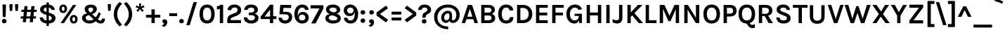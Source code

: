SplineFontDB: 3.0
FontName: Karla-Bold
FullName: Karla Bold
FamilyName: Karla
Weight: Bold
Copyright: Copyright (c) 2011-2012, Jonathan Pinhorn (jonpinhorn.typedesign@gmail.com), with Reserved Font Names 'Karla'
Version: 1.000
ItalicAngle: 0
UnderlinePosition: -50
UnderlineWidth: 50
Ascent: 800
Descent: 200
sfntRevision: 0x00010000
LayerCount: 2
Layer: 0 1 "Back"  1
Layer: 1 1 "Fore"  0
NeedsXUIDChange: 1
XUID: [1021 288 713564382 7017756]
FSType: 0
OS2Version: 3
OS2_WeightWidthSlopeOnly: 0
OS2_UseTypoMetrics: 1
CreationTime: 1307536560
ModificationTime: 1318381585
PfmFamily: 33
TTFWeight: 700
TTFWidth: 5
LineGap: 0
VLineGap: 0
Panose: 0 0 0 0 0 0 0 0 0 0
OS2TypoAscent: 917
OS2TypoAOffset: 0
OS2TypoDescent: -252
OS2TypoDOffset: 0
OS2TypoLinegap: 0
OS2WinAscent: 917
OS2WinAOffset: 0
OS2WinDescent: 252
OS2WinDOffset: 0
HheadAscent: 917
HheadAOffset: 0
HheadDescent: -252
HheadDOffset: 0
OS2SubXSize: 700
OS2SubYSize: 650
OS2SubXOff: 0
OS2SubYOff: 140
OS2SupXSize: 700
OS2SupYSize: 650
OS2SupXOff: 0
OS2SupYOff: 477
OS2StrikeYSize: 50
OS2StrikeYPos: 250
OS2Vendor: 'pyrs'
OS2CodePages: 00000001.00000000
OS2UnicodeRanges: 80000027.08000042.14000000.00000000
Lookup: 1 0 0 "'onum' Oldstyle Figures in Latin lookup 0"  {"'onum' Oldstyle Figures in Latin lookup 0 subtable" ("oldstyle" ) } ['onum' ('latn' <'dflt' > ) ]
Lookup: 258 0 0 "'kern' Horizontal Kerning in Latin lookup 0"  {"'kern' Horizontal Kerning in Latin lookup 0 subtable"  } ['kern' ('latn' <'dflt' > ) ]
MarkAttachClasses: 1
DEI: 91125
TtTable: prep
PUSHW_1
 511
SCANCTRL
PUSHB_1
 4
SCANTYPE
EndTTInstrs
LangName: 1033 "" "" "" "" "" "Version 1.000" "" "" "" "Jonathan Pinhorn" "" "" "jonpinhorn.com" "This Font Software is licensed under the SIL Open Font License, Version 1.1." "http://scripts.sil.org/OFL" 
GaspTable: 1 65535 15
Encoding: UnicodeBmp
UnicodeInterp: none
NameList: Adobe Glyph List
DisplaySize: -48
AntiAlias: 1
FitToEm: 1
WinInfo: 50 25 10
BeginPrivate: 0
EndPrivate
BeginChars: 65549 167

StartChar: .notdef
Encoding: 65536 -1 0
Width: 589
Flags: HW
LayerCount: 2
EndChar

StartChar: .null
Encoding: 65537 -1 1
Width: 0
Flags: HW
LayerCount: 2
EndChar

StartChar: nonmarkingreturn
Encoding: 65538 -1 2
Width: 589
Flags: HW
LayerCount: 2
EndChar

StartChar: space
Encoding: 32 32 3
AltUni2: 0000a0.ffffffff.0
Width: 253
Flags: HW
LayerCount: 2
EndChar

StartChar: comma
Encoding: 44 44 4
Width: 253
Flags: HW
LayerCount: 2
Fore
SplineSet
68.5 17.5 m 128,-1,1
 49 35 49 35 49 64.5 c 128,-1,2
 49 94 49 94 72 115 c 128,-1,3
 95 136 95 136 135 136 c 128,-1,4
 175 136 175 136 200 105 c 128,-1,5
 225 74 225 74 225 29 c 0,6,7
 225 -44.2857142857 225 -44.2857142857 159 -104 c 0,8,9
 138 -123 138 -123 112 -136 c 1,10,-1
 24 -92 l 1,11,12
 57 -75 57 -75 82.5 -54 c 128,-1,13
 108 -33 108 -33 116 -5 c 1,14,0
 88 0 88 0 68.5 17.5 c 128,-1,1
EndSplineSet
EndChar

StartChar: period
Encoding: 46 46 5
Width: 215
Flags: HW
LayerCount: 2
Fore
SplineSet
47 13 m 128,-1,1
 24 35 24 35 24 69 c 128,-1,2
 24 103 24 103 47 126 c 128,-1,3
 70 149 70 149 106 149 c 256,4,5
 142 149 142 149 166 126 c 128,-1,6
 190 103 190 103 190 69 c 128,-1,7
 190 35 190 35 166 13 c 128,-1,8
 142 -9 142 -9 106 -9 c 256,9,0
 70 -9 70 -9 47 13 c 128,-1,1
EndSplineSet
EndChar

StartChar: semicolon
Encoding: 59 59 6
Width: 308
Flags: HW
LayerCount: 2
Fore
SplineSet
98.5 17.5 m 128,-1,1
 79 35 79 35 79 64.5 c 128,-1,2
 79 94 79 94 102 115 c 128,-1,3
 125 136 125 136 165 136 c 128,-1,4
 205 136 205 136 230 105 c 128,-1,5
 255 74 255 74 255 29 c 0,6,7
 255 -44.2857142857 255 -44.2857142857 189 -104 c 0,8,9
 168 -123 168 -123 142 -136 c 1,10,-1
 54 -92 l 1,11,12
 87 -75 87 -75 112.5 -54 c 128,-1,13
 138 -33 138 -33 146 -5 c 1,14,0
 118 0 118 0 98.5 17.5 c 128,-1,1
108 327 m 128,-1,16
 85 349 85 349 85 383 c 128,-1,17
 85 417 85 417 108 440 c 128,-1,18
 131 463 131 463 167 463 c 256,19,20
 203 463 203 463 227 440 c 128,-1,21
 251 417 251 417 251 383 c 128,-1,22
 251 349 251 349 227 327 c 128,-1,23
 203 305 203 305 167 305 c 256,24,15
 131 305 131 305 108 327 c 128,-1,16
EndSplineSet
EndChar

StartChar: colon
Encoding: 58 58 7
Width: 270
Flags: HW
LayerCount: 2
Fore
SplineSet
74 30 m 128,-1,1
 51 52 51 52 51 86 c 128,-1,2
 51 120 51 120 74 143 c 128,-1,3
 97 166 97 166 133 166 c 256,4,5
 169 166 169 166 193 143 c 128,-1,6
 217 120 217 120 217 86 c 128,-1,7
 217 52 217 52 193 30 c 128,-1,8
 169 8 169 8 133 8 c 256,9,0
 97 8 97 8 74 30 c 128,-1,1
74 327 m 128,-1,11
 51 349 51 349 51 383 c 128,-1,12
 51 417 51 417 74 440 c 128,-1,13
 97 463 97 463 133 463 c 256,14,15
 169 463 169 463 193 440 c 128,-1,16
 217 417 217 417 217 383 c 128,-1,17
 217 349 217 349 193 327 c 128,-1,18
 169 305 169 305 133 305 c 256,19,10
 97 305 97 305 74 327 c 128,-1,11
EndSplineSet
EndChar

StartChar: hyphen
Encoding: 45 45 8
Width: 373
Flags: HW
TtInstrs:
SVTCA[y-axis]
PUSHW_3
 1
 2
 3
CALL
IUP[y]
IUP[x]
EndTTInstrs
LayerCount: 2
Fore
SplineSet
46 353 m 1,0,-1
 327 353 l 1,1,-1
 327 250 l 1,2,-1
 46 250 l 1,3,-1
 46 353 l 1,0,-1
EndSplineSet
EndChar

StartChar: endash
Encoding: 8211 8211 9
Width: 525
Flags: HW
TtInstrs:
SVTCA[y-axis]
PUSHW_3
 1
 2
 3
CALL
IUP[y]
IUP[x]
EndTTInstrs
LayerCount: 2
Fore
SplineSet
55 353 m 1,0,-1
 470 353 l 1,1,-1
 470 250 l 1,2,-1
 55 250 l 1,3,-1
 55 353 l 1,0,-1
EndSplineSet
EndChar

StartChar: emdash
Encoding: 8212 8212 10
Width: 768
Flags: HW
TtInstrs:
SVTCA[y-axis]
PUSHW_3
 1
 2
 3
CALL
IUP[y]
IUP[x]
EndTTInstrs
LayerCount: 2
Fore
SplineSet
55 353 m 1,0,-1
 714 353 l 1,1,-1
 714 250 l 1,2,-1
 55 250 l 1,3,-1
 55 353 l 1,0,-1
EndSplineSet
EndChar

StartChar: exclam
Encoding: 33 33 11
Width: 293
Flags: HW
LayerCount: 2
Fore
SplineSet
86 664 m 1,0,-1
 214 664 l 1,1,-1
 200 219 l 1,2,-1
 99 219 l 1,3,-1
 86 664 l 1,0,-1
91 13 m 128,-1,5
 68 35 68 35 68 69 c 128,-1,6
 68 103 68 103 91 126 c 128,-1,7
 114 149 114 149 150 149 c 256,8,9
 186 149 186 149 210 126 c 128,-1,10
 234 103 234 103 234 69 c 128,-1,11
 234 35 234 35 210 13 c 128,-1,12
 186 -9 186 -9 150 -9 c 256,13,4
 114 -9 114 -9 91 13 c 128,-1,5
EndSplineSet
EndChar

StartChar: a
Encoding: 97 97 12
Width: 584
Flags: HW
LayerCount: 2
Fore
SplineSet
253 284 m 0,0,1
 311 284 311 284 387 265 c 1,2,-1
 387 313 l 2,3,4
 387 364 387 364 366.5 388.5 c 128,-1,5
 346 413 346 413 299.5 413 c 128,-1,6
 253 413 253 413 228 394.5 c 128,-1,7
 203 376 203 376 203 342 c 1,8,-1
 74 342 l 1,9,10
 74 425 74 425 132.5 462 c 128,-1,11
 191 499 191 499 296 499 c 0,12,13
 446.25 499 446.25 499 490 394 c 0,14,15
 505 358 505 358 505 309 c 2,16,-1
 505 0 l 1,17,-1
 402 0 l 1,18,-1
 393 65 l 1,19,20
 345.6 -14 345.6 -14 249 -14 c 0,21,22
 154.906976744 -14 154.906976744 -14 103 32.5 c 0,23,24
 55 75.5 55 75.5 55 143.25 c 128,-1,25
 55 211 55 211 108 247.5 c 128,-1,26
 161 284 161 284 253 284 c 0,0,1
387 190 m 1,27,28
 327.571428571 206 327.571428571 206 277 206 c 0,29,30
 181 206 181 206 181 142 c 0,31,32
 181 115 181 115 203 95.5 c 128,-1,33
 225 76 225 76 273.5 76 c 128,-1,34
 322 76 322 76 353.5 108.5 c 128,-1,35
 385 141 385 141 387 190 c 1,27,28
EndSplineSet
Kerns2: 62 -57 "'kern' Horizontal Kerning in Latin lookup 0 subtable"  60 -32 "'kern' Horizontal Kerning in Latin lookup 0 subtable"  59 -48 "'kern' Horizontal Kerning in Latin lookup 0 subtable"  57 -81 "'kern' Horizontal Kerning in Latin lookup 0 subtable" 
EndChar

StartChar: b
Encoding: 98 98 13
Width: 614
Flags: HW
LayerCount: 2
Fore
SplineSet
563 245 m 128,-1,1
 563 130.666666667 563 130.666666667 498 57 c 0,2,3
 435.352941176 -14 435.352941176 -14 341 -14 c 0,4,5
 296 -14 296 -14 258.5 10 c 128,-1,6
 221 34 221 34 199 84 c 1,7,-1
 170 0 l 1,8,-1
 93 0 l 1,9,-1
 93 686 l 1,10,-1
 211 686 l 1,11,-1
 211 425 l 1,12,13
 257 499 257 499 348.681818182 499 c 128,-1,14
 440.363636364 499 440.363636364 499 501.681818182 429.224137931 c 128,-1,0
 563 359.448275862 563 359.448275862 563 245 c 128,-1,1
211 273 m 2,15,-1
 211 209 l 1,16,17
 212.944587629 158.440721649 212.944587629 158.440721649 247.5 125 c 0,18,19
 280.566666667 93 280.566666667 93 328.283333333 93 c 128,-1,20
 376 93 376 93 410 134.5 c 128,-1,21
 444 176 444 176 444 244 c 128,-1,22
 444 312 444 312 410.5 352.5 c 128,-1,23
 377 393 377 393 327 393 c 128,-1,24
 277 393 277 393 244 360 c 128,-1,25
 211 327 211 327 211 273 c 2,15,-1
EndSplineSet
Kerns2: 62 -32 "'kern' Horizontal Kerning in Latin lookup 0 subtable"  59 -38 "'kern' Horizontal Kerning in Latin lookup 0 subtable"  57 -28 "'kern' Horizontal Kerning in Latin lookup 0 subtable" 
EndChar

StartChar: c
Encoding: 99 99 14
Width: 530
Flags: HW
LayerCount: 2
Fore
SplineSet
277.5 499 m 0,0,1
 324 499 324 499 360.5 483.5 c 128,-1,2
 397 468 397 468 422.5 443 c 0,3,4
 471.932960894 394.536312849 471.932960894 394.536312849 481 322 c 1,5,-1
 362 319 l 1,6,7
 354 351 354 351 332.5 372 c 128,-1,8
 311 393 311 393 283 393 c 128,-1,9
 255 393 255 393 235 384.5 c 128,-1,10
 215 376 215 376 200 357.5 c 0,11,12
 166 315.566666667 166 315.566666667 166 241.783333333 c 128,-1,13
 166 168 166 168 198 130.5 c 128,-1,14
 230 93 230 93 275.5 93 c 128,-1,15
 321 93 321 93 341.5 114.5 c 128,-1,16
 362 136 362 136 362 173 c 1,17,-1
 481 173 l 1,18,19
 481 93 481 93 428.5 40.5 c 0,20,21
 374 -14 374 -14 277 -14 c 0,22,23
 181.352941176 -14 181.352941176 -14 116.5 56 c 0,24,25
 47 131.015873016 47 131.015873016 47 243 c 0,26,27
 47 360.793650794 47 360.793650794 116.5 432.5 c 0,28,29
 180.953846154 499 180.953846154 499 277.5 499 c 0,0,1
EndSplineSet
Kerns2: 62 -41 "'kern' Horizontal Kerning in Latin lookup 0 subtable"  59 -32 "'kern' Horizontal Kerning in Latin lookup 0 subtable"  57 -55 "'kern' Horizontal Kerning in Latin lookup 0 subtable" 
EndChar

StartChar: d
Encoding: 100 100 15
Width: 614
Flags: HW
LayerCount: 2
Fore
SplineSet
410 75 m 1,0,1
 364.511111111 -14 364.511111111 -14 272 -14 c 0,2,3
 178.647058824 -14 178.647058824 -14 116 57 c 0,4,5
 51 130.666666667 51 130.666666667 51 245 c 128,-1,6
 51 359.448275862 51 359.448275862 113 430 c 0,7,8
 173.636363636 499 173.636363636 499 264.818181818 499 c 128,-1,9
 356 499 356 499 402 426 c 1,10,-1
 402 686 l 1,11,-1
 521 686 l 1,12,-1
 521 0 l 1,13,-1
 424 0 l 1,14,-1
 410 75 l 1,0,1
203.5 352.5 m 128,-1,16
 170 312 170 312 170 244 c 128,-1,17
 170 176 170 176 204 134.5 c 128,-1,18
 238 93 238 93 290 93 c 0,19,20
 333 93 333 93 367 127 c 0,21,22
 402 162 402 162 402 215 c 2,23,-1
 402 278 l 1,24,25
 400.076923077 329.923076923 400.076923077 329.923076923 367 363 c 0,26,27
 337 393 337 393 287 393 c 128,-1,15
 237 393 237 393 203.5 352.5 c 128,-1,16
EndSplineSet
EndChar

StartChar: e
Encoding: 101 101 16
Width: 530
Flags: HW
LayerCount: 2
Fore
SplineSet
469.5 354 m 128,-1,1
 482 312 482 312 482 277 c 128,-1,2
 482 242 482 242 478 214 c 1,3,-1
 164 214 l 1,4,5
 166 155 166 155 193 118 c 128,-1,6
 220 81 220 81 275 81 c 0,7,8
 348 81 348 81 362 145 c 1,9,-1
 481 145 l 1,10,11
 468.56043956 72.4358974359 468.56043956 72.4358974359 414 30 c 0,12,13
 357.428571429 -14 357.428571429 -14 275 -14 c 0,14,15
 179.23880597 -14 179.23880597 -14 114 56.5 c 0,16,17
 47 128.903225806 47 128.903225806 47 243 c 0,18,19
 47 359.677419355 47 359.677419355 114 431 c 0,20,21
 177.878787879 499 177.878787879 499 275 499 c 0,22,23
 376.184615385 499 376.184615385 499 431.5 428.5 c 0,24,0
 457 396 457 396 469.5 354 c 128,-1,1
276 405 m 0,25,26
 226 405 226 405 198 372.5 c 128,-1,27
 170 340 170 340 165 289 c 1,28,-1
 372 289 l 1,29,30
 372 367.702702703 372 367.702702703 321.5 395 c 0,31,32
 303 405 303 405 276 405 c 0,25,26
EndSplineSet
Kerns2: 62 -38 "'kern' Horizontal Kerning in Latin lookup 0 subtable"  59 -24 "'kern' Horizontal Kerning in Latin lookup 0 subtable"  57 -55 "'kern' Horizontal Kerning in Latin lookup 0 subtable" 
EndChar

StartChar: f
Encoding: 102 102 17
Width: 366
Flags: HW
LayerCount: 2
Fore
SplineSet
40 486 m 1,0,-1
 112 486 l 1,1,-1
 112 543 l 2,2,3
 112 618.341463415 112 618.341463415 156.5 658.5 c 0,4,5
 195.837837838 694 195.837837838 694 260 694 c 0,6,7
 301 694 301 694 361 682 c 1,8,-1
 338 591 l 1,9,10
 310 601 310 601 287.5 601 c 128,-1,11
 265 601 265 601 248 588.5 c 128,-1,12
 231 576 231 576 231 542 c 2,13,-1
 231 486 l 1,14,-1
 320 486 l 1,15,-1
 320 407 l 1,16,-1
 231 407 l 1,17,-1
 231 0 l 1,18,-1
 112 0 l 1,19,-1
 112 407 l 1,20,-1
 40 407 l 1,21,-1
 40 486 l 1,0,-1
EndSplineSet
Kerns2: 47 -45 "'kern' Horizontal Kerning in Latin lookup 0 subtable"  38 -20 "'kern' Horizontal Kerning in Latin lookup 0 subtable"  30 -12 "'kern' Horizontal Kerning in Latin lookup 0 subtable"  21 -8 "'kern' Horizontal Kerning in Latin lookup 0 subtable"  18 -16 "'kern' Horizontal Kerning in Latin lookup 0 subtable"  14 -8 "'kern' Horizontal Kerning in Latin lookup 0 subtable" 
EndChar

StartChar: g
Encoding: 103 103 18
Width: 582
Flags: HW
LayerCount: 2
Fore
SplineSet
135 199 m 1,0,1
 76 249.259259259 76 249.259259259 76 324 c 0,2,3
 76 402.947368421 76 402.947368421 137.5 451.5 c 0,4,5
 197.666666667 499 197.666666667 499 275.333333333 499 c 128,-1,6
 353 499 353 499 405 470 c 1,7,8
 410.889726673 526.934024505 410.889726673 526.934024505 454 562.5 c 0,9,10
 495.818181818 597 495.818181818 597 553 597 c 1,11,-1
 547 484 l 1,12,13
 461 484 461 484 458 427 c 1,14,15
 495 381.294117647 495 381.294117647 495 333.147058824 c 128,-1,16
 495 285 495 285 478 252.5 c 128,-1,17
 461 220 461 220 432.5 197.5 c 0,18,19
 372.333333333 150 372.333333333 150 286 150 c 0,20,21
 237 150 237 150 197 165 c 1,22,23
 157 153.235294118 157 153.235294118 157 117 c 256,24,25
 157 72 157 72 233 72 c 2,26,-1
 396 72 l 2,27,28
 562 72 562 72 562 -44 c 0,29,30
 562 -83 562 -83 542.5 -120.5 c 128,-1,31
 523 -158 523 -158 486 -187 c 0,32,33
 404.344827586 -251 404.344827586 -251 280 -251 c 0,34,35
 159.8 -251 159.8 -251 85 -201.5 c 0,36,37
 15 -155.176470588 15 -155.176470588 15 -87 c 0,38,39
 15 -42 15 -42 42.5 -15.5 c 128,-1,40
 70 11 70 11 115 18 c 1,41,42
 56 53.8214285714 56 53.8214285714 56 107 c 0,43,44
 56 142 56 142 78 165.5 c 128,-1,45
 100 189 100 189 135 199 c 1,0,1
225 -11 m 1,46,47
 131 -15.1777777778 131 -15.1777777778 131 -82.5 c 0,48,49
 131 -116 131 -116 170.5 -136.5 c 128,-1,50
 210 -157 210 -157 264 -157 c 128,-1,51
 318 -157 318 -157 348.5 -148 c 128,-1,52
 379 -139 379 -139 400.5 -124.5 c 0,53,54
 445 -94.488372093 445 -94.488372093 445 -52 c 0,55,56
 445 -34 445 -34 432.5 -22.5 c 128,-1,57
 420 -11 420 -11 396 -11 c 2,58,-1
 225 -11 l 1,46,47
355.5 391.5 m 128,-1,60
 333 417 333 417 287 417 c 128,-1,61
 241 417 241 417 217 391.5 c 128,-1,62
 193 366 193 366 193 325.5 c 128,-1,63
 193 285 193 285 217 259 c 128,-1,64
 241 233 241 233 287 233 c 256,65,66
 333 233 333 233 355.5 259 c 128,-1,67
 378 285 378 285 378 325.5 c 128,-1,59
 378 366 378 366 355.5 391.5 c 128,-1,60
EndSplineSet
Kerns2: 36 15 "'kern' Horizontal Kerning in Latin lookup 0 subtable"  21 73 "'kern' Horizontal Kerning in Latin lookup 0 subtable" 
EndChar

StartChar: h
Encoding: 104 104 19
Width: 623
Flags: HW
LayerCount: 2
Fore
SplineSet
211 407 m 1,0,1
 261 499 261 499 357 499 c 128,-1,2
 453 499 453 499 498.5 440 c 128,-1,3
 544 381 544 381 544 284 c 2,4,-1
 544 0 l 1,5,-1
 426 0 l 1,6,-1
 426 284 l 2,7,8
 426 338 426 338 400 365.5 c 128,-1,9
 374 393 374 393 327 393 c 128,-1,10
 280 393 280 393 246.5 351 c 128,-1,11
 213 309 213 309 211 225 c 1,12,-1
 211 0 l 1,13,-1
 93 0 l 1,14,-1
 93 686 l 1,15,-1
 211 686 l 1,16,-1
 211 407 l 1,0,1
EndSplineSet
Kerns2: 62 -40 "'kern' Horizontal Kerning in Latin lookup 0 subtable"  57 -16 "'kern' Horizontal Kerning in Latin lookup 0 subtable" 
EndChar

StartChar: i
Encoding: 105 105 20
Width: 328
Flags: HW
TtInstrs:
PUSHW_3
 10
 4
 3
CALL
NPUSHW
 27
 6
 10
 22
 10
 38
 10
 54
 10
 70
 10
 86
 10
 102
 10
 118
 10
 134
 10
 150
 10
 166
 10
 182
 10
 198
 10
 13
DELTAP1
NPUSHW
 5
 213
 10
 229
 10
 2
DELTAP1
PUSHW_3
 0
 4
 10
SRP1
SRP2
IP
PUSHW_1
 0
MDAP[rnd]
PUSHW_1
 1
MDRP[rp0,min,rnd,grey]
SVTCA[y-axis]
PUSHW_1
 0
RCVT
IF
PUSHW_1
 2
MDAP[rnd]
ELSE
PUSHW_2
 2
 6
MIAP[no-rnd]
EIF
PUSHW_1
 0
RCVT
IF
PUSHW_1
 0
MDAP[rnd]
ELSE
PUSHW_2
 0
 2
MIAP[no-rnd]
EIF
PUSHW_3
 7
 13
 3
CALL
IUP[y]
IUP[x]
EndTTInstrs
LayerCount: 2
Fore
SplineSet
103 487 m 1,0,-1
 221 487 l 1,1,-1
 221 0 l 1,2,-1
 103 0 l 1,3,-1
 103 487 l 1,0,-1
89 643 m 256,4,5
 89 675 89 675 108 693.5 c 128,-1,6
 127 712 127 712 161.5 712 c 0,7,8
 196 712 196 712 215.5 693.5 c 128,-1,9
 235 675 235 675 235 643 c 256,10,11
 235 611 235 611 215.5 592.5 c 128,-1,12
 196 574 196 574 161.5 574 c 0,13,14
 127 574 127 574 108 592.5 c 128,-1,15
 89 611 89 611 89 643 c 256,4,5
EndSplineSet
EndChar

StartChar: j
Encoding: 106 106 21
Width: 335
Flags: HW
LayerCount: 2
Fore
SplineSet
95 643 m 256,0,1
 95 675 95 675 114.5 693.5 c 128,-1,2
 134 712 134 712 168.5 712 c 128,-1,3
 203 712 203 712 222 693.5 c 128,-1,4
 241 675 241 675 241 643 c 256,5,6
 241 611 241 611 222 592.5 c 128,-1,7
 203 574 203 574 168.5 574 c 128,-1,8
 134 574 134 574 114.5 592.5 c 128,-1,9
 95 611 95 611 95 643 c 256,0,1
-74 -118 m 1,10,11
 -14 -148 -14 -148 29 -148 c 128,-1,12
 72 -148 72 -148 91 -127.5 c 128,-1,13
 110 -107 110 -107 110 -56 c 2,14,-1
 110 488 l 1,15,-1
 228 488 l 1,16,-1
 228 -58 l 2,17,18
 228 -162 228 -162 184.5 -206.5 c 128,-1,19
 141 -251 141 -251 71.25 -251 c 128,-1,20
 1.5 -251 1.5 -251 -76 -220 c 1,21,-1
 -74 -118 l 1,10,11
EndSplineSet
Kerns2: 17 -20 "'kern' Horizontal Kerning in Latin lookup 0 subtable" 
EndChar

StartChar: k
Encoding: 107 107 22
Width: 575
Flags: HW
TtInstrs:
PUSHW_3
 2
 3
 3
CALL
PUSHW_1
 2
SRP0
PUSHW_1
 5
MDRP[rp0,grey]
SVTCA[y-axis]
PUSHW_1
 0
RCVT
IF
PUSHW_1
 4
MDAP[rnd]
ELSE
PUSHW_2
 4
 10
MIAP[no-rnd]
EIF
PUSHW_1
 0
RCVT
IF
PUSHW_1
 2
MDAP[rnd]
ELSE
PUSHW_2
 2
 6
MIAP[no-rnd]
EIF
PUSHW_1
 0
RCVT
IF
PUSHW_1
 10
MDAP[rnd]
ELSE
PUSHW_2
 10
 6
MIAP[no-rnd]
EIF
PUSHW_1
 0
RCVT
IF
PUSHW_1
 7
MDAP[rnd]
ELSE
PUSHW_2
 7
 2
MIAP[no-rnd]
EIF
PUSHW_3
 6
 2
 4
SRP1
SRP2
IP
PUSHW_3
 8
 2
 4
SRP1
SRP2
IP
IUP[y]
IUP[x]
EndTTInstrs
LayerCount: 2
Fore
SplineSet
265 237 m 1,0,-1
 211 192 l 1,1,-1
 211 0 l 1,2,-1
 93 0 l 1,3,-1
 93 686 l 1,4,-1
 211 686 l 1,5,-1
 211 315 l 1,6,-1
 403 486 l 1,7,-1
 563 486 l 1,8,-1
 348 306 l 1,9,-1
 575 0 l 1,10,-1
 431 0 l 1,11,-1
 265 237 l 1,0,-1
EndSplineSet
Kerns2: 36 -5 "'kern' Horizontal Kerning in Latin lookup 0 subtable"  21 -4 "'kern' Horizontal Kerning in Latin lookup 0 subtable"  17 -8 "'kern' Horizontal Kerning in Latin lookup 0 subtable" 
EndChar

StartChar: l
Encoding: 108 108 23
Width: 304
Flags: HW
TtInstrs:
PUSHW_3
 1
 0
 3
CALL
SVTCA[y-axis]
PUSHW_1
 0
RCVT
IF
PUSHW_1
 0
MDAP[rnd]
ELSE
PUSHW_2
 0
 10
MIAP[no-rnd]
EIF
PUSHW_1
 0
RCVT
IF
PUSHW_1
 2
MDAP[rnd]
ELSE
PUSHW_2
 2
 6
MIAP[no-rnd]
EIF
IUP[y]
IUP[x]
EndTTInstrs
LayerCount: 2
Fore
SplineSet
93 686 m 1,0,-1
 211 686 l 1,1,-1
 211 0 l 1,2,-1
 93 0 l 1,3,-1
 93 686 l 1,0,-1
EndSplineSet
EndChar

StartChar: m
Encoding: 109 109 24
Width: 949
Flags: HW
LayerCount: 2
Fore
SplineSet
525 394 m 1,0,1
 571.875 499 571.875 499 690 499 c 0,2,3
 776.535714286 499 776.535714286 499 825 440 c 0,4,5
 871 384 871 384 871 284 c 2,6,-1
 871 0 l 1,7,-1
 752 0 l 1,8,-1
 752 284 l 2,9,10
 752 338 752 338 726 365.5 c 128,-1,11
 700 393 700 393 653 393 c 128,-1,12
 606 393 606 393 576 352 c 128,-1,13
 546 311 546 311 544 228 c 1,14,-1
 544 0 l 1,15,-1
 426 0 l 1,16,-1
 426 284 l 2,17,18
 426 338 426 338 400 365.5 c 128,-1,19
 374 393 374 393 327 393 c 128,-1,20
 280 393 280 393 246.5 351 c 128,-1,21
 213 309 213 309 211 225 c 1,22,-1
 211 0 l 1,23,-1
 93 0 l 1,24,-1
 93 486 l 1,25,-1
 196 486 l 1,26,-1
 209 402 l 1,27,28
 256.510204082 499 256.510204082 499 363 499 c 0,29,30
 424 499 424 499 464.5 471 c 128,-1,31
 505 443 505 443 525 394 c 1,0,1
EndSplineSet
Kerns2: 62 -33 "'kern' Horizontal Kerning in Latin lookup 0 subtable"  57 -19 "'kern' Horizontal Kerning in Latin lookup 0 subtable" 
EndChar

StartChar: n
Encoding: 110 110 25
Width: 623
Flags: HW
LayerCount: 2
Fore
SplineSet
209 402 m 1,0,1
 256.510204082 499 256.510204082 499 363 499 c 0,2,3
 453 499 453 499 498.5 440 c 128,-1,4
 544 381 544 381 544 284 c 2,5,-1
 544 0 l 1,6,-1
 426 0 l 1,7,-1
 426 284 l 2,8,9
 426 338 426 338 400 365.5 c 128,-1,10
 374 393 374 393 327 393 c 128,-1,11
 280 393 280 393 246.5 351 c 128,-1,12
 213 309 213 309 211 225 c 1,13,-1
 211 0 l 1,14,-1
 93 0 l 1,15,-1
 93 486 l 1,16,-1
 196 486 l 1,17,-1
 209 402 l 1,0,1
EndSplineSet
Kerns2: 62 -33 "'kern' Horizontal Kerning in Latin lookup 0 subtable"  57 -35 "'kern' Horizontal Kerning in Latin lookup 0 subtable" 
EndChar

StartChar: o
Encoding: 111 111 26
Width: 566
Flags: HW
LayerCount: 2
Fore
SplineSet
283.5 499 m 0,0,1
 333 499 333 499 376 483.5 c 128,-1,2
 419 468 419 468 450.5 436 c 0,3,4
 519 366.412698413 519 366.412698413 519 242 c 0,5,6
 519 119.587301587 519 119.587301587 450.5 50 c 0,7,8
 387.5 -14 387.5 -14 284 -14 c 0,9,10
 180 -14 180 -14 116 50 c 0,11,12
 47 119 47 119 47 242 c 0,13,14
 47 367 47 367 116 436 c 0,15,16
 179 499 179 499 283.5 499 c 0,0,1
371 358.5 m 128,-1,18
 341 397 341 397 287.5 397 c 128,-1,19
 234 397 234 397 200 358.5 c 128,-1,20
 166 320 166 320 166 243 c 128,-1,21
 166 166 166 166 196.5 127.5 c 128,-1,22
 227 89 227 89 280 89 c 256,23,24
 333 89 333 89 367 127.5 c 128,-1,25
 401 166 401 166 401 243 c 128,-1,17
 401 320 401 320 371 358.5 c 128,-1,18
EndSplineSet
Kerns2: 62 -81 "'kern' Horizontal Kerning in Latin lookup 0 subtable"  60 -41 "'kern' Horizontal Kerning in Latin lookup 0 subtable"  59 -41 "'kern' Horizontal Kerning in Latin lookup 0 subtable"  57 -75 "'kern' Horizontal Kerning in Latin lookup 0 subtable" 
EndChar

StartChar: p
Encoding: 112 112 27
Width: 610
Flags: HW
LayerCount: 2
Fore
SplineSet
201 420 m 1,0,1
 247.243902439 499 247.243902439 499 341 499 c 256,2,3
 431.121212121 499 431.121212121 499 495 431 c 0,4,5
 563 358.612903226 563 358.612903226 563 243 c 0,6,7
 563 125.761904762 563 125.761904762 494.5 54 c 0,8,9
 429.590909091 -14 429.590909091 -14 340.795454545 -14 c 128,-1,10
 252 -14 252 -14 211 39 c 1,11,-1
 211 -237 l 1,12,-1
 93 -237 l 1,13,-1
 93 486 l 1,14,-1
 190 486 l 1,15,-1
 201 420 l 1,0,1
319.5 93 m 0,16,17
 341 93 341 93 363.5 102 c 128,-1,18
 386 111 386 111 404 130 c 0,19,20
 444 172.222222222 444 172.222222222 444 242.611111111 c 128,-1,21
 444 313 444 313 409.5 353 c 128,-1,22
 375 393 375 393 325.5 393 c 128,-1,23
 276 393 276 393 244.5 364.5 c 128,-1,24
 213 336 213 336 211 283 c 1,25,-1
 211 196 l 2,26,27
 211 148.6 211 148.6 244 120 c 0,28,29
 275.153846154 93 275.153846154 93 319.5 93 c 0,16,17
EndSplineSet
Kerns2: 62 -36 "'kern' Horizontal Kerning in Latin lookup 0 subtable"  57 -63 "'kern' Horizontal Kerning in Latin lookup 0 subtable" 
EndChar

StartChar: q
Encoding: 113 113 28
Width: 610
Flags: HW
LayerCount: 2
Fore
SplineSet
398 63 m 1,0,1
 361.638888889 -14 361.638888889 -14 274 -14 c 0,2,3
 180.409090909 -14 180.409090909 -14 115.5 54 c 0,4,5
 47 125.761904762 47 125.761904762 47 243 c 0,6,7
 47 357.967213115 47 357.967213115 114.5 431 c 0,8,9
 177.348484848 499 177.348484848 499 268 499 c 0,10,11
 313 499 313 499 351.5 477.5 c 128,-1,12
 390 456 390 456 414 411 c 1,13,-1
 440 486 l 1,14,-1
 517 486 l 1,15,-1
 517 -75 l 2,16,17
 517 -118 517 -118 527.5 -132 c 128,-1,18
 538 -146 538 -146 551 -152.5 c 128,-1,19
 564 -159 564 -159 583 -165 c 1,20,-1
 549 -251 l 1,21,22
 467 -231 467 -231 432.5 -187 c 128,-1,23
 398 -143 398 -143 398 -66 c 2,24,-1
 398 63 l 1,0,1
366 363 m 128,-1,26
 334 393 334 393 284.5 393 c 128,-1,27
 235 393 235 393 200.5 353 c 128,-1,28
 166 313 166 313 166 243 c 0,29,30
 166 172.222222222 166 172.222222222 206 130 c 0,31,32
 241.052631579 93 241.052631579 93 291 93 c 0,33,34
 332.4 93 332.4 93 363 118.5 c 0,35,36
 396.045112782 146.037593985 396.045112782 146.037593985 398 191 c 1,37,-1
 398 278 l 2,38,25
 398 333 398 333 366 363 c 128,-1,26
EndSplineSet
Kerns2: 62 -45 "'kern' Horizontal Kerning in Latin lookup 0 subtable"  57 -67 "'kern' Horizontal Kerning in Latin lookup 0 subtable"  21 77 "'kern' Horizontal Kerning in Latin lookup 0 subtable" 
EndChar

StartChar: r
Encoding: 114 114 29
Width: 416
Flags: HW
LayerCount: 2
Fore
SplineSet
211 390 m 1,0,1
 254.58490566 495 254.58490566 495 343 495 c 0,2,3
 360.333333333 495 360.333333333 495 386 488 c 1,4,-1
 384 370 l 1,5,6
 356 376 356 376 329 376 c 0,7,8
 211 376 211 376 211 213 c 2,9,-1
 211 0 l 1,10,-1
 93 0 l 1,11,-1
 93 487 l 1,12,-1
 211 487 l 1,13,-1
 211 390 l 1,0,1
EndSplineSet
Kerns2: 57 -25 "'kern' Horizontal Kerning in Latin lookup 0 subtable"  47 -45 "'kern' Horizontal Kerning in Latin lookup 0 subtable"  18 -8 "'kern' Horizontal Kerning in Latin lookup 0 subtable" 
EndChar

StartChar: s
Encoding: 115 115 30
Width: 527
Flags: HW
LayerCount: 2
Fore
SplineSet
159 148 m 1,0,1
 160.916666667 79 160.916666667 79 260 79 c 0,2,3
 298 79 298 79 322.5 95.5 c 128,-1,4
 347 112 347 112 347 134 c 128,-1,5
 347 156 347 156 332 168 c 128,-1,6
 317 180 317 180 285 190 c 1,7,-1
 179 228 l 2,8,9
 61 269.403508772 61 269.403508772 61 362 c 0,10,11
 61 424 61 424 116.5 461.5 c 128,-1,12
 172 499 172 499 265.5 499 c 128,-1,13
 359 499 359 499 409.5 458 c 128,-1,14
 460 417 460 417 462 355 c 1,15,-1
 351 355 l 1,16,17
 349 379 349 379 328 393 c 128,-1,18
 307 407 307 407 268 407 c 128,-1,19
 229 407 229 407 207.5 391.5 c 128,-1,20
 186 376 186 376 186 356 c 0,21,22
 186 321 186 321 245 304 c 1,23,-1
 360 261 l 1,24,25
 417 242 417 242 447.5 212.5 c 128,-1,26
 478 183 478 183 478 136 c 0,27,28
 478 76.3333333333 478 76.3333333333 421 32 c 0,29,30
 361.857142857 -14 361.857142857 -14 264.928571429 -14 c 128,-1,31
 168 -14 168 -14 109 28.5 c 128,-1,32
 50 71 50 71 49 148 c 1,33,-1
 159 148 l 1,0,1
EndSplineSet
Kerns2: 62 -65 "'kern' Horizontal Kerning in Latin lookup 0 subtable"  60 -36 "'kern' Horizontal Kerning in Latin lookup 0 subtable"  59 -32 "'kern' Horizontal Kerning in Latin lookup 0 subtable"  57 -81 "'kern' Horizontal Kerning in Latin lookup 0 subtable"  36 -15 "'kern' Horizontal Kerning in Latin lookup 0 subtable"  17 -20 "'kern' Horizontal Kerning in Latin lookup 0 subtable" 
EndChar

StartChar: t
Encoding: 116 116 31
Width: 395
Flags: HW
LayerCount: 2
Fore
SplineSet
367 12 m 1,0,1
 300.818181818 -14 300.818181818 -14 262.909090909 -14 c 128,-1,2
 225 -14 225 -14 196.5 -5 c 128,-1,3
 168 4 168 4 146.5 22.5 c 0,4,5
 100 62.511627907 100 62.511627907 100 135 c 2,6,-1
 100 407 l 1,7,-1
 32 407 l 1,8,-1
 32 486 l 1,9,-1
 100 486 l 1,10,-1
 100 614 l 1,11,-1
 218 614 l 1,12,-1
 218 486 l 1,13,-1
 350 486 l 1,14,-1
 350 407 l 1,15,-1
 218 407 l 1,16,-1
 218 139 l 2,17,18
 218 79 218 79 275 79 c 0,19,20
 304 79 304 79 350 95 c 1,21,-1
 367 12 l 1,0,1
EndSplineSet
Kerns2: 62 -48 "'kern' Horizontal Kerning in Latin lookup 0 subtable" 
EndChar

StartChar: u
Encoding: 117 117 32
Width: 627
Flags: HW
LayerCount: 2
Fore
SplineSet
416 88 m 1,0,1
 370.469387755 -9 370.469387755 -9 268 -9 c 0,2,3
 138.549295775 -9 138.549295775 -9 97.5 91.5 c 0,4,5
 83 127 83 127 83 177 c 2,6,-1
 83 487 l 1,7,-1
 201 487 l 1,8,-1
 201 189 l 2,9,10
 201 141 201 141 224 117.5 c 128,-1,11
 247 94 247 94 280.5 94 c 128,-1,12
 314 94 314 94 337 103.5 c 128,-1,13
 360 113 360 113 377 132.5 c 0,14,15
 414.106943336 175.063846768 414.106943336 175.063846768 416 247 c 1,16,-1
 416 487 l 1,17,-1
 534 487 l 1,18,-1
 534 0 l 1,19,-1
 416 0 l 1,20,-1
 416 88 l 1,0,1
EndSplineSet
Kerns2: 62 -49 "'kern' Horizontal Kerning in Latin lookup 0 subtable"  57 -53 "'kern' Horizontal Kerning in Latin lookup 0 subtable" 
EndChar

StartChar: v
Encoding: 118 118 33
Width: 519
Flags: HW
TtInstrs:
SVTCA[y-axis]
PUSHW_1
 0
RCVT
IF
PUSHW_1
 4
MDAP[rnd]
ELSE
PUSHW_2
 4
 6
MIAP[no-rnd]
EIF
PUSHW_1
 0
RCVT
IF
PUSHW_1
 0
MDAP[rnd]
ELSE
PUSHW_2
 0
 2
MIAP[no-rnd]
EIF
PUSHW_1
 0
RCVT
IF
PUSHW_1
 2
MDAP[rnd]
ELSE
PUSHW_2
 2
 2
MIAP[no-rnd]
EIF
PUSHW_3
 1
 4
 0
SRP1
SRP2
IP
IUP[y]
IUP[x]
EndTTInstrs
LayerCount: 2
Fore
SplineSet
148 486 m 1,0,-1
 259 117 l 1,1,-1
 371 486 l 1,2,-1
 507 486 l 1,3,-1
 326 0 l 1,4,-1
 193 0 l 1,5,-1
 12 486 l 1,6,-1
 148 486 l 1,0,-1
EndSplineSet
Kerns2: 62 -53 "'kern' Horizontal Kerning in Latin lookup 0 subtable"  57 -49 "'kern' Horizontal Kerning in Latin lookup 0 subtable"  47 -45 "'kern' Horizontal Kerning in Latin lookup 0 subtable"  38 -24 "'kern' Horizontal Kerning in Latin lookup 0 subtable"  18 -4 "'kern' Horizontal Kerning in Latin lookup 0 subtable" 
EndChar

StartChar: w
Encoding: 119 119 34
Width: 758
Flags: HW
TtInstrs:
SVTCA[y-axis]
PUSHW_1
 0
RCVT
IF
PUSHW_1
 7
MDAP[rnd]
ELSE
PUSHW_2
 7
 6
MIAP[no-rnd]
EIF
PUSHW_1
 0
RCVT
IF
PUSHW_1
 10
MDAP[rnd]
ELSE
PUSHW_2
 10
 6
MIAP[no-rnd]
EIF
PUSHW_1
 0
RCVT
IF
PUSHW_1
 0
MDAP[rnd]
ELSE
PUSHW_2
 0
 2
MIAP[no-rnd]
EIF
PUSHW_1
 0
RCVT
IF
PUSHW_1
 5
MDAP[rnd]
ELSE
PUSHW_2
 5
 2
MIAP[no-rnd]
EIF
PUSHW_3
 1
 7
 0
SRP1
SRP2
IP
PUSHW_3
 4
 7
 0
SRP1
SRP2
IP
PUSHW_3
 9
 7
 0
SRP1
SRP2
IP
IUP[y]
IUP[x]
EndTTInstrs
LayerCount: 2
Fore
SplineSet
136 486 m 1,0,-1
 234 139 l 1,1,-1
 327 459 l 1,2,-1
 434 459 l 1,3,-1
 527 138 l 1,4,-1
 626 486 l 1,5,-1
 744 486 l 1,6,-1
 584 0 l 1,7,-1
 468 0 l 1,8,-1
 378 291 l 1,9,-1
 290 0 l 1,10,-1
 173 0 l 1,11,-1
 12 486 l 1,12,-1
 136 486 l 1,0,-1
EndSplineSet
Kerns2: 62 -28 "'kern' Horizontal Kerning in Latin lookup 0 subtable"  57 -28 "'kern' Horizontal Kerning in Latin lookup 0 subtable"  47 -33 "'kern' Horizontal Kerning in Latin lookup 0 subtable"  38 -32 "'kern' Horizontal Kerning in Latin lookup 0 subtable" 
EndChar

StartChar: x
Encoding: 120 120 35
Width: 554
Flags: HW
TtInstrs:
SVTCA[y-axis]
PUSHW_1
 0
RCVT
IF
PUSHW_1
 6
MDAP[rnd]
ELSE
PUSHW_2
 6
 2
MIAP[no-rnd]
EIF
PUSHW_1
 0
RCVT
IF
PUSHW_1
 9
MDAP[rnd]
ELSE
PUSHW_2
 9
 2
MIAP[no-rnd]
EIF
PUSHW_1
 0
RCVT
IF
PUSHW_1
 0
MDAP[rnd]
ELSE
PUSHW_2
 0
 6
MIAP[no-rnd]
EIF
PUSHW_1
 0
RCVT
IF
PUSHW_1
 3
MDAP[rnd]
ELSE
PUSHW_2
 3
 6
MIAP[no-rnd]
EIF
PUSHW_3
 2
 0
 6
SRP1
SRP2
IP
PUSHW_3
 8
 0
 6
SRP1
SRP2
IP
IUP[y]
IUP[x]
EndTTInstrs
LayerCount: 2
Fore
SplineSet
537 0 m 1,0,-1
 393 0 l 1,1,-1
 273 156 l 1,2,-1
 161 0 l 1,3,-1
 16 0 l 1,4,-1
 205 242 l 1,5,-1
 16 487 l 1,6,-1
 161 487 l 1,7,-1
 280 331 l 1,8,-1
 393 487 l 1,9,-1
 537 487 l 1,10,-1
 349 242 l 1,11,-1
 537 0 l 1,0,-1
EndSplineSet
Kerns2: 62 -49 "'kern' Horizontal Kerning in Latin lookup 0 subtable"  57 -33 "'kern' Horizontal Kerning in Latin lookup 0 subtable" 
EndChar

StartChar: y
Encoding: 121 121 36
Width: 504
Flags: HW
TtInstrs:
SVTCA[y-axis]
PUSHW_1
 0
RCVT
IF
PUSHW_1
 0
MDAP[rnd]
ELSE
PUSHW_2
 0
 2
MIAP[no-rnd]
EIF
PUSHW_1
 0
RCVT
IF
PUSHW_1
 2
MDAP[rnd]
ELSE
PUSHW_2
 2
 2
MIAP[no-rnd]
EIF
PUSHW_1
 0
RCVT
IF
PUSHW_1
 7
MDAP[rnd]
ELSE
PUSHW_2
 7
 4
MIAP[no-rnd]
EIF
PUSHW_3
 1
 7
 0
SRP1
SRP2
IP
PUSHW_3
 10
 7
 0
SRP1
SRP2
IP
PUSHW_1
 12
MDRP[rp0,min,rnd,grey]
NPUSHW
 27
 7
 12
 23
 12
 39
 12
 55
 12
 71
 12
 87
 12
 103
 12
 119
 12
 135
 12
 151
 12
 167
 12
 183
 12
 199
 12
 13
DELTAP1
NPUSHW
 5
 214
 12
 230
 12
 2
DELTAP1
IUP[y]
IUP[x]
EndTTInstrs
LayerCount: 2
Fore
SplineSet
153 486 m 1,0,-1
 270 136 l 1,1,-1
 372 486 l 1,2,-1
 492 486 l 1,3,-1
 306 -88 l 2,4,5
 277 -175 277 -175 235.5 -213 c 128,-1,6
 194 -251 194 -251 129.5 -251 c 0,7,8
 65 -251 65 -251 0 -219 c 1,9,-1
 0 -115 l 1,10,11
 52 -148 52 -148 105 -148 c 0,12,13
 140 -148 140 -148 162.5 -120 c 128,-1,14
 185 -92 185 -92 199 -47 c 2,15,-1
 214 0 l 1,16,-1
 19 486 l 1,17,-1
 153 486 l 1,0,-1
EndSplineSet
Kerns2: 62 -32 "'kern' Horizontal Kerning in Latin lookup 0 subtable"  57 -41 "'kern' Horizontal Kerning in Latin lookup 0 subtable"  47 -24 "'kern' Horizontal Kerning in Latin lookup 0 subtable"  38 -12 "'kern' Horizontal Kerning in Latin lookup 0 subtable"  18 -4 "'kern' Horizontal Kerning in Latin lookup 0 subtable" 
EndChar

StartChar: z
Encoding: 122 122 37
Width: 495
Flags: HW
TtInstrs:
SVTCA[y-axis]
PUSHW_1
 0
RCVT
IF
PUSHW_1
 8
MDAP[rnd]
ELSE
PUSHW_2
 8
 6
MIAP[no-rnd]
EIF
PUSHW_3
 4
 5
 3
CALL
PUSHW_1
 5
SRP0
PUSHW_1
 1
MDRP[rp0,grey]
PUSHW_1
 8
SRP0
PUSHW_1
 6
MDRP[rp0,min,rnd,grey]
IUP[y]
IUP[x]
EndTTInstrs
LayerCount: 2
Fore
SplineSet
57 96 m 1,0,-1
 309 390 l 1,1,-1
 57 390 l 1,2,-1
 57 486 l 1,3,-1
 439 486 l 1,4,-1
 439 390 l 1,5,-1
 195 96 l 1,6,-1
 439 96 l 1,7,-1
 439 0 l 1,8,-1
 57 0 l 1,9,-1
 57 96 l 1,0,-1
EndSplineSet
Kerns2: 62 -33 "'kern' Horizontal Kerning in Latin lookup 0 subtable"  57 -12 "'kern' Horizontal Kerning in Latin lookup 0 subtable" 
EndChar

StartChar: A
Encoding: 65 65 38
Width: 626
Flags: HW
TtInstrs:
SVTCA[y-axis]
PUSHW_1
 0
RCVT
IF
PUSHW_1
 0
MDAP[rnd]
ELSE
PUSHW_2
 0
 8
MIAP[no-rnd]
EIF
PUSHW_1
 0
RCVT
IF
PUSHW_1
 2
MDAP[rnd]
ELSE
PUSHW_2
 2
 6
MIAP[no-rnd]
EIF
PUSHW_1
 0
RCVT
IF
PUSHW_1
 6
MDAP[rnd]
ELSE
PUSHW_2
 6
 6
MIAP[no-rnd]
EIF
PUSHW_3
 9
 4
 3
CALL
IUP[y]
IUP[x]
EndTTInstrs
LayerCount: 2
Fore
SplineSet
243 649 m 1,0,-1
 391 649 l 1,1,-1
 604 0 l 1,2,-1
 479 0 l 1,3,-1
 434 140 l 1,4,-1
 193 140 l 1,5,-1
 147 0 l 1,6,-1
 22 0 l 1,7,-1
 243 649 l 1,0,-1
223 229 m 1,8,-1
 405 229 l 1,9,-1
 315 508 l 1,10,-1
 223 229 l 1,8,-1
EndSplineSet
Kerns2: 62 -28 "'kern' Horizontal Kerning in Latin lookup 0 subtable"  60 -32 "'kern' Horizontal Kerning in Latin lookup 0 subtable"  59 -32 "'kern' Horizontal Kerning in Latin lookup 0 subtable"  57 -45 "'kern' Horizontal Kerning in Latin lookup 0 subtable"  36 -15 "'kern' Horizontal Kerning in Latin lookup 0 subtable"  34 -24 "'kern' Horizontal Kerning in Latin lookup 0 subtable"  33 -20 "'kern' Horizontal Kerning in Latin lookup 0 subtable"  17 -12 "'kern' Horizontal Kerning in Latin lookup 0 subtable" 
EndChar

StartChar: B
Encoding: 66 66 39
Width: 648
Flags: HW
LayerCount: 2
Fore
SplineSet
93 649 m 1,0,-1
 355 649 l 2,1,2
 463.404255319 649 463.404255319 649 522.5 598.5 c 0,3,4
 578 551.072727273 578 551.072727273 578 477 c 0,5,6
 578 422 578 422 547.5 383 c 128,-1,7
 517 344 517 344 462 328 c 1,8,9
 517 317 517 317 553 278.5 c 128,-1,10
 589 240 589 240 589 180 c 0,11,12
 589 60.1333333333 589 60.1333333333 470 16.5 c 0,13,14
 425 0 425 0 356 0 c 2,15,-1
 93 0 l 1,16,-1
 93 649 l 1,0,-1
353 103 m 2,17,18
 410 103 410 103 435.5 126 c 128,-1,19
 461 149 461 149 461 187 c 256,20,21
 461 225 461 225 434.5 248.5 c 128,-1,22
 408 272 408 272 353 272 c 2,23,-1
 211 272 l 1,24,-1
 211 103 l 1,25,-1
 353 103 l 2,17,18
211 375 m 1,26,-1
 350 375 l 2,27,28
 403 375 403 375 430 398 c 128,-1,29
 457 421 457 421 457 460.5 c 128,-1,30
 457 500 457 500 430.5 523.5 c 128,-1,31
 404 547 404 547 351 547 c 2,32,-1
 211 547 l 1,33,-1
 211 375 l 1,26,-1
EndSplineSet
EndChar

StartChar: C
Encoding: 67 67 40
Width: 634
Flags: HW
LayerCount: 2
Fore
SplineSet
326.5 662 m 0,0,1
 386 662 386 662 430 647.5 c 128,-1,2
 474 633 474 633 506 607 c 0,3,4
 569.264054514 555.597955707 569.264054514 555.597955707 588 464 c 1,5,-1
 462 441 l 1,6,7
 446 492 446 492 412.5 523.5 c 128,-1,8
 379 555 379 555 329 555 c 0,9,10
 261.368421053 555 261.368421053 555 219 497.5 c 0,11,12
 174 436.428571429 174 436.428571429 174 326.714285714 c 128,-1,13
 174 217 174 217 214 155.5 c 128,-1,14
 254 94 254 94 323 94 c 128,-1,15
 392 94 392 94 427 127.5 c 128,-1,16
 462 161 462 161 462 214 c 1,17,-1
 589 214 l 1,18,19
 589 105 589 105 519.5 45.5 c 128,-1,20
 450 -14 450 -14 329 -14 c 0,21,22
 199.681818182 -14 199.681818182 -14 124 76 c 0,23,24
 47 167.567567568 47 167.567567568 47 326 c 0,25,26
 47 486.4 47 486.4 126.5 576.5 c 0,27,28
 201.941176471 662 201.941176471 662 326.5 662 c 0,0,1
EndSplineSet
EndChar

StartChar: D
Encoding: 68 68 41
Width: 686
Flags: HW
LayerCount: 2
Fore
SplineSet
303 649 m 2,0,1
 451.357142857 649 451.357142857 649 542.5 561 c 0,2,3
 634 472.655172414 634 472.655172414 634 324 c 0,4,5
 634 176.344827586 634 176.344827586 542.5 88 c 0,6,7
 451.357142857 -2.84217094304e-14 451.357142857 -2.84217094304e-14 303 0 c 2,8,-1
 92 0 l 1,9,-1
 92 649 l 1,10,-1
 303 649 l 2,0,1
211 107 m 1,11,-1
 303 107 l 2,12,13
 394.844827586 107 394.844827586 107 451.5 169 c 0,14,15
 506 228.641509434 506 228.641509434 506 324 c 0,16,17
 506 421.358490566 506 421.358490566 451.5 481 c 0,18,19
 395.75862069 542 395.75862069 542 303 542 c 2,20,-1
 211 542 l 1,21,-1
 211 107 l 1,11,-1
EndSplineSet
Kerns2: 62 -36 "'kern' Horizontal Kerning in Latin lookup 0 subtable" 
EndChar

StartChar: E
Encoding: 69 69 42
Width: 586
Flags: HW
TtInstrs:
PUSHW_3
 3
 0
 3
CALL
PUSHW_1
 3
SRP0
PUSHW_1
 7
MDRP[rp0,grey]
SVTCA[y-axis]
PUSHW_1
 0
RCVT
IF
PUSHW_1
 0
MDAP[rnd]
ELSE
PUSHW_2
 0
 8
MIAP[no-rnd]
EIF
PUSHW_1
 0
RCVT
IF
PUSHW_1
 10
MDAP[rnd]
ELSE
PUSHW_2
 10
 6
MIAP[no-rnd]
EIF
PUSHW_3
 5
 6
 3
CALL
PUSHW_1
 0
SRP0
PUSHW_1
 2
MDRP[rp0,min,rnd,grey]
PUSHW_1
 10
SRP0
PUSHW_1
 8
MDRP[rp0,min,rnd,grey]
IUP[y]
IUP[x]
EndTTInstrs
LayerCount: 2
Fore
SplineSet
92 649 m 1,0,-1
 510 649 l 1,1,-1
 510 547 l 1,2,-1
 210 547 l 1,3,-1
 210 376 l 1,4,-1
 491 376 l 1,5,-1
 491 274 l 1,6,-1
 210 274 l 1,7,-1
 210 103 l 1,8,-1
 510 103 l 1,9,-1
 510 0 l 1,10,-1
 92 0 l 1,11,-1
 92 649 l 1,0,-1
EndSplineSet
EndChar

StartChar: F
Encoding: 70 70 43
Width: 547
Flags: HW
TtInstrs:
PUSHW_3
 3
 0
 3
CALL
PUSHW_1
 3
SRP0
PUSHW_1
 7
MDRP[rp0,grey]
SVTCA[y-axis]
PUSHW_1
 0
RCVT
IF
PUSHW_1
 0
MDAP[rnd]
ELSE
PUSHW_2
 0
 8
MIAP[no-rnd]
EIF
PUSHW_1
 0
RCVT
IF
PUSHW_1
 8
MDAP[rnd]
ELSE
PUSHW_2
 8
 6
MIAP[no-rnd]
EIF
PUSHW_3
 5
 6
 3
CALL
PUSHW_1
 0
SRP0
PUSHW_1
 2
MDRP[rp0,min,rnd,grey]
IUP[y]
IUP[x]
EndTTInstrs
LayerCount: 2
Fore
SplineSet
93 649 m 1,0,-1
 502 649 l 1,1,-1
 502 547 l 1,2,-1
 211 547 l 1,3,-1
 211 376 l 1,4,-1
 477 376 l 1,5,-1
 477 275 l 1,6,-1
 211 275 l 1,7,-1
 211 0 l 1,8,-1
 93 0 l 1,9,-1
 93 649 l 1,0,-1
EndSplineSet
Kerns2: 62 -4 "'kern' Horizontal Kerning in Latin lookup 0 subtable"  61 -8 "'kern' Horizontal Kerning in Latin lookup 0 subtable"  60 -4 "'kern' Horizontal Kerning in Latin lookup 0 subtable"  38 -65 "'kern' Horizontal Kerning in Latin lookup 0 subtable"  37 -24 "'kern' Horizontal Kerning in Latin lookup 0 subtable"  36 -20 "'kern' Horizontal Kerning in Latin lookup 0 subtable"  35 -32 "'kern' Horizontal Kerning in Latin lookup 0 subtable"  34 -36 "'kern' Horizontal Kerning in Latin lookup 0 subtable"  33 -28 "'kern' Horizontal Kerning in Latin lookup 0 subtable"  32 -24 "'kern' Horizontal Kerning in Latin lookup 0 subtable"  28 -32 "'kern' Horizontal Kerning in Latin lookup 0 subtable"  26 -32 "'kern' Horizontal Kerning in Latin lookup 0 subtable"  18 -40 "'kern' Horizontal Kerning in Latin lookup 0 subtable"  16 -32 "'kern' Horizontal Kerning in Latin lookup 0 subtable"  15 -24 "'kern' Horizontal Kerning in Latin lookup 0 subtable"  14 -32 "'kern' Horizontal Kerning in Latin lookup 0 subtable"  12 -24 "'kern' Horizontal Kerning in Latin lookup 0 subtable" 
EndChar

StartChar: G
Encoding: 71 71 44
Width: 677
Flags: HW
LayerCount: 2
Fore
SplineSet
491 103 m 1,0,1
 449.214285714 -14 449.214285714 -14 330 -14 c 0,2,3
 208.454545455 -14 208.454545455 -14 129 78 c 0,4,5
 47 172.947368421 47 172.947368421 47 321 c 0,6,7
 47 476.56097561 47 476.56097561 135 571 c 0,8,9
 219.795454545 662 219.795454545 662 354 662 c 0,10,11
 445 662 445 662 506.5 622.5 c 128,-1,12
 568 583 568 583 603 498 c 1,13,-1
 482 470 l 1,14,15
 429.380952381 555 429.380952381 555 348 555 c 0,16,17
 274.180327869 555 274.180327869 555 225 492.5 c 0,18,19
 174 427.6875 174 427.6875 174 321 c 0,20,21
 174 219.727272727 174 219.727272727 220 157 c 0,22,23
 265.466666667 95 265.466666667 95 340 95 c 0,24,25
 404 95 404 95 445 136 c 0,26,27
 487 178 487 178 487 251 c 2,28,-1
 487 255 l 1,29,-1
 341 258 l 1,30,-1
 341 334 l 1,31,-1
 600 334 l 1,32,-1
 600 0 l 1,33,-1
 504 0 l 1,34,-1
 491 103 l 1,0,1
EndSplineSet
EndChar

StartChar: H
Encoding: 72 72 45
Width: 706
Flags: HW
TtInstrs:
PUSHW_1
 12
MDAP[rnd]
PUSHW_1
 3
MDAP[rnd]
PUSHW_1
 12
SRP0
PUSHW_1
 10
MDRP[rp0,grey]
PUSHW_1
 10
MDAP[rnd]
PUSHW_1
 9
MDRP[rp0,min,rnd,grey]
PUSHW_1
 0
MDRP[rp0,grey]
PUSHW_1
 3
SRP0
PUSHW_1
 4
MDRP[rp0,min,rnd,grey]
PUSHW_1
 3
SRP0
PUSHW_1
 6
MDRP[rp0,grey]
PUSHW_1
 4
SRP0
PUSHW_1
 13
MDRP[rp0,min,rnd,grey]
SVTCA[y-axis]
PUSHW_1
 0
RCVT
IF
PUSHW_1
 0
MDAP[rnd]
ELSE
PUSHW_2
 0
 8
MIAP[no-rnd]
EIF
PUSHW_1
 0
RCVT
IF
PUSHW_1
 3
MDAP[rnd]
ELSE
PUSHW_2
 3
 8
MIAP[no-rnd]
EIF
PUSHW_1
 0
RCVT
IF
PUSHW_1
 5
MDAP[rnd]
ELSE
PUSHW_2
 5
 6
MIAP[no-rnd]
EIF
PUSHW_1
 0
RCVT
IF
PUSHW_1
 9
MDAP[rnd]
ELSE
PUSHW_2
 9
 6
MIAP[no-rnd]
EIF
PUSHW_3
 2
 7
 3
CALL
IUP[y]
IUP[x]
EndTTInstrs
LayerCount: 2
Fore
SplineSet
211 649 m 1,0,-1
 211 378 l 1,1,-1
 494 378 l 1,2,-1
 494 649 l 1,3,-1
 612 649 l 1,4,-1
 612 0 l 1,5,-1
 494 0 l 1,6,-1
 494 275 l 1,7,-1
 211 275 l 1,8,-1
 211 0 l 1,9,-1
 93 0 l 1,10,-1
 93 649 l 1,11,-1
 211 649 l 1,0,-1
EndSplineSet
EndChar

StartChar: I
Encoding: 73 73 46
Width: 304
Flags: HW
TtInstrs:
PUSHW_3
 1
 0
 3
CALL
SVTCA[y-axis]
PUSHW_1
 0
RCVT
IF
PUSHW_1
 0
MDAP[rnd]
ELSE
PUSHW_2
 0
 8
MIAP[no-rnd]
EIF
PUSHW_1
 0
RCVT
IF
PUSHW_1
 2
MDAP[rnd]
ELSE
PUSHW_2
 2
 6
MIAP[no-rnd]
EIF
IUP[y]
IUP[x]
EndTTInstrs
LayerCount: 2
Fore
SplineSet
93 649 m 1,0,-1
 211 649 l 1,1,-1
 211 0 l 1,2,-1
 93 0 l 1,3,-1
 93 649 l 1,0,-1
EndSplineSet
EndChar

StartChar: J
Encoding: 74 74 47
Width: 444
Flags: HW
LayerCount: 2
Fore
SplineSet
16 27 m 1,0,-1
 16 145 l 1,1,2
 92.5217391304 101 92.5217391304 101 165 101 c 0,3,4
 208 101 208 101 227.5 126 c 128,-1,5
 247 151 247 151 247 202 c 2,6,-1
 247 649 l 1,7,-1
 366 649 l 1,8,-1
 366 202 l 2,9,10
 366 89.5490196078 366 89.5490196078 312.5 35 c 0,11,12
 264.442307692 -14 264.442307692 -14 180.082264957 -14 c 128,-1,13
 95.7222222222 -14 95.7222222222 -14 16 27 c 1,0,-1
EndSplineSet
EndChar

StartChar: K
Encoding: 75 75 48
Width: 654
Flags: HW
TtInstrs:
PUSHW_3
 9
 10
 3
CALL
PUSHW_1
 9
SRP0
PUSHW_1
 0
MDRP[rp0,grey]
SVTCA[y-axis]
PUSHW_1
 0
RCVT
IF
PUSHW_1
 0
MDAP[rnd]
ELSE
PUSHW_2
 0
 8
MIAP[no-rnd]
EIF
PUSHW_1
 0
RCVT
IF
PUSHW_1
 2
MDAP[rnd]
ELSE
PUSHW_2
 2
 8
MIAP[no-rnd]
EIF
PUSHW_1
 0
RCVT
IF
PUSHW_1
 5
MDAP[rnd]
ELSE
PUSHW_2
 5
 6
MIAP[no-rnd]
EIF
PUSHW_1
 0
RCVT
IF
PUSHW_1
 9
MDAP[rnd]
ELSE
PUSHW_2
 9
 6
MIAP[no-rnd]
EIF
PUSHW_3
 1
 5
 0
SRP1
SRP2
IP
IUP[y]
IUP[x]
EndTTInstrs
LayerCount: 2
Fore
SplineSet
212 649 m 1,0,-1
 212 382 l 1,1,-1
 468 649 l 1,2,-1
 630 649 l 1,3,-1
 344 357 l 1,4,-1
 649 0 l 1,5,-1
 496 0 l 1,6,-1
 265 275 l 1,7,-1
 212 221 l 1,8,-1
 212 0 l 1,9,-1
 93 0 l 1,10,-1
 93 649 l 1,11,-1
 212 649 l 1,0,-1
EndSplineSet
EndChar

StartChar: L
Encoding: 76 76 49
Width: 494
Flags: HW
TtInstrs:
PUSHW_3
 0
 3
 3
CALL
SVTCA[y-axis]
PUSHW_1
 0
RCVT
IF
PUSHW_1
 4
MDAP[rnd]
ELSE
PUSHW_2
 4
 8
MIAP[no-rnd]
EIF
PUSHW_1
 0
RCVT
IF
PUSHW_1
 2
MDAP[rnd]
ELSE
PUSHW_2
 2
 6
MIAP[no-rnd]
EIF
PUSHW_1
 0
MDRP[rp0,min,rnd,grey]
IUP[y]
IUP[x]
EndTTInstrs
LayerCount: 2
Fore
SplineSet
211 103 m 1,0,-1
 478 103 l 1,1,-1
 478 0 l 1,2,-1
 93 0 l 1,3,-1
 93 649 l 1,4,-1
 211 649 l 1,5,-1
 211 103 l 1,0,-1
EndSplineSet
Kerns2: 62 -77 "'kern' Horizontal Kerning in Latin lookup 0 subtable"  60 -50 "'kern' Horizontal Kerning in Latin lookup 0 subtable"  59 -53 "'kern' Horizontal Kerning in Latin lookup 0 subtable"  57 -60 "'kern' Horizontal Kerning in Latin lookup 0 subtable"  47 8 "'kern' Horizontal Kerning in Latin lookup 0 subtable"  36 -15 "'kern' Horizontal Kerning in Latin lookup 0 subtable"  34 -24 "'kern' Horizontal Kerning in Latin lookup 0 subtable"  33 -24 "'kern' Horizontal Kerning in Latin lookup 0 subtable" 
EndChar

StartChar: M
Encoding: 77 77 50
Width: 874
Flags: HW
TtInstrs:
PUSHW_1
 13
MDAP[rnd]
PUSHW_1
 5
MDAP[rnd]
PUSHW_1
 13
SRP0
PUSHW_1
 11
MDRP[rp0,grey]
PUSHW_1
 11
MDAP[rnd]
PUSHW_1
 5
SRP0
PUSHW_1
 4
MDRP[rp0,min,rnd,grey]
PUSHW_3
 1
 11
 4
SRP1
SRP2
IP
PUSHW_1
 11
SRP0
PUSHW_1
 10
MDRP[rp0,min,rnd,grey]
PUSHW_1
 4
SRP0
PUSHW_1
 14
MDRP[rp0,min,rnd,grey]
SVTCA[y-axis]
PUSHW_1
 0
RCVT
IF
PUSHW_1
 0
MDAP[rnd]
ELSE
PUSHW_2
 0
 8
MIAP[no-rnd]
EIF
PUSHW_1
 0
RCVT
IF
PUSHW_1
 2
MDAP[rnd]
ELSE
PUSHW_2
 2
 8
MIAP[no-rnd]
EIF
PUSHW_1
 0
RCVT
IF
PUSHW_1
 4
MDAP[rnd]
ELSE
PUSHW_2
 4
 6
MIAP[no-rnd]
EIF
PUSHW_1
 0
RCVT
IF
PUSHW_1
 10
MDAP[rnd]
ELSE
PUSHW_2
 10
 6
MIAP[no-rnd]
EIF
PUSHW_3
 1
 4
 0
SRP1
SRP2
IP
PUSHW_3
 6
 4
 0
SRP1
SRP2
IP
PUSHW_3
 9
 4
 0
SRP1
SRP2
IP
IUP[y]
IUP[x]
EndTTInstrs
LayerCount: 2
Fore
SplineSet
262 649 m 1,0,-1
 440 263 l 1,1,-1
 618 649 l 1,2,-1
 781 649 l 1,3,-1
 781 0 l 1,4,-1
 662 0 l 1,5,-1
 662 493 l 1,6,-1
 478 71 l 1,7,-1
 401 71 l 1,8,-1
 211 507 l 1,9,-1
 211 0 l 1,10,-1
 93 0 l 1,11,-1
 93 649 l 1,12,-1
 262 649 l 1,0,-1
EndSplineSet
EndChar

StartChar: N
Encoding: 78 78 51
Width: 717
Flags: HW
TtInstrs:
PUSHW_1
 10
MDAP[rnd]
PUSHW_1
 1
MDAP[rnd]
PUSHW_1
 4
MDRP[rp0,min,rnd,grey]
PUSHW_1
 10
SRP0
PUSHW_1
 8
MDRP[rp0,grey]
PUSHW_1
 8
MDAP[rnd]
PUSHW_1
 7
MDRP[rp0,min,rnd,grey]
PUSHW_1
 4
SRP0
PUSHW_1
 11
MDRP[rp0,min,rnd,grey]
SVTCA[y-axis]
PUSHW_1
 0
RCVT
IF
PUSHW_1
 0
MDAP[rnd]
ELSE
PUSHW_2
 0
 8
MIAP[no-rnd]
EIF
PUSHW_1
 0
RCVT
IF
PUSHW_1
 2
MDAP[rnd]
ELSE
PUSHW_2
 2
 8
MIAP[no-rnd]
EIF
PUSHW_1
 0
RCVT
IF
PUSHW_1
 4
MDAP[rnd]
ELSE
PUSHW_2
 4
 6
MIAP[no-rnd]
EIF
PUSHW_1
 0
RCVT
IF
PUSHW_1
 7
MDAP[rnd]
ELSE
PUSHW_2
 7
 6
MIAP[no-rnd]
EIF
PUSHW_3
 1
 4
 0
SRP1
SRP2
IP
PUSHW_3
 6
 4
 0
SRP1
SRP2
IP
IUP[y]
IUP[x]
EndTTInstrs
LayerCount: 2
Fore
SplineSet
220 649 m 1,0,-1
 506 189 l 1,1,-1
 506 649 l 1,2,-1
 624 649 l 1,3,-1
 624 0 l 1,4,-1
 504 0 l 1,5,-1
 209 476 l 1,6,-1
 209 0 l 1,7,-1
 91 0 l 1,8,-1
 91 649 l 1,9,-1
 220 649 l 1,0,-1
EndSplineSet
EndChar

StartChar: O
Encoding: 79 79 52
Width: 683
Flags: HW
LayerCount: 2
Fore
SplineSet
341.5 662 m 0,0,1
 407 662 407 662 461 640.5 c 128,-1,2
 515 619 515 619 554 577 c 0,3,4
 636 488.692307692 636 488.692307692 636 325 c 0,5,6
 636 159.858974359 636 159.858974359 554 70.5 c 0,7,8
 476.458823529 -14 476.458823529 -14 341 -14 c 0,9,10
 207.458823529 -14 207.458823529 -14 129 71.5 c 0,11,12
 47 160.858974359 47 160.858974359 47 325 c 0,13,14
 47 490.692307692 47 490.692307692 129 579 c 0,15,16
 206.071428571 662 206.071428571 662 341.5 662 c 0,0,1
467.5 495.5 m 128,-1,18
 421 556 421 556 342 556 c 128,-1,19
 263 556 263 556 216 495.5 c 128,-1,20
 169 435 169 435 169 323.5 c 128,-1,21
 169 212 169 212 216 152.5 c 128,-1,22
 263 93 263 93 342 93 c 128,-1,23
 421 93 421 93 467.5 152.5 c 128,-1,24
 514 212 514 212 514 323.5 c 128,-1,17
 514 435 514 435 467.5 495.5 c 128,-1,18
EndSplineSet
Kerns2: 61 -24 "'kern' Horizontal Kerning in Latin lookup 0 subtable" 
EndChar

StartChar: P
Encoding: 80 80 53
Width: 581
Flags: HW
LayerCount: 2
Fore
SplineSet
490.5 595.5 m 128,-1,1
 552 542 552 542 552 442.5 c 128,-1,2
 552 343 552 343 490.5 289.5 c 128,-1,3
 429 236 429 236 319 236 c 2,4,-1
 209 236 l 1,5,-1
 209 0 l 1,6,-1
 90 0 l 1,7,-1
 90 649 l 1,8,-1
 319 649 l 2,9,0
 429 649 429 649 490.5 595.5 c 128,-1,1
319 339 m 2,10,11
 374 339 374 339 402 368 c 128,-1,12
 430 397 430 397 430 442.5 c 128,-1,13
 430 488 430 488 402 517.5 c 128,-1,14
 374 547 374 547 319 547 c 2,15,-1
 209 547 l 1,16,-1
 209 339 l 1,17,-1
 319 339 l 2,10,11
EndSplineSet
Kerns2: 38 -41 "'kern' Horizontal Kerning in Latin lookup 0 subtable" 
EndChar

StartChar: Q
Encoding: 81 81 54
Width: 686
Flags: HW
LayerCount: 2
Fore
SplineSet
628 -162 m 1,0,1
 586.6 -180 586.6 -180 538.8 -180 c 0,2,3
 442.333333333 -180 442.333333333 -180 375 -79 c 2,4,-1
 332 -14 l 1,5,6
 202.778409091 -11.9488636364 202.778409091 -11.9488636364 126.5 74.5 c 0,7,8
 47 164.6 47 164.6 47 325 c 0,9,10
 47 490.692307692 47 490.692307692 129 579 c 0,11,12
 206.071428571 662 206.071428571 662 341 662 c 0,13,14
 475.071428571 662 475.071428571 662 554 577 c 0,15,16
 636 488.692307692 636 488.692307692 636 325 c 0,17,18
 636 190 636 190 584 109.5 c 128,-1,19
 532 29 532 29 444 1 c 1,20,-1
 460 -24 l 2,21,22
 484.448275862 -60.6724137931 484.448275862 -60.6724137931 531 -63 c 1,23,24
 573.636363636 -63 573.636363636 -63 628 -40 c 1,25,-1
 628 -162 l 1,0,1
467.5 495.5 m 128,-1,27
 421 556 421 556 342 556 c 128,-1,28
 263 556 263 556 216 495.5 c 128,-1,29
 169 435 169 435 169 323.5 c 128,-1,30
 169 212 169 212 216 152.5 c 128,-1,31
 263 93 263 93 342 93 c 128,-1,32
 421 93 421 93 467.5 152.5 c 128,-1,33
 514 212 514 212 514 323.5 c 128,-1,26
 514 435 514 435 467.5 495.5 c 128,-1,27
EndSplineSet
Kerns2: 62 -20 "'kern' Horizontal Kerning in Latin lookup 0 subtable" 
EndChar

StartChar: R
Encoding: 82 82 55
Width: 644
Flags: HW
LayerCount: 2
Fore
SplineSet
575 450 m 0,0,1
 575 381 575 381 536 332 c 128,-1,2
 497 283 497 283 424 264 c 1,3,-1
 598 0 l 1,4,-1
 444 0 l 1,5,-1
 301 253 l 1,6,-1
 211 253 l 1,7,-1
 211 0 l 1,8,-1
 93 0 l 1,9,-1
 93 649 l 1,10,-1
 333 649 l 2,11,12
 448.245283019 649 448.245283019 649 512 594.5 c 0,13,14
 575 540.64516129 575 540.64516129 575 450 c 0,0,1
322 332 m 2,15,16
 387 332 387 332 420 361.5 c 128,-1,17
 453 391 453 391 453 439.5 c 128,-1,18
 453 488 453 488 423 517.5 c 128,-1,19
 393 547 393 547 333 547 c 2,20,-1
 211 547 l 1,21,-1
 211 332 l 1,22,-1
 322 332 l 2,15,16
EndSplineSet
EndChar

StartChar: S
Encoding: 83 83 56
Width: 638
Flags: HW
LayerCount: 2
Fore
SplineSet
434 470 m 1,0,1
 418.342105263 555 418.342105263 555 314 555 c 0,2,3
 263 555 263 555 234.5 534.5 c 128,-1,4
 206 514 206 514 206 485 c 128,-1,5
 206 456 206 456 224.5 439.5 c 128,-1,6
 243 423 243 423 282 409 c 1,7,-1
 423 354 l 2,8,9
 495 326 495 326 534 283.5 c 128,-1,10
 573 241 573 241 573 177 c 0,11,12
 573 89 573 89 507 37.5 c 128,-1,13
 441 -14 441 -14 319 -14 c 0,14,15
 211.222222222 -14 211.222222222 -14 143.5 39 c 0,16,17
 68.768370607 97.4856230032 68.768370607 97.4856230032 65 203 c 1,18,-1
 182 203 l 1,19,20
 182 123.08 182 123.08 265 101.5 c 0,21,22
 290 95 290 95 331 95 c 128,-1,23
 372 95 372 95 407 115.5 c 128,-1,24
 442 136 442 136 442 170.5 c 128,-1,25
 442 205 442 205 423 223.5 c 128,-1,26
 404 242 404 242 361 258 c 2,27,-1
 232 309 l 2,28,29
 157 338 157 338 117 377 c 128,-1,30
 77 416 77 416 77 485 c 0,31,32
 77 565.868852459 77 565.868852459 139.5 613 c 0,33,34
 204.47826087 662 204.47826087 662 313.739130435 662 c 128,-1,35
 423 662 423 662 482.5 611.5 c 128,-1,36
 542 561 542 561 551 470 c 1,37,-1
 434 470 l 1,0,1
EndSplineSet
Kerns2: 62 -28 "'kern' Horizontal Kerning in Latin lookup 0 subtable" 
EndChar

StartChar: T
Encoding: 84 84 57
Width: 532
Flags: HW
TtInstrs:
PUSHW_3
 4
 5
 3
CALL
SVTCA[y-axis]
PUSHW_1
 0
RCVT
IF
PUSHW_1
 0
MDAP[rnd]
ELSE
PUSHW_2
 0
 8
MIAP[no-rnd]
EIF
PUSHW_1
 0
RCVT
IF
PUSHW_1
 4
MDAP[rnd]
ELSE
PUSHW_2
 4
 6
MIAP[no-rnd]
EIF
PUSHW_1
 0
SRP0
PUSHW_1
 2
MDRP[rp0,min,rnd,grey]
PUSHW_1
 6
MDRP[rp0,grey]
PUSHW_1
 7
MDRP[rp0,grey]
IUP[y]
IUP[x]
EndTTInstrs
LayerCount: 2
Fore
SplineSet
6 649 m 1,0,-1
 526 649 l 1,1,-1
 526 547 l 1,2,-1
 325 547 l 1,3,-1
 325 0 l 1,4,-1
 207 0 l 1,5,-1
 207 547 l 1,6,-1
 6 547 l 1,7,-1
 6 649 l 1,0,-1
EndSplineSet
Kerns2: 47 -77 "'kern' Horizontal Kerning in Latin lookup 0 subtable"  38 -45 "'kern' Horizontal Kerning in Latin lookup 0 subtable"  37 -68 "'kern' Horizontal Kerning in Latin lookup 0 subtable"  36 -70 "'kern' Horizontal Kerning in Latin lookup 0 subtable"  35 -65 "'kern' Horizontal Kerning in Latin lookup 0 subtable"  33 -73 "'kern' Horizontal Kerning in Latin lookup 0 subtable"  32 -83 "'kern' Horizontal Kerning in Latin lookup 0 subtable"  30 -97 "'kern' Horizontal Kerning in Latin lookup 0 subtable"  29 -85 "'kern' Horizontal Kerning in Latin lookup 0 subtable"  28 -83 "'kern' Horizontal Kerning in Latin lookup 0 subtable"  27 -83 "'kern' Horizontal Kerning in Latin lookup 0 subtable"  26 -91 "'kern' Horizontal Kerning in Latin lookup 0 subtable"  25 -83 "'kern' Horizontal Kerning in Latin lookup 0 subtable"  24 -83 "'kern' Horizontal Kerning in Latin lookup 0 subtable"  18 -83 "'kern' Horizontal Kerning in Latin lookup 0 subtable"  17 -57 "'kern' Horizontal Kerning in Latin lookup 0 subtable"  16 -83 "'kern' Horizontal Kerning in Latin lookup 0 subtable"  15 -91 "'kern' Horizontal Kerning in Latin lookup 0 subtable"  14 -83 "'kern' Horizontal Kerning in Latin lookup 0 subtable"  12 -95 "'kern' Horizontal Kerning in Latin lookup 0 subtable" 
EndChar

StartChar: U
Encoding: 85 85 58
Width: 690
Flags: HW
TtInstrs:
PUSHW_1
 18
MDAP[rnd]
PUSHW_1
 7
MDAP[rnd]
PUSHW_1
 18
SRP0
PUSHW_1
 16
MDRP[rp0,grey]
PUSHW_1
 16
MDAP[rnd]
PUSHW_1
 1
MDRP[rp0,min,rnd,grey]
PUSHW_1
 7
SRP0
PUSHW_1
 10
MDRP[rp0,min,rnd,grey]
PUSHW_1
 19
MDRP[rp0,min,rnd,grey]
SVTCA[y-axis]
PUSHW_1
 0
RCVT
IF
PUSHW_1
 0
MDAP[rnd]
ELSE
PUSHW_2
 0
 8
MIAP[no-rnd]
EIF
PUSHW_1
 0
RCVT
IF
PUSHW_1
 8
MDAP[rnd]
ELSE
PUSHW_2
 8
 8
MIAP[no-rnd]
EIF
PUSHW_1
 0
RCVT
IF
PUSHW_1
 13
MDAP[rnd]
ELSE
PUSHW_2
 13
 6
MIAP[no-rnd]
EIF
PUSHW_1
 4
MDRP[rp0,min,rnd,grey]
NPUSHW
 27
 7
 4
 23
 4
 39
 4
 55
 4
 71
 4
 87
 4
 103
 4
 119
 4
 135
 4
 151
 4
 167
 4
 183
 4
 199
 4
 13
DELTAP1
NPUSHW
 5
 214
 4
 230
 4
 2
DELTAP1
IUP[y]
IUP[x]
EndTTInstrs
LayerCount: 2
Fore
SplineSet
201 649 m 1,0,-1
 201 245 l 2,1,2
 201 165 201 165 241.5 130 c 128,-1,3
 282 95 282 95 346 95 c 256,4,5
 410 95 410 95 450.5 130 c 128,-1,6
 491 165 491 165 491 245 c 2,7,-1
 491 649 l 1,8,-1
 609 649 l 1,9,-1
 609 245 l 2,10,11
 609 121 609 121 540 53.5 c 128,-1,12
 471 -14 471 -14 346 -14 c 256,13,14
 221 -14 221 -14 152 53.5 c 128,-1,15
 83 121 83 121 83 245 c 2,16,-1
 83 649 l 1,17,-1
 201 649 l 1,0,-1
EndSplineSet
EndChar

StartChar: V
Encoding: 86 86 59
Width: 607
Flags: HW
TtInstrs:
SVTCA[y-axis]
PUSHW_1
 0
RCVT
IF
PUSHW_1
 0
MDAP[rnd]
ELSE
PUSHW_2
 0
 8
MIAP[no-rnd]
EIF
PUSHW_1
 0
RCVT
IF
PUSHW_1
 2
MDAP[rnd]
ELSE
PUSHW_2
 2
 8
MIAP[no-rnd]
EIF
PUSHW_1
 0
RCVT
IF
PUSHW_1
 4
MDAP[rnd]
ELSE
PUSHW_2
 4
 6
MIAP[no-rnd]
EIF
PUSHW_3
 1
 4
 0
SRP1
SRP2
IP
IUP[y]
IUP[x]
EndTTInstrs
LayerCount: 2
Fore
SplineSet
145 649 m 1,0,-1
 303 148 l 1,1,-1
 463 649 l 1,2,-1
 587 649 l 1,3,-1
 364 0 l 1,4,-1
 240 0 l 1,5,-1
 20 649 l 1,6,-1
 145 649 l 1,0,-1
EndSplineSet
Kerns2: 47 -77 "'kern' Horizontal Kerning in Latin lookup 0 subtable"  40 -16 "'kern' Horizontal Kerning in Latin lookup 0 subtable"  38 -41 "'kern' Horizontal Kerning in Latin lookup 0 subtable"  30 -41 "'kern' Horizontal Kerning in Latin lookup 0 subtable"  29 -32 "'kern' Horizontal Kerning in Latin lookup 0 subtable"  28 -38 "'kern' Horizontal Kerning in Latin lookup 0 subtable"  26 -41 "'kern' Horizontal Kerning in Latin lookup 0 subtable"  18 -49 "'kern' Horizontal Kerning in Latin lookup 0 subtable"  17 -45 "'kern' Horizontal Kerning in Latin lookup 0 subtable"  16 -41 "'kern' Horizontal Kerning in Latin lookup 0 subtable"  15 -41 "'kern' Horizontal Kerning in Latin lookup 0 subtable"  14 -41 "'kern' Horizontal Kerning in Latin lookup 0 subtable"  12 -41 "'kern' Horizontal Kerning in Latin lookup 0 subtable" 
EndChar

StartChar: W
Encoding: 87 87 60
Width: 966
Flags: HW
TtInstrs:
SVTCA[y-axis]
PUSHW_1
 0
RCVT
IF
PUSHW_1
 0
MDAP[rnd]
ELSE
PUSHW_2
 0
 8
MIAP[no-rnd]
EIF
PUSHW_1
 0
RCVT
IF
PUSHW_1
 5
MDAP[rnd]
ELSE
PUSHW_2
 5
 8
MIAP[no-rnd]
EIF
PUSHW_1
 0
RCVT
IF
PUSHW_1
 7
MDAP[rnd]
ELSE
PUSHW_2
 7
 6
MIAP[no-rnd]
EIF
PUSHW_1
 0
RCVT
IF
PUSHW_1
 10
MDAP[rnd]
ELSE
PUSHW_2
 10
 6
MIAP[no-rnd]
EIF
PUSHW_3
 1
 7
 0
SRP1
SRP2
IP
PUSHW_3
 4
 7
 0
SRP1
SRP2
IP
PUSHW_3
 9
 7
 0
SRP1
SRP2
IP
IUP[y]
IUP[x]
EndTTInstrs
LayerCount: 2
Fore
SplineSet
152 649 m 1,0,-1
 295 156 l 1,1,-1
 434 606 l 1,2,-1
 514 606 l 1,3,-1
 661 154 l 1,4,-1
 813 649 l 1,5,-1
 946 649 l 1,6,-1
 723 0 l 1,7,-1
 599 0 l 1,8,-1
 477 366 l 1,9,-1
 356 0 l 1,10,-1
 232 0 l 1,11,-1
 20 649 l 1,12,-1
 152 649 l 1,0,-1
EndSplineSet
Kerns2: 47 -77 "'kern' Horizontal Kerning in Latin lookup 0 subtable"  38 -41 "'kern' Horizontal Kerning in Latin lookup 0 subtable"  32 -32 "'kern' Horizontal Kerning in Latin lookup 0 subtable"  30 -45 "'kern' Horizontal Kerning in Latin lookup 0 subtable"  29 -41 "'kern' Horizontal Kerning in Latin lookup 0 subtable"  28 -41 "'kern' Horizontal Kerning in Latin lookup 0 subtable"  26 -41 "'kern' Horizontal Kerning in Latin lookup 0 subtable"  18 -49 "'kern' Horizontal Kerning in Latin lookup 0 subtable"  17 -45 "'kern' Horizontal Kerning in Latin lookup 0 subtable"  16 -41 "'kern' Horizontal Kerning in Latin lookup 0 subtable"  15 -41 "'kern' Horizontal Kerning in Latin lookup 0 subtable"  14 -41 "'kern' Horizontal Kerning in Latin lookup 0 subtable"  12 -41 "'kern' Horizontal Kerning in Latin lookup 0 subtable" 
EndChar

StartChar: X
Encoding: 88 88 61
Width: 684
Flags: HW
TtInstrs:
SVTCA[y-axis]
PUSHW_1
 0
RCVT
IF
PUSHW_1
 6
MDAP[rnd]
ELSE
PUSHW_2
 6
 8
MIAP[no-rnd]
EIF
PUSHW_1
 0
RCVT
IF
PUSHW_1
 9
MDAP[rnd]
ELSE
PUSHW_2
 9
 8
MIAP[no-rnd]
EIF
PUSHW_1
 0
RCVT
IF
PUSHW_1
 0
MDAP[rnd]
ELSE
PUSHW_2
 0
 6
MIAP[no-rnd]
EIF
PUSHW_1
 0
RCVT
IF
PUSHW_1
 3
MDAP[rnd]
ELSE
PUSHW_2
 3
 6
MIAP[no-rnd]
EIF
PUSHW_3
 2
 0
 6
SRP1
SRP2
IP
PUSHW_3
 8
 0
 6
SRP1
SRP2
IP
IUP[y]
IUP[x]
EndTTInstrs
LayerCount: 2
Fore
SplineSet
649 0 m 1,0,-1
 501 0 l 1,1,-1
 330 230 l 1,2,-1
 178 0 l 1,3,-1
 34 0 l 1,4,-1
 263 323 l 1,5,-1
 33 649 l 1,6,-1
 178 649 l 1,7,-1
 342 415 l 1,8,-1
 484 649 l 1,9,-1
 627 649 l 1,10,-1
 408 325 l 1,11,-1
 649 0 l 1,0,-1
EndSplineSet
Kerns2: 52 -24 "'kern' Horizontal Kerning in Latin lookup 0 subtable" 
EndChar

StartChar: Y
Encoding: 89 89 62
Width: 604
Flags: HW
TtInstrs:
PUSHW_3
 5
 6
 3
CALL
PUSHW_3
 1
 6
 5
SRP1
SRP2
IP
SVTCA[y-axis]
PUSHW_1
 0
RCVT
IF
PUSHW_1
 0
MDAP[rnd]
ELSE
PUSHW_2
 0
 8
MIAP[no-rnd]
EIF
PUSHW_1
 0
RCVT
IF
PUSHW_1
 2
MDAP[rnd]
ELSE
PUSHW_2
 2
 8
MIAP[no-rnd]
EIF
PUSHW_1
 0
RCVT
IF
PUSHW_1
 5
MDAP[rnd]
ELSE
PUSHW_2
 5
 6
MIAP[no-rnd]
EIF
PUSHW_3
 1
 5
 0
SRP1
SRP2
IP
IUP[y]
IUP[x]
EndTTInstrs
LayerCount: 2
Fore
SplineSet
156 649 m 1,0,-1
 299 390 l 1,1,-1
 449 649 l 1,2,-1
 588 649 l 1,3,-1
 357 268 l 1,4,-1
 357 0 l 1,5,-1
 239 0 l 1,6,-1
 239 268 l 1,7,-1
 16 649 l 1,8,-1
 156 649 l 1,0,-1
EndSplineSet
Kerns2: 56 -32 "'kern' Horizontal Kerning in Latin lookup 0 subtable"  54 -20 "'kern' Horizontal Kerning in Latin lookup 0 subtable"  47 -101 "'kern' Horizontal Kerning in Latin lookup 0 subtable"  45 -16 "'kern' Horizontal Kerning in Latin lookup 0 subtable"  40 -32 "'kern' Horizontal Kerning in Latin lookup 0 subtable"  38 -77 "'kern' Horizontal Kerning in Latin lookup 0 subtable"  37 -81 "'kern' Horizontal Kerning in Latin lookup 0 subtable"  36 -65 "'kern' Horizontal Kerning in Latin lookup 0 subtable"  35 -57 "'kern' Horizontal Kerning in Latin lookup 0 subtable"  34 -53 "'kern' Horizontal Kerning in Latin lookup 0 subtable"  33 -53 "'kern' Horizontal Kerning in Latin lookup 0 subtable"  32 -85 "'kern' Horizontal Kerning in Latin lookup 0 subtable"  31 -48 "'kern' Horizontal Kerning in Latin lookup 0 subtable"  30 -81 "'kern' Horizontal Kerning in Latin lookup 0 subtable"  29 -81 "'kern' Horizontal Kerning in Latin lookup 0 subtable"  28 -81 "'kern' Horizontal Kerning in Latin lookup 0 subtable"  27 -81 "'kern' Horizontal Kerning in Latin lookup 0 subtable"  26 -81 "'kern' Horizontal Kerning in Latin lookup 0 subtable"  25 -81 "'kern' Horizontal Kerning in Latin lookup 0 subtable"  24 -81 "'kern' Horizontal Kerning in Latin lookup 0 subtable"  18 -81 "'kern' Horizontal Kerning in Latin lookup 0 subtable"  17 -69 "'kern' Horizontal Kerning in Latin lookup 0 subtable"  16 -81 "'kern' Horizontal Kerning in Latin lookup 0 subtable"  15 -81 "'kern' Horizontal Kerning in Latin lookup 0 subtable"  14 -81 "'kern' Horizontal Kerning in Latin lookup 0 subtable"  12 -73 "'kern' Horizontal Kerning in Latin lookup 0 subtable" 
EndChar

StartChar: Z
Encoding: 90 90 63
Width: 629
Flags: HW
TtInstrs:
SVTCA[y-axis]
PUSHW_1
 0
RCVT
IF
PUSHW_1
 3
MDAP[rnd]
ELSE
PUSHW_2
 3
 8
MIAP[no-rnd]
EIF
PUSHW_1
 0
RCVT
IF
PUSHW_1
 8
MDAP[rnd]
ELSE
PUSHW_2
 8
 6
MIAP[no-rnd]
EIF
PUSHW_1
 3
SRP0
PUSHW_1
 1
MDRP[rp0,min,rnd,grey]
PUSHW_1
 8
SRP0
PUSHW_1
 6
MDRP[rp0,min,rnd,grey]
IUP[y]
IUP[x]
EndTTInstrs
LayerCount: 2
Fore
SplineSet
73 102 m 1,0,-1
 416 540 l 1,1,-1
 73 541 l 1,2,-1
 73 649 l 1,3,-1
 564 649 l 1,4,-1
 564 548 l 1,5,-1
 222 109 l 1,6,-1
 564 108 l 1,7,-1
 564 0 l 1,8,-1
 73 0 l 1,9,-1
 73 102 l 1,0,-1
EndSplineSet
EndChar

StartChar: quotesingle
Encoding: 39 39 64
Width: 180
Flags: HW
TtInstrs:
SVTCA[y-axis]
PUSHW_3
 0
 1
 3
CALL
IUP[y]
IUP[x]
EndTTInstrs
LayerCount: 2
Fore
SplineSet
149 677 m 1,0,-1
 133 439 l 1,1,-1
 46 439 l 1,2,-1
 31 677 l 1,3,-1
 149 677 l 1,0,-1
EndSplineSet
EndChar

StartChar: apostrophe
Encoding: 700 700 65
Width: 237
Flags: HW
LayerCount: 2
Fore
SplineSet
80.5 537.5 m 128,-1,1
 61 555 61 555 61 584.5 c 128,-1,2
 61 614 61 614 84 635 c 128,-1,3
 107 656 107 656 147 656 c 128,-1,4
 187 656 187 656 212 625 c 128,-1,5
 237 594 237 594 237 549 c 0,6,7
 237 475.714285714 237 475.714285714 171 416 c 0,8,9
 150 397 150 397 124 384 c 1,10,-1
 36 428 l 1,11,12
 69 445 69 445 94.5 466 c 128,-1,13
 120 487 120 487 128 515 c 1,14,0
 100 520 100 520 80.5 537.5 c 128,-1,1
EndSplineSet
EndChar

StartChar: quoteleft
Encoding: 8216 8216 66
Width: 271
Flags: HW
LayerCount: 2
Fore
SplineSet
189.5 400 m 128,-1,1
 167 379 167 379 127 379 c 128,-1,2
 87 379 87 379 61.5 410.5 c 128,-1,3
 36 442 36 442 36 488.5 c 128,-1,4
 36 535 36 535 68.5 580 c 128,-1,5
 101 625 101 625 155 652 c 1,6,-1
 238 606 l 1,7,8
 160.712589074 569.629453682 160.712589074 569.629453682 145 519 c 1,9,10
 173 514 173 514 192.5 497 c 128,-1,11
 212 480 212 480 212 450.5 c 128,-1,0
 212 421 212 421 189.5 400 c 128,-1,1
EndSplineSet
EndChar

StartChar: quoteright
Encoding: 8217 8217 67
Width: 271
Flags: HW
LayerCount: 2
Fore
SplineSet
77 631.5 m 128,-1,1
 100 652 100 652 139.5 652 c 128,-1,2
 179 652 179 652 204.5 620.5 c 128,-1,3
 230 589 230 589 230 542.5 c 128,-1,4
 230 496 230 496 197.5 451 c 128,-1,5
 165 406 165 406 111 379 c 1,6,-1
 29 424 l 1,7,8
 106.106382979 462.553191489 106.106382979 462.553191489 122 512 c 1,9,10
 93 517 93 517 73.5 534 c 128,-1,11
 54 551 54 551 54 581 c 128,-1,0
 54 611 54 611 77 631.5 c 128,-1,1
EndSplineSet
EndChar

StartChar: parenleft
Encoding: 40 40 68
Width: 400
Flags: HW
LayerCount: 2
Fore
SplineSet
282 -118 m 1,0,1
 73 67.7777777778 73 67.7777777778 73 318 c 0,2,3
 73 570.157407407 73 570.157407407 282 754 c 1,4,-1
 367 692 l 1,5,6
 281 602 281 602 238 511.5 c 128,-1,7
 195 421 195 421 195 318 c 256,8,9
 195 215 195 215 238 125.5 c 128,-1,10
 281 36 281 36 367 -54 c 1,11,-1
 282 -118 l 1,0,1
EndSplineSet
EndChar

StartChar: parenright
Encoding: 41 41 69
Width: 400
Flags: HW
LayerCount: 2
Fore
SplineSet
118 754 m 1,0,1
 327 568.439252336 327 568.439252336 327 318 c 0,2,3
 327 69.5140186916 327 69.5140186916 118 -118 c 1,4,-1
 32 -54 l 1,5,6
 119 36 119 36 162 125.5 c 128,-1,7
 205 215 205 215 205 318 c 256,8,9
 205 421 205 421 161.5 511.5 c 128,-1,10
 118 602 118 602 32 692 c 1,11,-1
 118 754 l 1,0,1
EndSplineSet
EndChar

StartChar: plus
Encoding: 43 43 70
Width: 544
Flags: HW
TtInstrs:
PUSHW_3
 5
 6
 3
CALL
PUSHW_1
 5
SRP0
PUSHW_1
 0
MDRP[rp0,grey]
PUSHW_1
 6
SRP0
PUSHW_1
 10
MDRP[rp0,grey]
SVTCA[y-axis]
PUSHW_1
 0
RCVT
IF
PUSHW_1
 0
MDAP[rnd]
ELSE
PUSHW_2
 0
 2
MIAP[no-rnd]
EIF
PUSHW_1
 0
RCVT
IF
PUSHW_1
 5
MDAP[rnd]
ELSE
PUSHW_2
 5
 6
MIAP[no-rnd]
EIF
PUSHW_3
 2
 3
 3
CALL
PUSHW_1
 3
SRP0
PUSHW_1
 7
MDRP[rp0,grey]
PUSHW_1
 2
SRP0
PUSHW_1
 9
MDRP[rp0,grey]
IUP[y]
IUP[x]
EndTTInstrs
LayerCount: 2
Fore
SplineSet
331 491 m 1,0,-1
 331 297 l 1,1,-1
 526 297 l 1,2,-1
 526 194 l 1,3,-1
 331 194 l 1,4,-1
 331 0 l 1,5,-1
 213 0 l 1,6,-1
 213 194 l 1,7,-1
 18 194 l 1,8,-1
 18 297 l 1,9,-1
 213 297 l 1,10,-1
 213 491 l 1,11,-1
 331 491 l 1,0,-1
EndSplineSet
EndChar

StartChar: minus
Encoding: 8722 8722 71
Width: 506
Flags: HW
TtInstrs:
SVTCA[y-axis]
PUSHW_3
 0
 1
 3
CALL
IUP[y]
IUP[x]
EndTTInstrs
LayerCount: 2
Fore
SplineSet
427 353 m 1,0,-1
 427 250 l 1,1,-1
 79 250 l 1,2,-1
 79 353 l 1,3,-1
 427 353 l 1,0,-1
EndSplineSet
EndChar

StartChar: equal
Encoding: 61 61 72
Width: 506
Flags: HW
TtInstrs:
SVTCA[y-axis]
PUSHW_3
 0
 1
 3
CALL
PUSHW_3
 4
 5
 3
CALL
IUP[y]
IUP[x]
EndTTInstrs
LayerCount: 2
Fore
SplineSet
427 198 m 1,0,-1
 427 95 l 1,1,-1
 79 95 l 1,2,-1
 79 198 l 1,3,-1
 427 198 l 1,0,-1
427 408 m 1,4,-1
 427 306 l 1,5,-1
 79 306 l 1,6,-1
 79 408 l 1,7,-1
 427 408 l 1,4,-1
EndSplineSet
EndChar

StartChar: zero
Encoding: 48 48 73
Width: 633
Flags: HW
LayerCount: 2
Fore
SplineSet
316.5 662 m 0,0,1
 376 662 376 662 425.5 641.5 c 128,-1,2
 475 621 475 621 510.5 579 c 0,3,4
 586 489.676056338 586 489.676056338 586 324 c 256,5,6
 586 158.323943662 586 158.323943662 510.5 69 c 0,7,8
 440.345238095 -14 440.345238095 -14 317 -14 c 0,9,10
 193.142857143 -14 193.142857143 -14 122 69 c 0,11,12
 47 156.5 47 156.5 47 324 c 256,13,14
 47 491.5 47 491.5 122 579 c 0,15,16
 193.142857143 662 193.142857143 662 316.5 662 c 0,0,1
425.5 495.5 m 128,-1,18
 387 555 387 555 316.5 555 c 128,-1,19
 246 555 246 555 207.5 495.5 c 128,-1,20
 169 436 169 436 169 324 c 256,21,22
 169 212 169 212 207.5 153.5 c 128,-1,23
 246 95 246 95 316.5 95 c 128,-1,24
 387 95 387 95 425.5 153.5 c 128,-1,25
 464 212 464 212 464 324 c 256,26,17
 464 436 464 436 425.5 495.5 c 128,-1,18
EndSplineSet
Substitution2: "'onum' Oldstyle Figures in Latin lookup 0 subtable" zero.propold
EndChar

StartChar: one
Encoding: 49 49 74
Width: 357
Flags: HW
LayerCount: 2
Fore
SplineSet
42 600 m 1,0,1
 116.9 611.014705882 116.9 611.014705882 174 653 c 1,2,-1
 263 653 l 1,3,-1
 263 0 l 1,4,-1
 145 0 l 1,5,-1
 145 512 l 1,6,7
 94 487 94 487 42 487 c 1,8,-1
 42 600 l 1,0,1
EndSplineSet
Substitution2: "'onum' Oldstyle Figures in Latin lookup 0 subtable" one.propold
EndChar

StartChar: two
Encoding: 50 50 75
Width: 605
Flags: HW
LayerCount: 2
Fore
SplineSet
178 108 m 1,0,-1
 549 108 l 1,1,-1
 549 0 l 1,2,-1
 60 0 l 1,3,-1
 60 111 l 2,4,5
 60 227.642857143 60 227.642857143 143 281 c 0,6,7
 171 299 171 299 208 313 c 2,8,-1
 341 364 l 2,9,10
 385 381 385 381 405.5 406.5 c 128,-1,11
 426 432 426 432 426 470 c 256,12,13
 426 508 426 508 399 533.5 c 128,-1,14
 372 559 372 559 322 559 c 128,-1,15
 272 559 272 559 239.5 535 c 128,-1,16
 207 511 207 511 202 464 c 1,17,-1
 71 464 l 1,18,19
 72.9027692308 559.138461538 72.9027692308 559.138461538 144 613 c 0,20,21
 208.68 662 208.68 662 319 662 c 0,22,23
 420.076923077 662 420.076923077 662 485.5 608 c 0,24,25
 553 552.285714286 553 552.285714286 553 471.142857143 c 128,-1,26
 553 390 553 390 512.5 341.5 c 128,-1,27
 472 293 472 293 387 260 c 2,28,-1
 252 208 l 2,29,30
 213 193 213 193 195.5 174.5 c 128,-1,31
 178 156 178 156 178 127 c 2,32,-1
 178 108 l 1,0,-1
EndSplineSet
Substitution2: "'onum' Oldstyle Figures in Latin lookup 0 subtable" two.propold
EndChar

StartChar: three
Encoding: 51 51 76
Width: 622
Flags: HW
LayerCount: 2
Fore
SplineSet
309 555 m 0,0,1
 200.043478261 555 200.043478261 555 182 472 c 1,2,-1
 58 472 l 1,3,4
 67.6258278146 568.258278146 67.6258278146 568.258278146 136.5 617 c 0,5,6
 200.086956522 662 200.086956522 662 304 662 c 0,7,8
 410.791666667 662 410.791666667 662 478.5 612 c 0,9,10
 548 560.676923077 548 560.676923077 548 481 c 0,11,12
 548 431 548 431 521 394.5 c 128,-1,13
 494 358 494 358 441 340 c 1,14,15
 500 320 500 320 535.5 280.5 c 128,-1,16
 571 241 571 241 571 190 c 128,-1,17
 571 139 571 139 552.5 103 c 128,-1,18
 534 67 534 67 500 41 c 0,19,20
 428.076923077 -14 428.076923077 -14 313 -14 c 0,21,22
 203.181818182 -14 203.181818182 -14 127.5 41.5 c 0,23,24
 44 102.733333333 44 102.733333333 44 204 c 1,25,-1
 170 204 l 1,26,27
 173 153 173 153 211.5 124 c 128,-1,28
 250 95 250 95 312 95 c 128,-1,29
 374 95 374 95 408.5 122.5 c 128,-1,30
 443 150 443 150 443 192.5 c 128,-1,31
 443 235 443 235 411.5 259 c 128,-1,32
 380 283 380 283 312 283 c 2,33,-1
 226 283 l 1,34,-1
 226 376 l 1,35,-1
 300 376 l 2,36,37
 357 376 357 376 389 400.5 c 128,-1,38
 421 425 421 425 421 465 c 128,-1,39
 421 505 421 505 393.5 530 c 128,-1,40
 366 555 366 555 309 555 c 0,0,1
EndSplineSet
Substitution2: "'onum' Oldstyle Figures in Latin lookup 0 subtable" three.propold
EndChar

StartChar: four
Encoding: 52 52 77
Width: 595
Flags: HW
TtInstrs:
PUSHW_3
 1
 12
 3
CALL
PUSHW_1
 12
SRP0
PUSHW_1
 2
MDRP[rp0,min,rnd,grey]
PUSHW_1
 1
SRP0
PUSHW_1
 4
MDRP[rp0,grey]
PUSHW_1
 12
SRP0
PUSHW_1
 6
MDRP[rp0,grey]
PUSHW_1
 6
MDAP[rnd]
PUSHW_1
 1
SRP0
PUSHW_1
 15
MDRP[rp0,min,rnd,grey]
SVTCA[y-axis]
PUSHW_1
 0
RCVT
IF
PUSHW_1
 0
MDAP[rnd]
ELSE
PUSHW_2
 0
 8
MIAP[no-rnd]
EIF
PUSHW_1
 0
RCVT
IF
PUSHW_1
 5
MDAP[rnd]
ELSE
PUSHW_2
 5
 6
MIAP[no-rnd]
EIF
PUSHW_3
 2
 3
 3
CALL
PUSHW_1
 3
SRP0
PUSHW_1
 7
MDRP[rp0,grey]
PUSHW_1
 5
SRP0
PUSHW_1
 11
MDRP[rp0,min,rnd,grey]
PUSHW_1
 7
SRP0
PUSHW_1
 12
MDRP[rp0,min,rnd,grey]
IUP[y]
IUP[x]
EndTTInstrs
LayerCount: 2
Fore
SplineSet
468 656 m 1,0,-1
 468 245 l 1,1,-1
 581 245 l 1,2,-1
 581 144 l 1,3,-1
 468 144 l 1,4,-1
 468 0 l 1,5,-1
 351 0 l 1,6,-1
 351 144 l 1,7,-1
 22 144 l 1,8,-1
 22 233 l 1,9,-1
 354 656 l 1,10,-1
 468 656 l 1,0,-1
162 233 m 1,11,-1
 357 233 l 1,12,-1
 357 481 l 1,13,-1
 162 233 l 1,11,-1
EndSplineSet
Substitution2: "'onum' Oldstyle Figures in Latin lookup 0 subtable" four.propold
EndChar

StartChar: five
Encoding: 53 53 78
Width: 582
Flags: HW
LayerCount: 2
Fore
SplineSet
219 395 m 1,0,1
 273 404 273 404 322 404 c 0,2,3
 423 404 423 404 483 355.5 c 128,-1,4
 543 307 543 307 543 216 c 0,5,6
 543 117.384615385 543 117.384615385 475.5 53 c 0,7,8
 405.258064516 -14 405.258064516 -14 297 -14 c 0,9,10
 190.283018868 -14 190.283018868 -14 125.5 40.5 c 0,11,12
 58.9502744592 96.4862770423 58.9502744592 96.4862770423 57 194 c 1,13,-1
 178 194 l 1,14,15
 178 143 178 143 212 119 c 128,-1,16
 246 95 246 95 299 95 c 128,-1,17
 352 95 352 95 386.5 129.5 c 128,-1,18
 421 164 421 164 421 216 c 0,19,20
 421 315 421 315 287 315 c 2,21,-1
 89 315 l 1,22,-1
 119 649 l 1,23,-1
 508 649 l 1,24,-1
 508 541 l 1,25,-1
 233 541 l 1,26,-1
 219 395 l 1,0,1
EndSplineSet
Substitution2: "'onum' Oldstyle Figures in Latin lookup 0 subtable" five.propold
EndChar

StartChar: six
Encoding: 54 54 79
Width: 607
Flags: HW
LayerCount: 2
Fore
SplineSet
425 471 m 1,0,1
 420 510 420 510 397 532.5 c 128,-1,2
 374 555 374 555 333.5 555 c 128,-1,3
 293 555 293 555 262.5 537.5 c 128,-1,4
 232 520 232 520 210.5 487 c 0,5,6
 166 418.697674419 166 418.697674419 166 303 c 0,7,8
 166 260.5 166 260.5 169 238 c 1,9,10
 180.174205967 323.668912416 180.174205967 323.668912416 234 363.5 c 0,11,12
 280.621621622 398 280.621621622 398 351 398 c 0,13,14
 441.425925926 398 441.425925926 398 500.5 340 c 0,15,16
 558 283.545454545 558 283.545454545 558 192 c 0,17,18
 558 99.6129032258 558 99.6129032258 493 43 c 0,19,20
 427.555555556 -14 427.555555556 -14 323 -14 c 0,21,22
 201.114942529 -14 201.114942529 -14 123.5 78.5 c 0,23,24
 47 169.671232877 47 169.671232877 47 313 c 0,25,26
 47 478.891891892 47 478.891891892 124 571.5 c 0,27,28
 199.247191011 662 199.247191011 662 328 662 c 0,29,30
 425.68 662 425.68 662 486 610 c 0,31,32
 546.979949875 557.431077694 546.979949875 557.431077694 551 471 c 1,33,-1
 425 471 l 1,0,1
242.5 272.5 m 128,-1,35
 210 244 210 244 210 197 c 256,36,37
 210 150 210 150 242.5 122.5 c 128,-1,38
 275 95 275 95 322.5 95 c 128,-1,39
 370 95 370 95 403 122.5 c 128,-1,40
 436 150 436 150 436 197 c 0,41,42
 436 244.322580645 436 244.322580645 402.5 273.5 c 0,43,44
 370.925925926 301 370.925925926 301 322.962962963 301 c 128,-1,34
 275 301 275 301 242.5 272.5 c 128,-1,35
EndSplineSet
Substitution2: "'onum' Oldstyle Figures in Latin lookup 0 subtable" six.propold
EndChar

StartChar: seven
Encoding: 55 55 80
Width: 498
Flags: HW
TtInstrs:
SVTCA[y-axis]
PUSHW_1
 0
RCVT
IF
PUSHW_1
 0
MDAP[rnd]
ELSE
PUSHW_2
 0
 8
MIAP[no-rnd]
EIF
PUSHW_1
 0
RCVT
IF
PUSHW_1
 2
MDAP[rnd]
ELSE
PUSHW_2
 2
 6
MIAP[no-rnd]
EIF
PUSHW_1
 0
SRP0
PUSHW_1
 4
MDRP[rp0,min,rnd,grey]
IUP[y]
IUP[x]
EndTTInstrs
LayerCount: 2
Fore
SplineSet
480 649 m 1,0,-1
 480 536 l 1,1,-1
 203 0 l 1,2,-1
 44 0 l 1,3,-1
 341 535 l 1,4,-1
 24 535 l 1,5,-1
 24 649 l 1,6,-1
 480 649 l 1,0,-1
EndSplineSet
Substitution2: "'onum' Oldstyle Figures in Latin lookup 0 subtable" seven.propold
EndChar

StartChar: eight
Encoding: 56 56 81
Width: 647
Flags: HW
LayerCount: 2
Fore
SplineSet
502 609.5 m 128,-1,1
 575 556.897058824 575 556.897058824 575 476 c 0,2,3
 575 427 575 427 541.5 388.5 c 128,-1,4
 508 350 508 350 445 339 c 1,5,6
 527.851239669 305.859504132 527.851239669 305.859504132 559.5 272.5 c 0,7,8
 598 231.918918919 598 231.918918919 598 172 c 0,9,10
 598 88.9 598 88.9 526 38.5 c 0,11,12
 451 -14 451 -14 323 -14 c 0,13,14
 200.18 -14 200.18 -14 123.5 40 c 0,15,16
 49 92.4647887324 49 92.4647887324 49 175 c 0,17,18
 49 236 49 236 91.5 273.5 c 128,-1,19
 134 311 134 311 200 319 c 1,20,21
 112.575 360.811956522 112.575 360.811956522 82.5 427.5 c 0,22,23
 71 453 71 453 71 485 c 0,24,25
 71 567 71 567 136.5 614.5 c 128,-1,26
 202 662 202 662 315.571428571 662 c 128,-1,0
 429.142857143 662 429.142857143 662 502 609.5 c 128,-1,1
303 278 m 1,27,28
 211.890824623 271.716608595 211.890824623 271.716608595 180.5 220.5 c 0,29,30
 171 205 171 205 171 185 c 128,-1,31
 171 165 171 165 183 148 c 128,-1,32
 195 131 195 131 215.5 119 c 0,33,34
 256.5 95 256.5 95 328.75 95 c 128,-1,35
 401 95 401 95 438.5 114.5 c 128,-1,36
 476 134 476 134 476 162.5 c 128,-1,37
 476 191 476 191 457.5 208.5 c 128,-1,38
 439 226 439 226 407 239 c 2,39,-1
 303 278 l 1,27,28
259 411 m 1,40,-1
 334 382 l 1,41,42
 381.5 382 381.5 382 417.5 406 c 0,43,44
 453 429.666666667 453 429.666666667 453 468.833333333 c 128,-1,45
 453 508 453 508 417 531.5 c 128,-1,46
 381 555 381 555 323 555 c 0,47,48
 267.25 555 267.25 555 230.5 534 c 0,49,50
 193 512.571428571 193 512.571428571 193 475.191964286 c 128,-1,51
 193 437.8125 193 437.8125 259 411 c 1,40,-1
EndSplineSet
Substitution2: "'onum' Oldstyle Figures in Latin lookup 0 subtable" eight.propold
EndChar

StartChar: nine
Encoding: 57 57 82
Width: 610
Flags: HW
LayerCount: 2
Fore
SplineSet
293 95 m 0,0,1
 445 95 445 95 445 345 c 0,2,3
 445 372 445 372 441 404 c 1,4,5
 427.749561147 326.390286717 427.749561147 326.390286717 376 286.5 c 0,6,7
 329.945945946 251 329.945945946 251 259 251 c 0,8,9
 168 251 168 251 110.5 308.5 c 128,-1,10
 53 366 53 366 53 456 c 0,11,12
 53 548.387096774 53 548.387096774 118 605 c 0,13,14
 183.444444444 662 183.444444444 662 287 662 c 0,15,16
 405.011627907 662 405.011627907 662 483.5 572 c 0,17,18
 564 479.693333333 564 479.693333333 564 335 c 0,19,20
 564 84 564 84 414 10.5 c 0,21,22
 364 -14 364 -14 305.5 -14 c 128,-1,23
 247 -14 247 -14 203.5 1 c 128,-1,24
 160 16 160 16 128 43 c 0,25,26
 60 100.375 60 100.375 60 192 c 1,27,-1
 183 192 l 1,28,29
 185 147 185 147 215.5 121 c 128,-1,30
 246 95 246 95 293 95 c 0,0,1
207.5 526.5 m 128,-1,32
 175 499 175 499 175 450.5 c 128,-1,33
 175 402 175 402 207.5 375 c 128,-1,34
 240 348 240 348 288 348 c 0,35,36
 334.777777778 348 334.777777778 348 367.5 376.5 c 0,37,38
 401 405.677419355 401 405.677419355 401 451 c 0,39,40
 401 497.322580645 401 497.322580645 367.5 526.5 c 0,41,42
 335.925925926 554 335.925925926 554 287.962962963 554 c 128,-1,31
 240 554 240 554 207.5 526.5 c 128,-1,32
EndSplineSet
Substitution2: "'onum' Oldstyle Figures in Latin lookup 0 subtable" nine.propold
EndChar

StartChar: zero.propold
Encoding: 65539 -1 83
Width: 570
Flags: HW
LayerCount: 2
Fore
SplineSet
285 583 m 256,0,1
 391.24 583 391.24 583 455.5 506.5 c 0,2,3
 522 427.333333333 522 427.333333333 522 285 c 256,4,5
 522 143.222222222 522 143.222222222 455.5 63 c 0,6,7
 391.671052632 -14 391.671052632 -14 285 -14 c 256,8,9
 178.328947368 -14 178.328947368 -14 114.5 63 c 0,10,11
 47 144.428571429 47 144.428571429 47 285 c 256,12,13
 47 426.142857143 47 426.142857143 114.5 506.5 c 0,14,15
 178.76 583 178.76 583 285 583 c 256,0,1
405 285 m 128,-1,17
 405 477 405 477 285 477 c 256,18,19
 166 477 166 477 166 285 c 128,-1,20
 166 93 166 93 285.5 93 c 128,-1,16
 405 93 405 93 405 285 c 128,-1,17
EndSplineSet
EndChar

StartChar: one.propold
Encoding: 65540 -1 84
Width: 357
Flags: HW
LayerCount: 2
Fore
SplineSet
42 518 m 1,0,1
 116.090909091 526.71657754 116.090909091 526.71657754 174 571 c 1,2,-1
 263 571 l 1,3,-1
 263 0 l 1,4,-1
 145 0 l 1,5,-1
 145 430 l 1,6,7
 97.25 406.125 97.25 406.125 42 404 c 1,8,-1
 42 518 l 1,0,1
EndSplineSet
EndChar

StartChar: two.propold
Encoding: 65541 -1 85
Width: 595
Flags: HW
LayerCount: 2
Fore
SplineSet
313 480 m 0,0,1
 211.523809524 480 211.523809524 480 202 400 c 1,2,-1
 71 400 l 1,3,4
 72.9469184182 489.558247239 72.9469184182 489.558247239 139 537.5 c 0,5,6
 201.688888889 583 201.688888889 583 307 583 c 0,7,8
 405.166666667 583 405.166666667 583 468 531 c 0,9,10
 529 480.517241379 529 480.517241379 529 406.75862069 c 128,-1,11
 529 333 529 333 489.5 292.5 c 128,-1,12
 450 252 450 252 362 230 c 2,13,-1
 257 204 l 2,14,15
 215 193 215 193 196.5 175.5 c 128,-1,16
 178 158 178 158 178 132 c 2,17,-1
 178 108 l 1,18,-1
 533 108 l 1,19,-1
 533 0 l 1,20,-1
 60 0 l 1,21,-1
 60 98 l 2,22,23
 60 181.076923077 60 181.076923077 98.5 225.5 c 0,24,25
 135.14893617 267.787234043 135.14893617 267.787234043 216 288 c 2,26,-1
 311 311 l 2,27,28
 366 325 366 325 388.5 347.5 c 128,-1,29
 411 370 411 370 411 403 c 128,-1,30
 411 436 411 436 385 458 c 128,-1,31
 359 480 359 480 313 480 c 0,0,1
EndSplineSet
EndChar

StartChar: three.propold
Encoding: 65542 -1 86
Width: 588
Flags: HW
LayerCount: 2
Fore
SplineSet
501 407 m 0,0,1
 501 307.176470588 501 307.176470588 396 266 c 1,2,3
 457 243 457 243 490 195 c 128,-1,4
 523 147 523 147 523 93.5 c 128,-1,5
 523 40 523 40 505 3 c 128,-1,6
 487 -34 487 -34 454 -61 c 0,7,8
 383.111111111 -119 383.111111111 -119 273 -119 c 0,9,10
 167 -119 167 -119 97 -67 c 0,11,12
 20 -9.8 20 -9.8 20 95 c 1,13,-1
 140 95 l 1,14,15
 144 35 144 35 181 8 c 128,-1,16
 218 -19 218 -19 274.5 -19 c 128,-1,17
 331 -19 331 -19 367.5 13 c 128,-1,18
 404 45 404 45 404 93.5 c 128,-1,19
 404 142 404 142 368 174.5 c 128,-1,20
 332 207 332 207 266 207 c 2,21,-1
 199 207 l 1,22,-1
 199 300 l 1,23,-1
 260 300 l 2,24,25
 317 300 317 300 350 324.5 c 128,-1,26
 383 349 383 349 383 391 c 128,-1,27
 383 433 383 433 354 458.5 c 128,-1,28
 325 484 325 484 276.5 484 c 128,-1,29
 228 484 228 484 196.5 461.5 c 128,-1,30
 165 439 165 439 159 398 c 1,31,-1
 33 398 l 1,32,33
 50.2332506203 541.610421836 50.2332506203 541.610421836 180.5 573 c 0,34,35
 222 583 222 583 273.5 583 c 128,-1,36
 325 583 325 583 367.5 569.5 c 128,-1,37
 410 556 410 556 439.5 532.5 c 0,38,39
 501 483.508474576 501 483.508474576 501 407 c 0,0,1
EndSplineSet
EndChar

StartChar: four.propold
Encoding: 65543 -1 87
Width: 596
Flags: HW
TtInstrs:
PUSHW_3
 1
 12
 3
CALL
PUSHW_1
 12
SRP0
PUSHW_1
 2
MDRP[rp0,min,rnd,grey]
PUSHW_1
 1
SRP0
PUSHW_1
 4
MDRP[rp0,grey]
PUSHW_1
 12
SRP0
PUSHW_1
 6
MDRP[rp0,grey]
PUSHW_1
 6
MDAP[rnd]
PUSHW_1
 1
SRP0
PUSHW_1
 15
MDRP[rp0,min,rnd,grey]
SVTCA[y-axis]
PUSHW_1
 0
MDAP[rnd]
PUSHW_3
 12
 6
 3
CALL
PUSHW_3
 2
 3
 3
CALL
PUSHW_1
 3
SRP0
PUSHW_1
 7
MDRP[rp0,grey]
IUP[y]
IUP[x]
EndTTInstrs
LayerCount: 2
Fore
SplineSet
466 574 m 1,0,-1
 466 151 l 1,1,-1
 578 151 l 1,2,-1
 578 49 l 1,3,-1
 466 49 l 1,4,-1
 466 -108 l 1,5,-1
 347 -108 l 1,6,-1
 347 49 l 1,7,-1
 18 49 l 1,8,-1
 18 138 l 1,9,-1
 350 574 l 1,10,-1
 466 574 l 1,0,-1
148 138 m 1,11,-1
 353 138 l 1,12,-1
 353 401 l 1,13,-1
 148 138 l 1,11,-1
EndSplineSet
EndChar

StartChar: five.propold
Encoding: 65544 -1 88
Width: 589
Flags: HW
LayerCount: 2
Fore
SplineSet
503 581 m 1,0,-1
 503 473 l 1,1,-1
 230 473 l 1,2,-1
 215 317 l 1,3,4
 260 329 260 329 310.5 329 c 128,-1,5
 361 329 361 329 403 313.5 c 128,-1,6
 445 298 445 298 475 270 c 0,7,8
 537 212.133333333 537 212.133333333 537 115 c 0,9,10
 537 14.0895522388 537 14.0895522388 464.5 -53 c 0,11,12
 393.177419355 -119 393.177419355 -119 284 -119 c 0,13,14
 188.5 -119 188.5 -119 125.5 -65 c 0,15,16
 57 -6.28571428571 57 -6.28571428571 57 92 c 1,17,-1
 174 92 l 1,18,19
 174 41 174 41 205 15 c 128,-1,20
 236 -11 236 -11 287 -11 c 0,21,22
 343.363636364 -11 343.363636364 -11 381 23.5 c 0,23,24
 419 58.3333333333 419 58.3333333333 419 114.666666667 c 128,-1,25
 419 171 419 171 383.5 202 c 128,-1,26
 348 233 348 233 275 233 c 2,27,-1
 91 233 l 1,28,-1
 122 581 l 1,29,-1
 503 581 l 1,0,-1
EndSplineSet
EndChar

StartChar: six.propold
Encoding: 65545 -1 89
Width: 607
Flags: HW
LayerCount: 2
Fore
SplineSet
425 471 m 1,0,1
 420 510 420 510 397 532.5 c 128,-1,2
 374 555 374 555 333.5 555 c 128,-1,3
 293 555 293 555 262.5 537.5 c 128,-1,4
 232 520 232 520 210.5 487 c 0,5,6
 166 418.697674419 166 418.697674419 166 303 c 0,7,8
 166 260.5 166 260.5 169 238 c 1,9,10
 180.174205967 323.668912416 180.174205967 323.668912416 234 363.5 c 0,11,12
 280.621621622 398 280.621621622 398 351 398 c 0,13,14
 441.425925926 398 441.425925926 398 500.5 340 c 0,15,16
 558 283.545454545 558 283.545454545 558 192 c 0,17,18
 558 99.6129032258 558 99.6129032258 493 43 c 0,19,20
 427.555555556 -14 427.555555556 -14 323 -14 c 0,21,22
 201.114942529 -14 201.114942529 -14 123.5 78.5 c 0,23,24
 47 169.671232877 47 169.671232877 47 313 c 0,25,26
 47 478.891891892 47 478.891891892 124 571.5 c 0,27,28
 199.247191011 662 199.247191011 662 328 662 c 0,29,30
 425.68 662 425.68 662 486 610 c 0,31,32
 546.979949875 557.431077694 546.979949875 557.431077694 551 471 c 1,33,-1
 425 471 l 1,0,1
242.5 272.5 m 128,-1,35
 210 244 210 244 210 197 c 256,36,37
 210 150 210 150 242.5 122.5 c 128,-1,38
 275 95 275 95 322.5 95 c 128,-1,39
 370 95 370 95 403 122.5 c 128,-1,40
 436 150 436 150 436 197 c 0,41,42
 436 244.322580645 436 244.322580645 402.5 273.5 c 0,43,44
 370.925925926 301 370.925925926 301 322.962962963 301 c 128,-1,34
 275 301 275 301 242.5 272.5 c 128,-1,35
EndSplineSet
EndChar

StartChar: seven.propold
Encoding: 65546 -1 90
Width: 498
Flags: HW
TtInstrs:
SVTCA[y-axis]
PUSHW_1
 2
MDAP[rnd]
PUSHW_3
 0
 4
 3
CALL
IUP[y]
IUP[x]
EndTTInstrs
LayerCount: 2
Fore
SplineSet
480 583 m 1,0,-1
 480 481 l 1,1,-1
 180 -104 l 1,2,-1
 36 -104 l 1,3,-1
 359 480 l 1,4,-1
 24 480 l 1,5,-1
 24 583 l 1,6,-1
 480 583 l 1,0,-1
EndSplineSet
EndChar

StartChar: eight.propold
Encoding: 65547 -1 91
Width: 647
Flags: HW
LayerCount: 2
Fore
SplineSet
502 609.5 m 128,-1,1
 575 556.897058824 575 556.897058824 575 476 c 0,2,3
 575 427 575 427 541.5 388.5 c 128,-1,4
 508 350 508 350 445 339 c 1,5,6
 527.851239669 305.859504132 527.851239669 305.859504132 559.5 272.5 c 0,7,8
 598 231.918918919 598 231.918918919 598 172 c 0,9,10
 598 88.9 598 88.9 526 38.5 c 0,11,12
 451 -14 451 -14 323 -14 c 0,13,14
 200.18 -14 200.18 -14 123.5 40 c 0,15,16
 49 92.4647887324 49 92.4647887324 49 175 c 0,17,18
 49 236 49 236 91.5 273.5 c 128,-1,19
 134 311 134 311 200 319 c 1,20,21
 112.575 360.811956522 112.575 360.811956522 82.5 427.5 c 0,22,23
 71 453 71 453 71 485 c 0,24,25
 71 567 71 567 136.5 614.5 c 128,-1,26
 202 662 202 662 315.571428571 662 c 128,-1,0
 429.142857143 662 429.142857143 662 502 609.5 c 128,-1,1
303 278 m 1,27,28
 211.890824623 271.716608595 211.890824623 271.716608595 180.5 220.5 c 0,29,30
 171 205 171 205 171 185 c 128,-1,31
 171 165 171 165 183 148 c 128,-1,32
 195 131 195 131 215.5 119 c 0,33,34
 256.5 95 256.5 95 328.75 95 c 128,-1,35
 401 95 401 95 438.5 114.5 c 128,-1,36
 476 134 476 134 476 162.5 c 128,-1,37
 476 191 476 191 457.5 208.5 c 128,-1,38
 439 226 439 226 407 239 c 2,39,-1
 303 278 l 1,27,28
259 411 m 1,40,-1
 334 382 l 1,41,42
 381.5 382 381.5 382 417.5 406 c 0,43,44
 453 429.666666667 453 429.666666667 453 468.833333333 c 128,-1,45
 453 508 453 508 417 531.5 c 128,-1,46
 381 555 381 555 323 555 c 0,47,48
 267.25 555 267.25 555 230.5 534 c 0,49,50
 193 512.571428571 193 512.571428571 193 475.191964286 c 128,-1,51
 193 437.8125 193 437.8125 259 411 c 1,40,-1
EndSplineSet
EndChar

StartChar: nine.propold
Encoding: 65548 -1 92
Width: 609
Flags: HW
LayerCount: 2
Fore
SplineSet
295.5 583 m 0,0,1
 356 583 356 583 407.5 553.5 c 128,-1,2
 459 524 459 524 493.5 475.5 c 0,3,4
 563 377.797101449 563 377.797101449 563 237 c 0,5,6
 563 71.5352112676 563 71.5352112676 488.5 -25 c 0,7,8
 415.956521739 -119 415.956521739 -119 292 -119 c 0,9,10
 193.444444444 -119 193.444444444 -119 128 -62 c 0,11,12
 62 -4.51612903226 62 -4.51612903226 62 86 c 1,13,-1
 186 86 l 1,14,15
 189 40 189 40 215.5 14.5 c 128,-1,16
 242 -11 242 -11 292 -11 c 0,17,18
 371 -11 371 -11 408 58.5 c 128,-1,19
 445 128 445 128 445 246 c 0,20,21
 445 283 445 283 441 317 c 1,22,23
 431 242 431 242 383.5 202.5 c 128,-1,24
 336 163 336 163 270 163 c 0,25,26
 177.690909091 163 177.690909091 163 116 221.5 c 0,27,28
 53 281.24137931 53 281.24137931 53 371 c 0,29,30
 53 464.290322581 53 464.290322581 118 523 c 0,31,32
 184.428571429 583 184.428571429 583 295.5 583 c 0,0,1
287 480 m 256,33,34
 234 480 234 480 204.5 449 c 128,-1,35
 175 418 175 418 175 370 c 128,-1,36
 175 322 175 322 205 291 c 128,-1,37
 235 260 235 260 288 260 c 256,38,39
 341 260 341 260 371 292 c 128,-1,40
 401 324 401 324 401 371 c 256,41,42
 401 418 401 418 370.5 449 c 128,-1,43
 340 480 340 480 287 480 c 256,33,34
EndSplineSet
EndChar

StartChar: dollar
Encoding: 36 36 93
Width: 689
Flags: HW
LayerCount: 2
Fore
SplineSet
475 343 m 2,0,1
 550 317 550 317 587 277.5 c 128,-1,2
 624 238 624 238 624 173 c 0,3,4
 624 101.5 624 101.5 566 50.5 c 0,5,6
 502.389371309 -5.43348384856 502.389371309 -5.43348384856 387 -13 c 1,7,-1
 387 -101 l 1,8,-1
 303 -101 l 1,9,-1
 303 -11 l 1,10,11
 199 -0.6 199 -0.6 134.5 51 c 0,12,13
 65 106.6 65 106.6 65 203 c 1,14,-1
 182 203 l 1,15,16
 182 155 182 155 213 130 c 128,-1,17
 244 105 244 105 303 98 c 1,18,-1
 303 292 l 1,19,-1
 253 309 l 2,20,21
 169 337 169 337 123 376.5 c 128,-1,22
 77 416 77 416 77 487 c 128,-1,23
 77 558 77 558 134.5 605.5 c 128,-1,24
 192 653 192 653 303 661 c 1,25,-1
 303 737 l 1,26,-1
 387 737 l 1,27,-1
 387 660 l 1,28,29
 484 650 484 650 535 600 c 128,-1,30
 586 550 586 550 600 470 c 1,31,-1
 483 470 l 1,32,33
 478 500 478 500 453.5 523.5 c 128,-1,34
 429 547 429 547 387 556 c 1,35,-1
 387 374 l 1,36,-1
 475 343 l 2,0,1
466 123 m 128,-1,38
 491 145 491 145 491 175 c 0,39,40
 491 232.257142857 491 232.257142857 419 259 c 2,41,-1
 387 271 l 1,42,-1
 387 96 l 1,43,37
 441 101 441 101 466 123 c 128,-1,38
230.5 532 m 128,-1,45
 206 511 206 511 206 483 c 128,-1,46
 206 455 206 455 222 438.5 c 128,-1,47
 238 422 238 422 273 410 c 1,48,-1
 303 398 l 1,49,-1
 303 559 l 1,50,44
 255 553 255 553 230.5 532 c 128,-1,45
EndSplineSet
EndChar

StartChar: question
Encoding: 63 63 94
Width: 517
Flags: HW
LayerCount: 2
Fore
SplineSet
485 481 m 0,0,1
 485 428 485 428 459 392.5 c 128,-1,2
 433 357 433 357 377 329 c 0,3,4
 329.571428571 305.285714286 329.571428571 305.285714286 315.285714286 288.142857143 c 128,-1,5
 301 271 301 271 297 256.5 c 128,-1,6
 293 242 293 242 293 223 c 2,7,-1
 293 194 l 1,8,-1
 175 194 l 1,9,-1
 175 234 l 2,10,11
 175 324.131578947 175 324.131578947 229 362.5 c 0,12,13
 248 376 248 376 285 395 c 128,-1,14
 322 414 322 414 338.5 433.5 c 128,-1,15
 355 453 355 453 355 483.5 c 128,-1,16
 355 514 355 514 330 534.5 c 128,-1,17
 305 555 305 555 256 555 c 128,-1,18
 207 555 207 555 179 531.5 c 128,-1,19
 151 508 151 508 147 470 c 1,20,-1
 24 470 l 1,21,22
 29 557 29 557 88 609.5 c 128,-1,23
 147 662 147 662 253.642857143 662 c 128,-1,24
 360.285714286 662 360.285714286 662 422.642857143 610.211864407 c 128,-1,25
 485 558.423728814 485 558.423728814 485 481 c 0,0,1
177.5 121 m 128,-1,27
 200 143 200 143 236.5 143 c 128,-1,28
 273 143 273 143 297 121 c 128,-1,29
 321 99 321 99 321 65 c 256,30,31
 321 31 321 31 297 8.5 c 128,-1,32
 273 -14 273 -14 236.5 -14 c 128,-1,33
 200 -14 200 -14 177.5 8.5 c 128,-1,34
 155 31 155 31 155 65 c 256,35,26
 155 99 155 99 177.5 121 c 128,-1,27
EndSplineSet
EndChar

StartChar: sterling
Encoding: 163 163 95
Width: 602
Flags: HW
LayerCount: 2
Fore
SplineSet
22 107 m 1,0,-1
 54 107 l 2,1,2
 91 107 91 107 106 128 c 128,-1,3
 121 149 121 149 121 194 c 2,4,-1
 121 281 l 1,5,-1
 38 281 l 1,6,-1
 38 360 l 1,7,-1
 121 360 l 1,8,-1
 121 444 l 2,9,10
 121 552 121 552 177 607 c 128,-1,11
 233 662 233 662 325 662 c 0,12,13
 493 662 493 662 517 487 c 1,14,-1
 401 487 l 1,15,16
 396 520 396 520 376 537.5 c 128,-1,17
 356 555 356 555 321.5 555 c 128,-1,18
 287 555 287 555 263 528 c 128,-1,19
 239 501 239 501 239 444 c 2,20,-1
 239 360 l 1,21,-1
 410 360 l 1,22,-1
 410 281 l 1,23,-1
 239 281 l 1,24,-1
 239 202 l 2,25,26
 239 137 239 137 203 107 c 1,27,-1
 339 107 l 2,28,29
 389 107 389 107 410.5 125.5 c 128,-1,30
 432 144 432 144 437 184 c 1,31,-1
 566 184 l 1,32,33
 561.811568799 91.8545135846 561.811568799 91.8545135846 512 48.5 c 0,34,35
 456.276595745 -1.42108547152e-14 456.276595745 -1.42108547152e-14 340 0 c 2,36,-1
 22 0 l 1,37,-1
 22 107 l 1,0,-1
EndSplineSet
EndChar

StartChar: grave
Encoding: 96 96 96
Width: 356
Flags: HW
TtInstrs:
SVTCA[y-axis]
PUSHW_1
 0
MDAP[rnd]
PUSHW_1
 0
RCVT
IF
PUSHW_1
 2
MDAP[rnd]
ELSE
PUSHW_2
 2
 10
MIAP[no-rnd]
EIF
IUP[y]
IUP[x]
EndTTInstrs
LayerCount: 2
Fore
SplineSet
66 900 m 1,0,-1
 333 768 l 1,1,-1
 303 694 l 1,2,-1
 24 798 l 1,3,-1
 66 900 l 1,0,-1
EndSplineSet
EndChar

StartChar: acute
Encoding: 180 180 97
Width: 356
Flags: HW
TtInstrs:
SVTCA[y-axis]
PUSHW_1
 3
MDAP[rnd]
PUSHW_1
 0
RCVT
IF
PUSHW_1
 1
MDAP[rnd]
ELSE
PUSHW_2
 1
 10
MIAP[no-rnd]
EIF
IUP[y]
IUP[x]
EndTTInstrs
LayerCount: 2
Fore
SplineSet
332 798 m 1,0,-1
 53 694 l 1,1,-1
 23 768 l 1,2,-1
 290 900 l 1,3,-1
 332 798 l 1,0,-1
EndSplineSet
EndChar

StartChar: agrave
Encoding: 224 224 98
Width: 585
Flags: HW
LayerCount: 2
Fore
SplineSet
253 284 m 0,0,1
 311 284 311 284 387 265 c 1,2,-1
 387 313 l 2,3,4
 387 364 387 364 366.5 388.5 c 128,-1,5
 346 413 346 413 299.5 413 c 128,-1,6
 253 413 253 413 228 394.5 c 128,-1,7
 203 376 203 376 203 342 c 1,8,-1
 74 342 l 1,9,10
 74 425 74 425 132.5 462 c 128,-1,11
 191 499 191 499 296 499 c 0,12,13
 446.25 499 446.25 499 490 394 c 0,14,15
 505 358 505 358 505 309 c 2,16,-1
 505 0 l 1,17,-1
 402 0 l 1,18,-1
 393 65 l 1,19,20
 345.6 -14 345.6 -14 249 -14 c 0,21,22
 154.906976744 -14 154.906976744 -14 103 32.5 c 0,23,24
 55 75.5 55 75.5 55 143.25 c 128,-1,25
 55 211 55 211 108 247.5 c 128,-1,26
 161 284 161 284 253 284 c 0,0,1
185 764 m 1,27,-1
 452 632 l 1,28,-1
 422 558 l 1,29,-1
 143 662 l 1,30,-1
 185 764 l 1,27,-1
387 190 m 1,31,32
 327.571428571 206 327.571428571 206 277 206 c 0,33,34
 181 206 181 206 181 142 c 0,35,36
 181 115 181 115 203 95.5 c 128,-1,37
 225 76 225 76 273.5 76 c 128,-1,38
 322 76 322 76 353.5 108.5 c 128,-1,39
 385 141 385 141 387 190 c 1,31,32
EndSplineSet
EndChar

StartChar: egrave
Encoding: 232 232 99
Width: 530
Flags: HW
LayerCount: 2
Fore
SplineSet
469.5 354 m 128,-1,1
 482 312 482 312 482 277 c 128,-1,2
 482 242 482 242 478 214 c 1,3,-1
 164 214 l 1,4,5
 166 155 166 155 193 118 c 128,-1,6
 220 81 220 81 275 81 c 0,7,8
 348 81 348 81 362 145 c 1,9,-1
 481 145 l 1,10,11
 468.56043956 72.4358974359 468.56043956 72.4358974359 414 30 c 0,12,13
 357.428571429 -14 357.428571429 -14 275 -14 c 0,14,15
 179.23880597 -14 179.23880597 -14 114 56.5 c 0,16,17
 47 128.903225806 47 128.903225806 47 243 c 0,18,19
 47 359.677419355 47 359.677419355 114 431 c 0,20,21
 177.878787879 499 177.878787879 499 275 499 c 0,22,23
 376.184615385 499 376.184615385 499 431.5 428.5 c 0,24,0
 457 396 457 396 469.5 354 c 128,-1,1
154 774 m 1,25,-1
 421 642 l 1,26,-1
 391 568 l 1,27,-1
 112 672 l 1,28,-1
 154 774 l 1,25,-1
276 405 m 0,29,30
 226 405 226 405 198 372.5 c 128,-1,31
 170 340 170 340 165 289 c 1,32,-1
 372 289 l 1,33,34
 372 367.702702703 372 367.702702703 321.5 395 c 0,35,36
 303 405 303 405 276 405 c 0,29,30
EndSplineSet
EndChar

StartChar: ograve
Encoding: 242 242 100
Width: 566
Flags: HW
LayerCount: 2
Fore
SplineSet
283.5 499 m 0,0,1
 333 499 333 499 376 483.5 c 128,-1,2
 419 468 419 468 450.5 436 c 0,3,4
 519 366.412698413 519 366.412698413 519 242 c 0,5,6
 519 119.587301587 519 119.587301587 450.5 50 c 0,7,8
 387.5 -14 387.5 -14 284 -14 c 0,9,10
 180 -14 180 -14 116 50 c 0,11,12
 47 119 47 119 47 242 c 0,13,14
 47 367 47 367 116 436 c 0,15,16
 179 499 179 499 283.5 499 c 0,0,1
371 358.5 m 128,-1,18
 341 397 341 397 287.5 397 c 128,-1,19
 234 397 234 397 200 358.5 c 128,-1,20
 166 320 166 320 166 243 c 128,-1,21
 166 166 166 166 196.5 127.5 c 128,-1,22
 227 89 227 89 280 89 c 256,23,24
 333 89 333 89 367 127.5 c 128,-1,25
 401 166 401 166 401 243 c 128,-1,17
 401 320 401 320 371 358.5 c 128,-1,18
172 764 m 1,26,-1
 439 632 l 1,27,-1
 409 558 l 1,28,-1
 130 662 l 1,29,-1
 172 764 l 1,26,-1
EndSplineSet
EndChar

StartChar: Agrave
Encoding: 192 192 101
Width: 626
Flags: HW
TtInstrs:
SVTCA[y-axis]
PUSHW_1
 8
MDAP[rnd]
PUSHW_1
 0
RCVT
IF
PUSHW_1
 0
MDAP[rnd]
ELSE
PUSHW_2
 0
 8
MIAP[no-rnd]
EIF
PUSHW_1
 0
RCVT
IF
PUSHW_1
 2
MDAP[rnd]
ELSE
PUSHW_2
 2
 6
MIAP[no-rnd]
EIF
PUSHW_1
 0
RCVT
IF
PUSHW_1
 6
MDAP[rnd]
ELSE
PUSHW_2
 6
 6
MIAP[no-rnd]
EIF
PUSHW_3
 13
 4
 3
CALL
IUP[y]
IUP[x]
EndTTInstrs
LayerCount: 2
Fore
SplineSet
243 649 m 1,0,-1
 391 649 l 1,1,-1
 604 0 l 1,2,-1
 479 0 l 1,3,-1
 434 140 l 1,4,-1
 193 140 l 1,5,-1
 147 0 l 1,6,-1
 22 0 l 1,7,-1
 243 649 l 1,0,-1
205 900 m 1,8,-1
 472 768 l 1,9,-1
 442 694 l 1,10,-1
 163 798 l 1,11,-1
 205 900 l 1,8,-1
223 229 m 1,12,-1
 405 229 l 1,13,-1
 315 508 l 1,14,-1
 223 229 l 1,12,-1
EndSplineSet
EndChar

StartChar: Egrave
Encoding: 200 200 102
Width: 588
Flags: HW
TtInstrs:
PUSHW_3
 3
 0
 3
CALL
PUSHW_1
 3
SRP0
PUSHW_1
 7
MDRP[rp0,grey]
SVTCA[y-axis]
PUSHW_1
 12
MDAP[rnd]
PUSHW_1
 0
RCVT
IF
PUSHW_1
 0
MDAP[rnd]
ELSE
PUSHW_2
 0
 8
MIAP[no-rnd]
EIF
PUSHW_1
 0
RCVT
IF
PUSHW_1
 10
MDAP[rnd]
ELSE
PUSHW_2
 10
 6
MIAP[no-rnd]
EIF
PUSHW_3
 5
 6
 3
CALL
PUSHW_1
 0
SRP0
PUSHW_1
 2
MDRP[rp0,min,rnd,grey]
PUSHW_1
 10
SRP0
PUSHW_1
 8
MDRP[rp0,min,rnd,grey]
IUP[y]
IUP[x]
EndTTInstrs
LayerCount: 2
Fore
SplineSet
92 649 m 1,0,-1
 510 649 l 1,1,-1
 510 547 l 1,2,-1
 210 547 l 1,3,-1
 210 376 l 1,4,-1
 491 376 l 1,5,-1
 491 274 l 1,6,-1
 210 274 l 1,7,-1
 210 103 l 1,8,-1
 510 103 l 1,9,-1
 510 0 l 1,10,-1
 92 0 l 1,11,-1
 92 649 l 1,0,-1
190 900 m 1,12,-1
 457 768 l 1,13,-1
 427 694 l 1,14,-1
 148 798 l 1,15,-1
 190 900 l 1,12,-1
EndSplineSet
EndChar

StartChar: ugrave
Encoding: 249 249 103
Width: 627
Flags: HW
LayerCount: 2
Fore
SplineSet
416 88 m 1,0,1
 370.469387755 -9 370.469387755 -9 268 -9 c 0,2,3
 138.549295775 -9 138.549295775 -9 97.5 91.5 c 0,4,5
 83 127 83 127 83 177 c 2,6,-1
 83 487 l 1,7,-1
 201 487 l 1,8,-1
 201 189 l 2,9,10
 201 141 201 141 224 117.5 c 128,-1,11
 247 94 247 94 280.5 94 c 128,-1,12
 314 94 314 94 337 103.5 c 128,-1,13
 360 113 360 113 377 132.5 c 0,14,15
 414.106943336 175.063846768 414.106943336 175.063846768 416 247 c 1,16,-1
 416 487 l 1,17,-1
 534 487 l 1,18,-1
 534 0 l 1,19,-1
 416 0 l 1,20,-1
 416 88 l 1,0,1
201 784 m 1,21,-1
 468 652 l 1,22,-1
 438 578 l 1,23,-1
 159 682 l 1,24,-1
 201 784 l 1,21,-1
EndSplineSet
EndChar

StartChar: aacute
Encoding: 225 225 104
Width: 585
Flags: HW
LayerCount: 2
Fore
SplineSet
253 284 m 0,0,1
 311 284 311 284 387 265 c 1,2,-1
 387 313 l 2,3,4
 387 364 387 364 366.5 388.5 c 128,-1,5
 346 413 346 413 299.5 413 c 128,-1,6
 253 413 253 413 228 394.5 c 128,-1,7
 203 376 203 376 203 342 c 1,8,-1
 74 342 l 1,9,10
 74 425 74 425 132.5 462 c 128,-1,11
 191 499 191 499 296 499 c 0,12,13
 446.25 499 446.25 499 490 394 c 0,14,15
 505 358 505 358 505 309 c 2,16,-1
 505 0 l 1,17,-1
 402 0 l 1,18,-1
 393 65 l 1,19,20
 345.6 -14 345.6 -14 249 -14 c 0,21,22
 154.906976744 -14 154.906976744 -14 103 32.5 c 0,23,24
 55 75.5 55 75.5 55 143.25 c 128,-1,25
 55 211 55 211 108 247.5 c 128,-1,26
 161 284 161 284 253 284 c 0,0,1
451 662 m 1,27,-1
 172 558 l 1,28,-1
 142 632 l 1,29,-1
 409 764 l 1,30,-1
 451 662 l 1,27,-1
387 190 m 1,31,32
 327.571428571 206 327.571428571 206 277 206 c 0,33,34
 181 206 181 206 181 142 c 0,35,36
 181 115 181 115 203 95.5 c 128,-1,37
 225 76 225 76 273.5 76 c 128,-1,38
 322 76 322 76 353.5 108.5 c 128,-1,39
 385 141 385 141 387 190 c 1,31,32
EndSplineSet
EndChar

StartChar: eacute
Encoding: 233 233 105
Width: 530
Flags: HW
LayerCount: 2
Fore
SplineSet
362 145 m 1,0,1
 348 81 348 81 275 81 c 0,2,3
 220 81 220 81 193 118 c 128,-1,4
 166 155 166 155 164 214 c 1,5,-1
 478 214 l 1,6,7
 482 242 482 242 482 277 c 128,-1,8
 482 312 482 312 469.5 354 c 128,-1,9
 457 396 457 396 431.5 428.5 c 0,10,11
 376.184615385 499 376.184615385 499 275 499 c 0,12,13
 177.878787879 499 177.878787879 499 114 431 c 0,14,15
 47 359.677419355 47 359.677419355 47 243 c 0,16,17
 47 128.903225806 47 128.903225806 114 56.5 c 0,18,19
 179.23880597 -14 179.23880597 -14 275 -14 c 0,20,21
 357.428571429 -14 357.428571429 -14 414 30 c 0,22,23
 468.56043956 72.4358974359 468.56043956 72.4358974359 481 145 c 1,24,-1
 362 145 l 1,0,1
420 672 m 1,25,-1
 141 568 l 1,26,-1
 111 642 l 1,27,-1
 378 774 l 1,28,-1
 420 672 l 1,25,-1
372 289 m 1,29,-1
 165 289 l 1,30,31
 170 340 170 340 198 372.5 c 128,-1,32
 226 405 226 405 275.8125 405 c 128,-1,33
 325.625 405 325.625 405 348.8125 372.739130435 c 128,-1,34
 372 340.47826087 372 340.47826087 372 289 c 1,29,-1
EndSplineSet
EndChar

StartChar: oacute
Encoding: 243 243 106
Width: 566
Flags: HW
LayerCount: 2
Fore
SplineSet
283.5 499 m 0,0,1
 234 499 234 499 191 483.5 c 128,-1,2
 148 468 148 468 116 436 c 0,3,4
 47 367 47 367 47 242 c 0,5,6
 47 119 47 119 116 50 c 0,7,8
 180 -14 180 -14 284 -14 c 0,9,10
 387.5 -14 387.5 -14 450.5 50 c 0,11,12
 519 119.587301587 519 119.587301587 519 242 c 0,13,14
 519 366.412698413 519 366.412698413 450.5 436 c 0,15,16
 388.484375 499 388.484375 499 283.5 499 c 0,0,1
200 358.5 m 128,-1,18
 234 397 234 397 287.5 397 c 128,-1,19
 341 397 341 397 371 358.5 c 128,-1,20
 401 320 401 320 401 243 c 128,-1,21
 401 166 401 166 367 127.5 c 128,-1,22
 333 89 333 89 280 89 c 256,23,24
 227 89 227 89 196.5 127.5 c 128,-1,25
 166 166 166 166 166 243 c 128,-1,17
 166 320 166 320 200 358.5 c 128,-1,18
438 662 m 1,26,-1
 159 558 l 1,27,-1
 129 632 l 1,28,-1
 396 764 l 1,29,-1
 438 662 l 1,26,-1
EndSplineSet
EndChar

StartChar: uacute
Encoding: 250 250 107
Width: 627
Flags: HW
LayerCount: 2
Fore
SplineSet
268 -9 m 0,0,1
 370.469387755 -9 370.469387755 -9 416 88 c 1,2,-1
 416 0 l 1,3,-1
 534 0 l 1,4,-1
 534 487 l 1,5,-1
 416 487 l 1,6,-1
 416 255 l 2,7,8
 416 178.428571429 416 178.428571429 378.5 134.5 c 0,9,10
 343.926829268 94 343.926829268 94 295.463414634 94 c 128,-1,11
 247 94 247 94 224 117.5 c 128,-1,12
 201 141 201 141 201 189 c 2,13,-1
 201 487 l 1,14,-1
 83 487 l 1,15,-1
 83 177 l 2,16,17
 83 82.6326530612 83 82.6326530612 136.5 33.5 c 0,18,19
 182.777777778 -9 182.777777778 -9 268 -9 c 0,0,1
467 682 m 1,20,-1
 188 578 l 1,21,-1
 158 652 l 1,22,-1
 425 784 l 1,23,-1
 467 682 l 1,20,-1
EndSplineSet
EndChar

StartChar: Aacute
Encoding: 193 193 108
Width: 626
Flags: HW
TtInstrs:
SVTCA[y-axis]
PUSHW_1
 11
MDAP[rnd]
PUSHW_1
 0
RCVT
IF
PUSHW_1
 0
MDAP[rnd]
ELSE
PUSHW_2
 0
 8
MIAP[no-rnd]
EIF
PUSHW_1
 0
RCVT
IF
PUSHW_1
 2
MDAP[rnd]
ELSE
PUSHW_2
 2
 6
MIAP[no-rnd]
EIF
PUSHW_1
 0
RCVT
IF
PUSHW_1
 6
MDAP[rnd]
ELSE
PUSHW_2
 6
 6
MIAP[no-rnd]
EIF
PUSHW_3
 13
 4
 3
CALL
IUP[y]
IUP[x]
EndTTInstrs
LayerCount: 2
Fore
SplineSet
243 649 m 1,0,-1
 391 649 l 1,1,-1
 604 0 l 1,2,-1
 479 0 l 1,3,-1
 434 140 l 1,4,-1
 193 140 l 1,5,-1
 147 0 l 1,6,-1
 22 0 l 1,7,-1
 243 649 l 1,0,-1
471 798 m 1,8,-1
 192 694 l 1,9,-1
 162 768 l 1,10,-1
 429 900 l 1,11,-1
 471 798 l 1,8,-1
223 229 m 1,12,-1
 405 229 l 1,13,-1
 315 508 l 1,14,-1
 223 229 l 1,12,-1
EndSplineSet
EndChar

StartChar: Eacute
Encoding: 201 201 109
Width: 588
Flags: HW
TtInstrs:
PUSHW_3
 3
 0
 3
CALL
PUSHW_1
 3
SRP0
PUSHW_1
 7
MDRP[rp0,grey]
SVTCA[y-axis]
PUSHW_1
 15
MDAP[rnd]
PUSHW_1
 0
RCVT
IF
PUSHW_1
 10
MDAP[rnd]
ELSE
PUSHW_2
 10
 8
MIAP[no-rnd]
EIF
PUSHW_1
 0
RCVT
IF
PUSHW_1
 0
MDAP[rnd]
ELSE
PUSHW_2
 0
 6
MIAP[no-rnd]
EIF
PUSHW_3
 7
 4
 3
CALL
PUSHW_1
 0
SRP0
PUSHW_1
 2
MDRP[rp0,min,rnd,grey]
PUSHW_1
 10
SRP0
PUSHW_1
 8
MDRP[rp0,min,rnd,grey]
IUP[y]
IUP[x]
EndTTInstrs
LayerCount: 2
Fore
SplineSet
92 0 m 1,0,-1
 510 0 l 1,1,-1
 510 103 l 1,2,-1
 210 103 l 1,3,-1
 210 274 l 1,4,-1
 491 274 l 1,5,-1
 491 376 l 1,6,-1
 210 376 l 1,7,-1
 210 547 l 1,8,-1
 510 547 l 1,9,-1
 510 649 l 1,10,-1
 92 649 l 1,11,-1
 92 0 l 1,0,-1
456 798 m 1,12,-1
 177 694 l 1,13,-1
 147 768 l 1,14,-1
 414 900 l 1,15,-1
 456 798 l 1,12,-1
EndSplineSet
EndChar

StartChar: Igrave
Encoding: 204 204 110
Width: 304
Flags: HW
TtInstrs:
PUSHW_3
 1
 0
 3
CALL
SVTCA[y-axis]
PUSHW_1
 4
MDAP[rnd]
PUSHW_1
 0
RCVT
IF
PUSHW_1
 0
MDAP[rnd]
ELSE
PUSHW_2
 0
 8
MIAP[no-rnd]
EIF
PUSHW_1
 0
RCVT
IF
PUSHW_1
 2
MDAP[rnd]
ELSE
PUSHW_2
 2
 6
MIAP[no-rnd]
EIF
IUP[y]
IUP[x]
EndTTInstrs
LayerCount: 2
Fore
SplineSet
93 649 m 1,0,-1
 211 649 l 1,1,-1
 211 0 l 1,2,-1
 93 0 l 1,3,-1
 93 649 l 1,0,-1
41 900 m 1,4,-1
 308 768 l 1,5,-1
 278 694 l 1,6,-1
 -1 798 l 1,7,-1
 41 900 l 1,4,-1
EndSplineSet
EndChar

StartChar: Iacute
Encoding: 205 205 111
Width: 304
Flags: HW
TtInstrs:
PUSHW_3
 1
 0
 3
CALL
SVTCA[y-axis]
PUSHW_1
 7
MDAP[rnd]
PUSHW_1
 0
RCVT
IF
PUSHW_1
 2
MDAP[rnd]
ELSE
PUSHW_2
 2
 8
MIAP[no-rnd]
EIF
PUSHW_1
 0
RCVT
IF
PUSHW_1
 0
MDAP[rnd]
ELSE
PUSHW_2
 0
 6
MIAP[no-rnd]
EIF
IUP[y]
IUP[x]
EndTTInstrs
LayerCount: 2
Fore
SplineSet
93 0 m 1,0,-1
 211 0 l 1,1,-1
 211 649 l 1,2,-1
 93 649 l 1,3,-1
 93 0 l 1,0,-1
307 798 m 1,4,-1
 28 694 l 1,5,-1
 -2 768 l 1,6,-1
 265 900 l 1,7,-1
 307 798 l 1,4,-1
EndSplineSet
EndChar

StartChar: Ograve
Encoding: 210 210 112
Width: 683
Flags: HW
LayerCount: 2
Fore
SplineSet
341.5 662 m 0,0,1
 407 662 407 662 461 640.5 c 128,-1,2
 515 619 515 619 554 577 c 0,3,4
 636 488.692307692 636 488.692307692 636 325 c 0,5,6
 636 159.858974359 636 159.858974359 554 70.5 c 0,7,8
 476.458823529 -14 476.458823529 -14 341 -14 c 0,9,10
 207.458823529 -14 207.458823529 -14 129 71.5 c 0,11,12
 47 160.858974359 47 160.858974359 47 325 c 0,13,14
 47 490.692307692 47 490.692307692 129 579 c 0,15,16
 206.071428571 662 206.071428571 662 341.5 662 c 0,0,1
467.5 495.5 m 128,-1,18
 421 556 421 556 342 556 c 128,-1,19
 263 556 263 556 216 495.5 c 128,-1,20
 169 435 169 435 169 323.5 c 128,-1,21
 169 212 169 212 216 152.5 c 128,-1,22
 263 93 263 93 342 93 c 128,-1,23
 421 93 421 93 467.5 152.5 c 128,-1,24
 514 212 514 212 514 323.5 c 128,-1,17
 514 435 514 435 467.5 495.5 c 128,-1,18
228 900 m 1,25,-1
 495 768 l 1,26,-1
 465 694 l 1,27,-1
 186 798 l 1,28,-1
 228 900 l 1,25,-1
EndSplineSet
EndChar

StartChar: Oacute
Encoding: 211 211 113
Width: 683
Flags: HW
LayerCount: 2
Fore
SplineSet
341.5 662 m 0,0,1
 276 662 276 662 222 641.5 c 128,-1,2
 168 621 168 621 129 579 c 0,3,4
 47 490.692307692 47 490.692307692 47 325 c 0,5,6
 47 160.858974359 47 160.858974359 129 71.5 c 0,7,8
 207.458823529 -14 207.458823529 -14 341 -14 c 0,9,10
 476.458823529 -14 476.458823529 -14 554 70.5 c 0,11,12
 636 159.858974359 636 159.858974359 636 325 c 0,13,14
 636 488.692307692 636 488.692307692 554 577 c 0,15,16
 475.071428571 662 475.071428571 662 341.5 662 c 0,0,1
216 495.5 m 128,-1,18
 263 556 263 556 342 556 c 128,-1,19
 421 556 421 556 467.5 495.5 c 128,-1,20
 514 435 514 435 514 323.5 c 128,-1,21
 514 212 514 212 467.5 152.5 c 128,-1,22
 421 93 421 93 342 93 c 128,-1,23
 263 93 263 93 216 152.5 c 128,-1,24
 169 212 169 212 169 323.5 c 128,-1,17
 169 435 169 435 216 495.5 c 128,-1,18
494 798 m 1,25,-1
 215 694 l 1,26,-1
 185 768 l 1,27,-1
 452 900 l 1,28,-1
 494 798 l 1,25,-1
EndSplineSet
EndChar

StartChar: Ugrave
Encoding: 217 217 114
Width: 690
Flags: HW
TtInstrs:
PUSHW_1
 22
MDAP[rnd]
PUSHW_1
 7
MDAP[rnd]
PUSHW_1
 22
SRP0
PUSHW_1
 16
MDRP[rp0,grey]
PUSHW_1
 16
MDAP[rnd]
PUSHW_1
 1
MDRP[rp0,min,rnd,grey]
PUSHW_1
 7
SRP0
PUSHW_1
 10
MDRP[rp0,min,rnd,grey]
PUSHW_1
 23
MDRP[rp0,min,rnd,grey]
SVTCA[y-axis]
PUSHW_1
 18
MDAP[rnd]
PUSHW_1
 0
RCVT
IF
PUSHW_1
 0
MDAP[rnd]
ELSE
PUSHW_2
 0
 8
MIAP[no-rnd]
EIF
PUSHW_1
 0
RCVT
IF
PUSHW_1
 8
MDAP[rnd]
ELSE
PUSHW_2
 8
 8
MIAP[no-rnd]
EIF
PUSHW_1
 0
RCVT
IF
PUSHW_1
 13
MDAP[rnd]
ELSE
PUSHW_2
 13
 6
MIAP[no-rnd]
EIF
PUSHW_1
 4
MDRP[rp0,min,rnd,grey]
NPUSHW
 27
 7
 4
 23
 4
 39
 4
 55
 4
 71
 4
 87
 4
 103
 4
 119
 4
 135
 4
 151
 4
 167
 4
 183
 4
 199
 4
 13
DELTAP1
NPUSHW
 5
 214
 4
 230
 4
 2
DELTAP1
IUP[y]
IUP[x]
EndTTInstrs
LayerCount: 2
Fore
SplineSet
201 649 m 1,0,-1
 201 245 l 2,1,2
 201 165 201 165 241.5 130 c 128,-1,3
 282 95 282 95 346 95 c 256,4,5
 410 95 410 95 450.5 130 c 128,-1,6
 491 165 491 165 491 245 c 2,7,-1
 491 649 l 1,8,-1
 609 649 l 1,9,-1
 609 245 l 2,10,11
 609 121 609 121 540 53.5 c 128,-1,12
 471 -14 471 -14 346 -14 c 256,13,14
 221 -14 221 -14 152 53.5 c 128,-1,15
 83 121 83 121 83 245 c 2,16,-1
 83 649 l 1,17,-1
 201 649 l 1,0,-1
233 900 m 1,18,-1
 500 768 l 1,19,-1
 470 694 l 1,20,-1
 191 798 l 1,21,-1
 233 900 l 1,18,-1
EndSplineSet
EndChar

StartChar: Uacute
Encoding: 218 218 115
Width: 690
Flags: HW
TtInstrs:
PUSHW_1
 22
MDAP[rnd]
PUSHW_1
 9
MDAP[rnd]
PUSHW_1
 22
SRP0
PUSHW_1
 0
MDRP[rp0,grey]
PUSHW_1
 0
MDAP[rnd]
PUSHW_1
 9
SRP0
PUSHW_1
 8
MDRP[rp0,min,rnd,grey]
PUSHW_1
 0
SRP0
PUSHW_1
 17
MDRP[rp0,min,rnd,grey]
PUSHW_1
 8
SRP0
PUSHW_1
 23
MDRP[rp0,min,rnd,grey]
SVTCA[y-axis]
PUSHW_1
 21
MDAP[rnd]
PUSHW_1
 0
RCVT
IF
PUSHW_1
 0
MDAP[rnd]
ELSE
PUSHW_2
 0
 8
MIAP[no-rnd]
EIF
PUSHW_1
 0
RCVT
IF
PUSHW_1
 8
MDAP[rnd]
ELSE
PUSHW_2
 8
 8
MIAP[no-rnd]
EIF
PUSHW_1
 0
RCVT
IF
PUSHW_1
 4
MDAP[rnd]
ELSE
PUSHW_2
 4
 6
MIAP[no-rnd]
EIF
PUSHW_1
 13
MDRP[rp0,min,rnd,grey]
NPUSHW
 27
 7
 13
 23
 13
 39
 13
 55
 13
 71
 13
 87
 13
 103
 13
 119
 13
 135
 13
 151
 13
 167
 13
 183
 13
 199
 13
 13
DELTAP1
NPUSHW
 5
 214
 13
 230
 13
 2
DELTAP1
IUP[y]
IUP[x]
EndTTInstrs
LayerCount: 2
Fore
SplineSet
83 649 m 1,0,-1
 83 245 l 2,1,2
 83 121 83 121 152 53.5 c 128,-1,3
 221 -14 221 -14 346 -14 c 256,4,5
 471 -14 471 -14 540 53.5 c 128,-1,6
 609 121 609 121 609 245 c 2,7,-1
 609 649 l 1,8,-1
 491 649 l 1,9,-1
 491 245 l 2,10,11
 491 165 491 165 450.5 130 c 128,-1,12
 410 95 410 95 346 95 c 256,13,14
 282 95 282 95 241.5 130 c 128,-1,15
 201 165 201 165 201 245 c 2,16,-1
 201 649 l 1,17,-1
 83 649 l 1,0,-1
499 798 m 1,18,-1
 220 694 l 1,19,-1
 190 768 l 1,20,-1
 457 900 l 1,21,-1
 499 798 l 1,18,-1
EndSplineSet
EndChar

StartChar: circumflex
Encoding: 710 710 116
Width: 465
Flags: HW
TtInstrs:
SVTCA[y-axis]
PUSHW_1
 5
MDAP[rnd]
PUSHW_1
 0
RCVT
IF
PUSHW_1
 1
MDAP[rnd]
ELSE
PUSHW_2
 1
 10
MIAP[no-rnd]
EIF
PUSHW_1
 0
RCVT
IF
PUSHW_1
 3
MDAP[rnd]
ELSE
PUSHW_2
 3
 10
MIAP[no-rnd]
EIF
IUP[y]
IUP[x]
EndTTInstrs
LayerCount: 2
Fore
SplineSet
441 752 m 1,0,-1
 366 693 l 1,1,-1
 233 794 l 1,2,-1
 99 693 l 1,3,-1
 24 752 l 1,4,-1
 233 913 l 1,5,-1
 441 752 l 1,0,-1
EndSplineSet
EndChar

StartChar: acircumflex
Encoding: 226 226 117
Width: 585
Flags: HW
LayerCount: 2
Fore
SplineSet
253 284 m 0,0,1
 311 284 311 284 387 265 c 1,2,-1
 387 313 l 2,3,4
 387 364 387 364 366.5 388.5 c 128,-1,5
 346 413 346 413 299.5 413 c 128,-1,6
 253 413 253 413 228 394.5 c 128,-1,7
 203 376 203 376 203 342 c 1,8,-1
 74 342 l 1,9,10
 74 425 74 425 132.5 462 c 128,-1,11
 191 499 191 499 296 499 c 0,12,13
 446.25 499 446.25 499 490 394 c 0,14,15
 505 358 505 358 505 309 c 2,16,-1
 505 0 l 1,17,-1
 402 0 l 1,18,-1
 393 65 l 1,19,20
 345.6 -14 345.6 -14 249 -14 c 0,21,22
 154.906976744 -14 154.906976744 -14 103 32.5 c 0,23,24
 55 75.5 55 75.5 55 143.25 c 128,-1,25
 55 211 55 211 108 247.5 c 128,-1,26
 161 284 161 284 253 284 c 0,0,1
506 616 m 1,27,-1
 431 557 l 1,28,-1
 298 658 l 1,29,-1
 164 557 l 1,30,-1
 89 616 l 1,31,-1
 298 777 l 1,32,-1
 506 616 l 1,27,-1
387 190 m 1,33,34
 327.571428571 206 327.571428571 206 277 206 c 0,35,36
 181 206 181 206 181 142 c 0,37,38
 181 115 181 115 203 95.5 c 128,-1,39
 225 76 225 76 273.5 76 c 128,-1,40
 322 76 322 76 353.5 108.5 c 128,-1,41
 385 141 385 141 387 190 c 1,33,34
EndSplineSet
EndChar

StartChar: ecircumflex
Encoding: 234 234 118
Width: 530
Flags: HW
LayerCount: 2
Fore
SplineSet
476.5 354 m 128,-1,1
 489 312 489 312 489 277 c 128,-1,2
 489 242 489 242 485 214 c 1,3,-1
 171 214 l 1,4,5
 173 155 173 155 200 118 c 128,-1,6
 227 81 227 81 282 81 c 0,7,8
 355 81 355 81 369 145 c 1,9,-1
 488 145 l 1,10,11
 475.56043956 72.4358974359 475.56043956 72.4358974359 421 30 c 0,12,13
 364.428571429 -14 364.428571429 -14 282 -14 c 0,14,15
 186.23880597 -14 186.23880597 -14 121 56.5 c 0,16,17
 54 128.903225806 54 128.903225806 54 243 c 0,18,19
 54 359.677419355 54 359.677419355 121 431 c 0,20,21
 184.878787879 499 184.878787879 499 282 499 c 0,22,23
 383.184615385 499 383.184615385 499 438.5 428.5 c 0,24,0
 464 396 464 396 476.5 354 c 128,-1,1
480 626 m 1,25,-1
 405 567 l 1,26,-1
 272 668 l 1,27,-1
 138 567 l 1,28,-1
 63 626 l 1,29,-1
 272 787 l 1,30,-1
 480 626 l 1,25,-1
283 405 m 0,31,32
 233 405 233 405 205 372.5 c 128,-1,33
 177 340 177 340 172 289 c 1,34,-1
 379 289 l 1,35,36
 379 367.702702703 379 367.702702703 328.5 395 c 0,37,38
 310 405 310 405 283 405 c 0,31,32
EndSplineSet
EndChar

StartChar: ocircumflex
Encoding: 244 244 119
Width: 566
Flags: HW
LayerCount: 2
Fore
SplineSet
283.5 499 m 0,0,1
 333 499 333 499 376 483.5 c 128,-1,2
 419 468 419 468 450.5 436 c 0,3,4
 519 366.412698413 519 366.412698413 519 242 c 0,5,6
 519 119.587301587 519 119.587301587 450.5 50 c 0,7,8
 387.5 -14 387.5 -14 284 -14 c 0,9,10
 180 -14 180 -14 116 50 c 0,11,12
 47 119 47 119 47 242 c 0,13,14
 47 367 47 367 116 436 c 0,15,16
 179 499 179 499 283.5 499 c 0,0,1
371 358.5 m 128,-1,18
 341 397 341 397 287.5 397 c 128,-1,19
 234 397 234 397 200 358.5 c 128,-1,20
 166 320 166 320 166 243 c 128,-1,21
 166 166 166 166 196.5 127.5 c 128,-1,22
 227 89 227 89 280 89 c 256,23,24
 333 89 333 89 367 127.5 c 128,-1,25
 401 166 401 166 401 243 c 128,-1,17
 401 320 401 320 371 358.5 c 128,-1,18
492 616 m 1,26,-1
 417 557 l 1,27,-1
 284 658 l 1,28,-1
 150 557 l 1,29,-1
 75 616 l 1,30,-1
 284 777 l 1,31,-1
 492 616 l 1,26,-1
EndSplineSet
EndChar

StartChar: ucircumflex
Encoding: 251 251 120
Width: 627
Flags: HW
LayerCount: 2
Fore
SplineSet
416 88 m 1,0,1
 370.469387755 -9 370.469387755 -9 268 -9 c 0,2,3
 138.549295775 -9 138.549295775 -9 97.5 91.5 c 0,4,5
 83 127 83 127 83 177 c 2,6,-1
 83 487 l 1,7,-1
 201 487 l 1,8,-1
 201 189 l 2,9,10
 201 141 201 141 224 117.5 c 128,-1,11
 247 94 247 94 280.5 94 c 128,-1,12
 314 94 314 94 337 103.5 c 128,-1,13
 360 113 360 113 377 132.5 c 0,14,15
 414.106943336 175.063846768 414.106943336 175.063846768 416 247 c 1,16,-1
 416 487 l 1,17,-1
 534 487 l 1,18,-1
 534 0 l 1,19,-1
 416 0 l 1,20,-1
 416 88 l 1,0,1
521 636 m 1,21,-1
 446 577 l 1,22,-1
 313 678 l 1,23,-1
 179 577 l 1,24,-1
 104 636 l 1,25,-1
 313 797 l 1,26,-1
 521 636 l 1,21,-1
EndSplineSet
EndChar

StartChar: Acircumflex
Encoding: 194 194 121
Width: 626
Flags: HW
TtInstrs:
SVTCA[y-axis]
PUSHW_1
 13
MDAP[rnd]
PUSHW_1
 0
RCVT
IF
PUSHW_1
 0
MDAP[rnd]
ELSE
PUSHW_2
 0
 8
MIAP[no-rnd]
EIF
PUSHW_1
 0
RCVT
IF
PUSHW_1
 2
MDAP[rnd]
ELSE
PUSHW_2
 2
 6
MIAP[no-rnd]
EIF
PUSHW_1
 0
RCVT
IF
PUSHW_1
 6
MDAP[rnd]
ELSE
PUSHW_2
 6
 6
MIAP[no-rnd]
EIF
PUSHW_3
 15
 4
 3
CALL
IUP[y]
IUP[x]
EndTTInstrs
LayerCount: 2
Fore
SplineSet
243 649 m 1,0,-1
 391 649 l 1,1,-1
 604 0 l 1,2,-1
 479 0 l 1,3,-1
 434 140 l 1,4,-1
 193 140 l 1,5,-1
 147 0 l 1,6,-1
 22 0 l 1,7,-1
 243 649 l 1,0,-1
524 752 m 1,8,-1
 449 693 l 1,9,-1
 316 794 l 1,10,-1
 182 693 l 1,11,-1
 107 752 l 1,12,-1
 316 913 l 1,13,-1
 524 752 l 1,8,-1
223 229 m 1,14,-1
 405 229 l 1,15,-1
 315 508 l 1,16,-1
 223 229 l 1,14,-1
EndSplineSet
EndChar

StartChar: Ecircumflex
Encoding: 202 202 122
Width: 588
Flags: HW
TtInstrs:
PUSHW_3
 3
 0
 3
CALL
PUSHW_1
 3
SRP0
PUSHW_1
 7
MDRP[rp0,grey]
SVTCA[y-axis]
PUSHW_1
 17
MDAP[rnd]
PUSHW_1
 0
RCVT
IF
PUSHW_1
 0
MDAP[rnd]
ELSE
PUSHW_2
 0
 8
MIAP[no-rnd]
EIF
PUSHW_1
 0
RCVT
IF
PUSHW_1
 10
MDAP[rnd]
ELSE
PUSHW_2
 10
 6
MIAP[no-rnd]
EIF
PUSHW_3
 5
 6
 3
CALL
PUSHW_1
 0
SRP0
PUSHW_1
 2
MDRP[rp0,min,rnd,grey]
PUSHW_1
 10
SRP0
PUSHW_1
 8
MDRP[rp0,min,rnd,grey]
IUP[y]
IUP[x]
EndTTInstrs
LayerCount: 2
Fore
SplineSet
102 649 m 1,0,-1
 520 649 l 1,1,-1
 520 547 l 1,2,-1
 220 547 l 1,3,-1
 220 376 l 1,4,-1
 501 376 l 1,5,-1
 501 274 l 1,6,-1
 220 274 l 1,7,-1
 220 103 l 1,8,-1
 520 103 l 1,9,-1
 520 0 l 1,10,-1
 102 0 l 1,11,-1
 102 649 l 1,0,-1
520 752 m 1,12,-1
 445 693 l 1,13,-1
 312 794 l 1,14,-1
 178 693 l 1,15,-1
 103 752 l 1,16,-1
 312 913 l 1,17,-1
 520 752 l 1,12,-1
EndSplineSet
EndChar

StartChar: Icircumflex
Encoding: 206 206 123
Width: 304
Flags: HW
TtInstrs:
PUSHW_3
 1
 0
 3
CALL
SVTCA[y-axis]
PUSHW_1
 9
MDAP[rnd]
PUSHW_1
 0
RCVT
IF
PUSHW_1
 0
MDAP[rnd]
ELSE
PUSHW_2
 0
 8
MIAP[no-rnd]
EIF
PUSHW_1
 0
RCVT
IF
PUSHW_1
 2
MDAP[rnd]
ELSE
PUSHW_2
 2
 6
MIAP[no-rnd]
EIF
IUP[y]
IUP[x]
EndTTInstrs
LayerCount: 2
Fore
SplineSet
93 649 m 1,0,-1
 211 649 l 1,1,-1
 211 0 l 1,2,-1
 93 0 l 1,3,-1
 93 649 l 1,0,-1
361 752 m 1,4,-1
 286 693 l 1,5,-1
 153 794 l 1,6,-1
 19 693 l 1,7,-1
 -56 752 l 1,8,-1
 153 913 l 1,9,-1
 361 752 l 1,4,-1
EndSplineSet
EndChar

StartChar: Ocircumflex
Encoding: 212 212 124
Width: 683
Flags: HW
LayerCount: 2
Fore
SplineSet
341.5 662 m 0,0,1
 407 662 407 662 461 640.5 c 128,-1,2
 515 619 515 619 554 577 c 0,3,4
 636 488.692307692 636 488.692307692 636 325 c 0,5,6
 636 159.858974359 636 159.858974359 554 70.5 c 0,7,8
 476.458823529 -14 476.458823529 -14 341 -14 c 0,9,10
 207.458823529 -14 207.458823529 -14 129 71.5 c 0,11,12
 47 160.858974359 47 160.858974359 47 325 c 0,13,14
 47 490.692307692 47 490.692307692 129 579 c 0,15,16
 206.071428571 662 206.071428571 662 341.5 662 c 0,0,1
467.5 495.5 m 128,-1,18
 421 556 421 556 342 556 c 128,-1,19
 263 556 263 556 216 495.5 c 128,-1,20
 169 435 169 435 169 323.5 c 128,-1,21
 169 212 169 212 216 152.5 c 128,-1,22
 263 93 263 93 342 93 c 128,-1,23
 421 93 421 93 467.5 152.5 c 128,-1,24
 514 212 514 212 514 323.5 c 128,-1,17
 514 435 514 435 467.5 495.5 c 128,-1,18
549 752 m 1,25,-1
 474 693 l 1,26,-1
 341 794 l 1,27,-1
 207 693 l 1,28,-1
 132 752 l 1,29,-1
 341 913 l 1,30,-1
 549 752 l 1,25,-1
EndSplineSet
EndChar

StartChar: Ucircumflex
Encoding: 219 219 125
Width: 690
Flags: HW
TtInstrs:
PUSHW_1
 24
MDAP[rnd]
PUSHW_1
 7
MDAP[rnd]
PUSHW_1
 24
SRP0
PUSHW_1
 16
MDRP[rp0,grey]
PUSHW_1
 16
MDAP[rnd]
PUSHW_1
 1
MDRP[rp0,min,rnd,grey]
PUSHW_1
 7
SRP0
PUSHW_1
 10
MDRP[rp0,min,rnd,grey]
PUSHW_1
 25
MDRP[rp0,min,rnd,grey]
SVTCA[y-axis]
PUSHW_1
 23
MDAP[rnd]
PUSHW_1
 0
RCVT
IF
PUSHW_1
 0
MDAP[rnd]
ELSE
PUSHW_2
 0
 8
MIAP[no-rnd]
EIF
PUSHW_1
 0
RCVT
IF
PUSHW_1
 8
MDAP[rnd]
ELSE
PUSHW_2
 8
 8
MIAP[no-rnd]
EIF
PUSHW_1
 0
RCVT
IF
PUSHW_1
 13
MDAP[rnd]
ELSE
PUSHW_2
 13
 6
MIAP[no-rnd]
EIF
PUSHW_1
 4
MDRP[rp0,min,rnd,grey]
NPUSHW
 27
 7
 4
 23
 4
 39
 4
 55
 4
 71
 4
 87
 4
 103
 4
 119
 4
 135
 4
 151
 4
 167
 4
 183
 4
 199
 4
 13
DELTAP1
NPUSHW
 5
 214
 4
 230
 4
 2
DELTAP1
IUP[y]
IUP[x]
EndTTInstrs
LayerCount: 2
Fore
SplineSet
201 649 m 1,0,-1
 201 245 l 2,1,2
 201 165 201 165 241.5 130 c 128,-1,3
 282 95 282 95 346 95 c 256,4,5
 410 95 410 95 450.5 130 c 128,-1,6
 491 165 491 165 491 245 c 2,7,-1
 491 649 l 1,8,-1
 609 649 l 1,9,-1
 609 245 l 2,10,11
 609 121 609 121 540 53.5 c 128,-1,12
 471 -14 471 -14 346 -14 c 256,13,14
 221 -14 221 -14 152 53.5 c 128,-1,15
 83 121 83 121 83 245 c 2,16,-1
 83 649 l 1,17,-1
 201 649 l 1,0,-1
554 752 m 1,18,-1
 479 693 l 1,19,-1
 346 794 l 1,20,-1
 212 693 l 1,21,-1
 137 752 l 1,22,-1
 346 913 l 1,23,-1
 554 752 l 1,18,-1
EndSplineSet
EndChar

StartChar: tilde
Encoding: 732 732 126
Width: 394
Flags: HW
LayerCount: 2
Fore
SplineSet
266 838 m 0,0,1
 298.269230769 838 298.269230769 838 319 887 c 1,2,-1
 369 854 l 1,3,4
 358 800 358 800 329.5 765.5 c 128,-1,5
 301 731 301 731 269 731 c 0,6,7
 251 731 251 731 233.5 738 c 128,-1,8
 216 745 216 745 189.5 758.5 c 0,9,10
 145.333333333 781 145.333333333 781 129.166666667 781 c 0,11,12
 94.1379310345 781 94.1379310345 781 70 731 c 1,13,-1
 23 759 l 1,14,15
 35 820 35 820 63.5 853.5 c 128,-1,16
 92 887 92 887 130 887 c 0,17,18
 156.714285714 887 156.714285714 887 192.857142857 868.5 c 128,-1,19
 229 850 229 850 241.5 844 c 128,-1,20
 254 838 254 838 266 838 c 0,0,1
EndSplineSet
EndChar

StartChar: ampersand
Encoding: 38 38 127
Width: 965
Flags: HW
LayerCount: 2
Fore
SplineSet
764 344 m 1,0,1
 720.150259067 218.715025907 720.150259067 218.715025907 654 137 c 1,2,-1
 671 122 l 2,3,4
 689 106 689 106 705 98 c 128,-1,5
 721 90 721 90 744.5 90 c 128,-1,6
 768 90 768 90 785 107.5 c 128,-1,7
 802 125 802 125 804 164 c 1,8,-1
 911 164 l 1,9,10
 909 82 909 82 870.5 34 c 128,-1,11
 832 -14 832 -14 756 -14 c 0,12,13
 708 -14 708 -14 667.5 5 c 128,-1,14
 627 24 627 24 582 65 c 1,15,16
 482.210526316 -14 482.210526316 -14 360 -14 c 0,17,18
 247.555555556 -14 247.555555556 -14 170.5 43 c 0,19,20
 92 101.068493151 92 101.068493151 92 185 c 0,21,22
 92 314.886363636 92 314.886363636 275 344 c 1,23,-1
 259 359 l 1,24,25
 187 424.25 187 424.25 187 502 c 0,26,27
 187 571.25 187 571.25 244 614 c 0,28,29
 305.333333333 660 305.333333333 660 406 660 c 0,30,31
 503.261904762 660 503.261904762 660 563.5 614 c 0,32,33
 620 570.854545455 620 570.854545455 620 505.927272727 c 128,-1,34
 620 441 620 441 578.5 396.5 c 128,-1,35
 537 352 537 352 452 320 c 1,36,-1
 579 205 l 1,37,38
 640.363028953 277.868596882 640.363028953 277.868596882 684 388 c 1,39,-1
 764 344 l 1,0,1
342 284 m 1,40,41
 222 266.857142857 222 266.857142857 222 192 c 0,42,43
 222 150 222 150 258.5 121.5 c 128,-1,44
 295 93 295 93 361 93 c 0,45,46
 436.952380952 93 436.952380952 93 504 137 c 1,47,-1
 342 284 l 1,40,41
465.5 428 m 128,-1,49
 490 454 490 454 490 486.5 c 128,-1,50
 490 519 490 519 467 538.5 c 128,-1,51
 444 558 444 558 403 558 c 128,-1,52
 362 558 362 558 339.5 536.5 c 128,-1,53
 317 515 317 515 317 485 c 0,54,55
 317 441 317 441 364 400 c 1,56,-1
 387 379 l 1,57,48
 441 402 441 402 465.5 428 c 128,-1,49
EndSplineSet
EndChar

StartChar: at
Encoding: 64 64 128
Width: 1027
Flags: HW
LayerCount: 2
Fore
SplineSet
609 280 m 2,0,1
 609 311 609 311 597.5 330 c 128,-1,2
 586 349 586 349 560 349 c 128,-1,3
 534 349 534 349 511 338.5 c 128,-1,4
 488 328 488 328 469 307.5 c 0,5,6
 425 260.026315789 425 260.026315789 425 194 c 0,7,8
 425 149 425 149 448.5 125.5 c 128,-1,9
 472 102 472 102 507 102 c 256,10,11
 542 102 542 102 565.5 121.5 c 128,-1,12
 589 141 589 141 609 180 c 1,13,-1
 609 280 l 2,0,1
704 150 m 2,14,15
 704 99 704 99 739 99 c 0,16,17
 755 99 755 99 775.5 109.5 c 128,-1,18
 796 120 796 120 814 143.5 c 0,19,20
 857 199.638888889 857 199.638888889 857 293 c 0,21,22
 857 409.078947368 857 409.078947368 780 480 c 0,23,24
 697.485714286 556 697.485714286 556 560 556 c 0,25,26
 394.6875 556 394.6875 556 289.5 454 c 0,27,28
 186 353.636363636 186 353.636363636 186 202 c 0,29,30
 186 55.3673469388 186 55.3673469388 285 -30.5 c 0,31,32
 389.341176471 -121 389.341176471 -121 569 -121 c 1,33,-1
 569 -218 l 1,34,35
 455 -218 455 -218 362.5 -184.5 c 128,-1,36
 270 -151 270 -151 204 -93.5 c 128,-1,37
 138 -36 138 -36 102.5 42 c 128,-1,38
 67 120 67 120 67 215.5 c 128,-1,39
 67 311 67 311 104 394.5 c 128,-1,40
 141 478 141 478 207 537.5 c 128,-1,41
 273 597 273 597 363.5 629.5 c 128,-1,42
 454 662 454 662 553.5 662 c 128,-1,43
 653 662 653 662 730 633.5 c 128,-1,44
 807 605 807 605 861.5 555 c 128,-1,45
 916 505 916 505 946 437.5 c 128,-1,46
 976 370 976 370 976 297 c 128,-1,47
 976 224 976 224 955 170.5 c 128,-1,48
 934 117 934 117 900.5 80.5 c 128,-1,49
 867 44 867 44 823.5 25 c 128,-1,50
 780 6 780 6 733.5 6 c 128,-1,51
 687 6 687 6 657 23.5 c 128,-1,52
 627 41 627 41 618 73 c 1,53,-1
 612 89 l 1,54,55
 592 51 592 51 563.5 28.5 c 128,-1,56
 535 6 535 6 493 6 c 128,-1,57
 451 6 451 6 421.5 20 c 128,-1,58
 392 34 392 34 369 58.5 c 0,59,60
 318 112.826086957 318 112.826086957 318 192 c 0,61,62
 318 295.409090909 318 295.409090909 390 368.5 c 0,63,64
 460.432835821 440 460.432835821 440 559 440 c 0,65,66
 625 440 625 440 664.5 400.5 c 128,-1,67
 704 361 704 361 704 281 c 2,68,-1
 704 150 l 2,14,15
EndSplineSet
EndChar

StartChar: dieresis
Encoding: 168 168 129
Width: 382
Flags: HW
LayerCount: 2
Fore
SplineSet
43.5 788.5 m 128,-1,1
 24 807 24 807 24 835.5 c 128,-1,2
 24 864 24 864 43.5 883 c 128,-1,3
 63 902 63 902 94 902 c 256,4,5
 125 902 125 902 145 883 c 128,-1,6
 165 864 165 864 165 835.5 c 128,-1,7
 165 807 165 807 145 788.5 c 128,-1,8
 125 770 125 770 94 770 c 256,9,0
 63 770 63 770 43.5 788.5 c 128,-1,1
217 836 m 256,10,11
 217 865 217 865 237 884 c 128,-1,12
 257 903 257 903 287.5 903 c 128,-1,13
 318 903 318 903 338 884 c 128,-1,14
 358 865 358 865 358 836 c 256,15,16
 358 807 358 807 338 789 c 128,-1,17
 318 771 318 771 287.5 771 c 128,-1,18
 257 771 257 771 237 789 c 128,-1,19
 217 807 217 807 217 836 c 256,10,11
EndSplineSet
EndChar

StartChar: adieresis
Encoding: 228 228 130
Width: 585
Flags: HW
LayerCount: 2
Fore
SplineSet
253 284 m 0,0,1
 311 284 311 284 387 265 c 1,2,-1
 387 313 l 2,3,4
 387 364 387 364 366.5 388.5 c 128,-1,5
 346 413 346 413 299.5 413 c 128,-1,6
 253 413 253 413 228 394.5 c 128,-1,7
 203 376 203 376 203 342 c 1,8,-1
 74 342 l 1,9,10
 74 425 74 425 132.5 462 c 128,-1,11
 191 499 191 499 296 499 c 0,12,13
 446.25 499 446.25 499 490 394 c 0,14,15
 505 358 505 358 505 309 c 2,16,-1
 505 0 l 1,17,-1
 402 0 l 1,18,-1
 393 65 l 1,19,20
 345.6 -14 345.6 -14 249 -14 c 0,21,22
 154.906976744 -14 154.906976744 -14 103 32.5 c 0,23,24
 55 75.5 55 75.5 55 143.25 c 128,-1,25
 55 211 55 211 108 247.5 c 128,-1,26
 161 284 161 284 253 284 c 0,0,1
387 190 m 1,27,28
 327.571428571 206 327.571428571 206 277 206 c 0,29,30
 181 206 181 206 181 142 c 0,31,32
 181 115 181 115 203 95.5 c 128,-1,33
 225 76 225 76 273.5 76 c 128,-1,34
 322 76 322 76 353.5 108.5 c 128,-1,35
 385 141 385 141 387 190 c 1,27,28
150.5 631.5 m 128,-1,37
 131 650 131 650 131 678.5 c 128,-1,38
 131 707 131 707 150.5 726 c 128,-1,39
 170 745 170 745 201 745 c 256,40,41
 232 745 232 745 252 726 c 128,-1,42
 272 707 272 707 272 678.5 c 128,-1,43
 272 650 272 650 252 631.5 c 128,-1,44
 232 613 232 613 201 613 c 256,45,36
 170 613 170 613 150.5 631.5 c 128,-1,37
324 679 m 256,46,47
 324 708 324 708 344 727 c 128,-1,48
 364 746 364 746 394.5 746 c 128,-1,49
 425 746 425 746 445 727 c 128,-1,50
 465 708 465 708 465 679 c 256,51,52
 465 650 465 650 445 632 c 128,-1,53
 425 614 425 614 394.5 614 c 128,-1,54
 364 614 364 614 344 632 c 128,-1,55
 324 650 324 650 324 679 c 256,46,47
EndSplineSet
EndChar

StartChar: edieresis
Encoding: 235 235 131
Width: 530
Flags: HW
LayerCount: 2
Fore
SplineSet
469.5 354 m 128,-1,1
 482 312 482 312 482 277 c 128,-1,2
 482 242 482 242 478 214 c 1,3,-1
 164 214 l 1,4,5
 166 155 166 155 193 118 c 128,-1,6
 220 81 220 81 275 81 c 0,7,8
 348 81 348 81 362 145 c 1,9,-1
 481 145 l 1,10,11
 468.56043956 72.4358974359 468.56043956 72.4358974359 414 30 c 0,12,13
 357.428571429 -14 357.428571429 -14 275 -14 c 0,14,15
 179.23880597 -14 179.23880597 -14 114 56.5 c 0,16,17
 47 128.903225806 47 128.903225806 47 243 c 0,18,19
 47 359.677419355 47 359.677419355 114 431 c 0,20,21
 177.878787879 499 177.878787879 499 275 499 c 0,22,23
 376.184615385 499 376.184615385 499 431.5 428.5 c 0,24,0
 457 396 457 396 469.5 354 c 128,-1,1
276 405 m 0,25,26
 226 405 226 405 198 372.5 c 128,-1,27
 170 340 170 340 165 289 c 1,28,-1
 372 289 l 1,29,30
 372 367.702702703 372 367.702702703 321.5 395 c 0,31,32
 303 405 303 405 276 405 c 0,25,26
118.5 631.5 m 128,-1,34
 99 650 99 650 99 678.5 c 128,-1,35
 99 707 99 707 118.5 726 c 128,-1,36
 138 745 138 745 169 745 c 256,37,38
 200 745 200 745 220 726 c 128,-1,39
 240 707 240 707 240 678.5 c 128,-1,40
 240 650 240 650 220 631.5 c 128,-1,41
 200 613 200 613 169 613 c 256,42,33
 138 613 138 613 118.5 631.5 c 128,-1,34
292 679 m 256,43,44
 292 708 292 708 312 727 c 128,-1,45
 332 746 332 746 362.5 746 c 128,-1,46
 393 746 393 746 413 727 c 128,-1,47
 433 708 433 708 433 679 c 256,48,49
 433 650 433 650 413 632 c 128,-1,50
 393 614 393 614 362.5 614 c 128,-1,51
 332 614 332 614 312 632 c 128,-1,52
 292 650 292 650 292 679 c 256,43,44
EndSplineSet
EndChar

StartChar: odieresis
Encoding: 246 246 132
Width: 566
Flags: HW
LayerCount: 2
Fore
SplineSet
283.5 499 m 0,0,1
 333 499 333 499 376 483.5 c 128,-1,2
 419 468 419 468 450.5 436 c 0,3,4
 519 366.412698413 519 366.412698413 519 242 c 0,5,6
 519 119.587301587 519 119.587301587 450.5 50 c 0,7,8
 387.5 -14 387.5 -14 284 -14 c 0,9,10
 180 -14 180 -14 116 50 c 0,11,12
 47 119 47 119 47 242 c 0,13,14
 47 367 47 367 116 436 c 0,15,16
 179 499 179 499 283.5 499 c 0,0,1
371 358.5 m 128,-1,18
 341 397 341 397 287.5 397 c 128,-1,19
 234 397 234 397 200 358.5 c 128,-1,20
 166 320 166 320 166 243 c 128,-1,21
 166 166 166 166 196.5 127.5 c 128,-1,22
 227 89 227 89 280 89 c 256,23,24
 333 89 333 89 367 127.5 c 128,-1,25
 401 166 401 166 401 243 c 128,-1,17
 401 320 401 320 371 358.5 c 128,-1,18
136.5 631.5 m 128,-1,27
 117 650 117 650 117 678.5 c 128,-1,28
 117 707 117 707 136.5 726 c 128,-1,29
 156 745 156 745 187 745 c 256,30,31
 218 745 218 745 238 726 c 128,-1,32
 258 707 258 707 258 678.5 c 128,-1,33
 258 650 258 650 238 631.5 c 128,-1,34
 218 613 218 613 187 613 c 256,35,26
 156 613 156 613 136.5 631.5 c 128,-1,27
310 679 m 256,36,37
 310 708 310 708 330 727 c 128,-1,38
 350 746 350 746 380.5 746 c 128,-1,39
 411 746 411 746 431 727 c 128,-1,40
 451 708 451 708 451 679 c 256,41,42
 451 650 451 650 431 632 c 128,-1,43
 411 614 411 614 380.5 614 c 128,-1,44
 350 614 350 614 330 632 c 128,-1,45
 310 650 310 650 310 679 c 256,36,37
EndSplineSet
EndChar

StartChar: udieresis
Encoding: 252 252 133
Width: 627
Flags: HW
LayerCount: 2
Fore
SplineSet
416 88 m 1,0,1
 370.469387755 -9 370.469387755 -9 268 -9 c 0,2,3
 138.549295775 -9 138.549295775 -9 97.5 91.5 c 0,4,5
 83 127 83 127 83 177 c 2,6,-1
 83 487 l 1,7,-1
 201 487 l 1,8,-1
 201 189 l 2,9,10
 201 141 201 141 224 117.5 c 128,-1,11
 247 94 247 94 280.5 94 c 128,-1,12
 314 94 314 94 337 103.5 c 128,-1,13
 360 113 360 113 377 132.5 c 0,14,15
 414.106943336 175.063846768 414.106943336 175.063846768 416 247 c 1,16,-1
 416 487 l 1,17,-1
 534 487 l 1,18,-1
 534 0 l 1,19,-1
 416 0 l 1,20,-1
 416 88 l 1,0,1
165.5 631.5 m 128,-1,22
 146 650 146 650 146 678.5 c 128,-1,23
 146 707 146 707 165.5 726 c 128,-1,24
 185 745 185 745 216 745 c 256,25,26
 247 745 247 745 267 726 c 128,-1,27
 287 707 287 707 287 678.5 c 128,-1,28
 287 650 287 650 267 631.5 c 128,-1,29
 247 613 247 613 216 613 c 256,30,21
 185 613 185 613 165.5 631.5 c 128,-1,22
339 679 m 256,31,32
 339 708 339 708 359 727 c 128,-1,33
 379 746 379 746 409.5 746 c 128,-1,34
 440 746 440 746 460 727 c 128,-1,35
 480 708 480 708 480 679 c 256,36,37
 480 650 480 650 460 632 c 128,-1,38
 440 614 440 614 409.5 614 c 128,-1,39
 379 614 379 614 359 632 c 128,-1,40
 339 650 339 650 339 679 c 256,31,32
EndSplineSet
EndChar

StartChar: Adieresis
Encoding: 196 196 134
Width: 626
Flags: HW
LayerCount: 2
Fore
SplineSet
243 649 m 1,0,-1
 391 649 l 1,1,-1
 604 0 l 1,2,-1
 479 0 l 1,3,-1
 434 140 l 1,4,-1
 193 140 l 1,5,-1
 147 0 l 1,6,-1
 22 0 l 1,7,-1
 243 649 l 1,0,-1
223 229 m 1,8,-1
 405 229 l 1,9,-1
 315 508 l 1,10,-1
 223 229 l 1,8,-1
168.5 767.5 m 128,-1,12
 149 786 149 786 149 814.5 c 128,-1,13
 149 843 149 843 168.5 862 c 128,-1,14
 188 881 188 881 219 881 c 256,15,16
 250 881 250 881 270 862 c 128,-1,17
 290 843 290 843 290 814.5 c 128,-1,18
 290 786 290 786 270 767.5 c 128,-1,19
 250 749 250 749 219 749 c 256,20,11
 188 749 188 749 168.5 767.5 c 128,-1,12
342 815 m 256,21,22
 342 844 342 844 362 863 c 128,-1,23
 382 882 382 882 412.5 882 c 128,-1,24
 443 882 443 882 463 863 c 128,-1,25
 483 844 483 844 483 815 c 256,26,27
 483 786 483 786 463 768 c 128,-1,28
 443 750 443 750 412.5 750 c 128,-1,29
 382 750 382 750 362 768 c 128,-1,30
 342 786 342 786 342 815 c 256,21,22
EndSplineSet
EndChar

StartChar: Edieresis
Encoding: 203 203 135
Width: 588
Flags: HW
LayerCount: 2
Fore
SplineSet
92 649 m 1,0,-1
 510 649 l 1,1,-1
 510 547 l 1,2,-1
 210 547 l 1,3,-1
 210 376 l 1,4,-1
 491 376 l 1,5,-1
 491 274 l 1,6,-1
 210 274 l 1,7,-1
 210 103 l 1,8,-1
 510 103 l 1,9,-1
 510 0 l 1,10,-1
 92 0 l 1,11,-1
 92 649 l 1,0,-1
154.5 767.5 m 128,-1,13
 135 786 135 786 135 814.5 c 128,-1,14
 135 843 135 843 154.5 862 c 128,-1,15
 174 881 174 881 205 881 c 256,16,17
 236 881 236 881 256 862 c 128,-1,18
 276 843 276 843 276 814.5 c 128,-1,19
 276 786 276 786 256 767.5 c 128,-1,20
 236 749 236 749 205 749 c 256,21,12
 174 749 174 749 154.5 767.5 c 128,-1,13
328 815 m 256,22,23
 328 844 328 844 348 863 c 128,-1,24
 368 882 368 882 398.5 882 c 128,-1,25
 429 882 429 882 449 863 c 128,-1,26
 469 844 469 844 469 815 c 256,27,28
 469 786 469 786 449 768 c 128,-1,29
 429 750 429 750 398.5 750 c 128,-1,30
 368 750 368 750 348 768 c 128,-1,31
 328 786 328 786 328 815 c 256,22,23
EndSplineSet
EndChar

StartChar: Idieresis
Encoding: 207 207 136
Width: 304
Flags: HW
LayerCount: 2
Fore
SplineSet
93 649 m 1,0,-1
 211 649 l 1,1,-1
 211 0 l 1,2,-1
 93 0 l 1,3,-1
 93 649 l 1,0,-1
5.5 767.5 m 128,-1,5
 -14 786 -14 786 -14 814.5 c 128,-1,6
 -14 843 -14 843 5.5 862 c 128,-1,7
 25 881 25 881 56 881 c 256,8,9
 87 881 87 881 107 862 c 128,-1,10
 127 843 127 843 127 814.5 c 128,-1,11
 127 786 127 786 107 767.5 c 128,-1,12
 87 749 87 749 56 749 c 256,13,4
 25 749 25 749 5.5 767.5 c 128,-1,5
179 815 m 256,14,15
 179 844 179 844 199 863 c 128,-1,16
 219 882 219 882 249.5 882 c 128,-1,17
 280 882 280 882 300 863 c 128,-1,18
 320 844 320 844 320 815 c 256,19,20
 320 786 320 786 300 768 c 128,-1,21
 280 750 280 750 249.5 750 c 128,-1,22
 219 750 219 750 199 768 c 128,-1,23
 179 786 179 786 179 815 c 256,14,15
EndSplineSet
EndChar

StartChar: Odieresis
Encoding: 214 214 137
Width: 683
Flags: HW
LayerCount: 2
Fore
SplineSet
341.5 662 m 0,0,1
 407 662 407 662 461 640.5 c 128,-1,2
 515 619 515 619 554 577 c 0,3,4
 636 488.692307692 636 488.692307692 636 325 c 0,5,6
 636 159.858974359 636 159.858974359 554 70.5 c 0,7,8
 476.458823529 -14 476.458823529 -14 341 -14 c 0,9,10
 207.458823529 -14 207.458823529 -14 129 71.5 c 0,11,12
 47 160.858974359 47 160.858974359 47 325 c 0,13,14
 47 490.692307692 47 490.692307692 129 579 c 0,15,16
 206.071428571 662 206.071428571 662 341.5 662 c 0,0,1
467.5 495.5 m 128,-1,18
 421 556 421 556 342 556 c 128,-1,19
 263 556 263 556 216 495.5 c 128,-1,20
 169 435 169 435 169 323.5 c 128,-1,21
 169 212 169 212 216 152.5 c 128,-1,22
 263 93 263 93 342 93 c 128,-1,23
 421 93 421 93 467.5 152.5 c 128,-1,24
 514 212 514 212 514 323.5 c 128,-1,17
 514 435 514 435 467.5 495.5 c 128,-1,18
193.5 767.5 m 128,-1,26
 174 786 174 786 174 814.5 c 128,-1,27
 174 843 174 843 193.5 862 c 128,-1,28
 213 881 213 881 244 881 c 256,29,30
 275 881 275 881 295 862 c 128,-1,31
 315 843 315 843 315 814.5 c 128,-1,32
 315 786 315 786 295 767.5 c 128,-1,33
 275 749 275 749 244 749 c 256,34,25
 213 749 213 749 193.5 767.5 c 128,-1,26
367 815 m 256,35,36
 367 844 367 844 387 863 c 128,-1,37
 407 882 407 882 437.5 882 c 128,-1,38
 468 882 468 882 488 863 c 128,-1,39
 508 844 508 844 508 815 c 256,40,41
 508 786 508 786 488 768 c 128,-1,42
 468 750 468 750 437.5 750 c 128,-1,43
 407 750 407 750 387 768 c 128,-1,44
 367 786 367 786 367 815 c 256,35,36
EndSplineSet
EndChar

StartChar: Udieresis
Encoding: 220 220 138
Width: 690
Flags: HW
LayerCount: 2
Fore
SplineSet
201 649 m 1,0,-1
 201 245 l 2,1,2
 201 165 201 165 241.5 130 c 128,-1,3
 282 95 282 95 346 95 c 256,4,5
 410 95 410 95 450.5 130 c 128,-1,6
 491 165 491 165 491 245 c 2,7,-1
 491 649 l 1,8,-1
 609 649 l 1,9,-1
 609 245 l 2,10,11
 609 121 609 121 540 53.5 c 128,-1,12
 471 -14 471 -14 346 -14 c 256,13,14
 221 -14 221 -14 152 53.5 c 128,-1,15
 83 121 83 121 83 245 c 2,16,-1
 83 649 l 1,17,-1
 201 649 l 1,0,-1
199.5 767.5 m 128,-1,19
 180 786 180 786 180 814.5 c 128,-1,20
 180 843 180 843 199.5 862 c 128,-1,21
 219 881 219 881 250 881 c 256,22,23
 281 881 281 881 301 862 c 128,-1,24
 321 843 321 843 321 814.5 c 128,-1,25
 321 786 321 786 301 767.5 c 128,-1,26
 281 749 281 749 250 749 c 256,27,18
 219 749 219 749 199.5 767.5 c 128,-1,19
373 815 m 256,28,29
 373 844 373 844 393 863 c 128,-1,30
 413 882 413 882 443.5 882 c 128,-1,31
 474 882 474 882 494 863 c 128,-1,32
 514 844 514 844 514 815 c 256,33,34
 514 786 514 786 494 768 c 128,-1,35
 474 750 474 750 443.5 750 c 128,-1,36
 413 750 413 750 393 768 c 128,-1,37
 373 786 373 786 373 815 c 256,28,29
EndSplineSet
EndChar

StartChar: dotlessi
Encoding: 305 305 139
Width: 304
Flags: HW
TtInstrs:
PUSHW_3
 1
 0
 3
CALL
SVTCA[y-axis]
PUSHW_1
 0
RCVT
IF
PUSHW_1
 0
MDAP[rnd]
ELSE
PUSHW_2
 0
 2
MIAP[no-rnd]
EIF
PUSHW_1
 0
RCVT
IF
PUSHW_1
 2
MDAP[rnd]
ELSE
PUSHW_2
 2
 6
MIAP[no-rnd]
EIF
IUP[y]
IUP[x]
EndTTInstrs
LayerCount: 2
Fore
SplineSet
93 487 m 1,0,-1
 211 487 l 1,1,-1
 211 0 l 1,2,-1
 93 0 l 1,3,-1
 93 487 l 1,0,-1
EndSplineSet
EndChar

StartChar: igrave
Encoding: 236 236 140
Width: 328
Flags: HW
TtInstrs:
PUSHW_3
 1
 0
 3
CALL
SVTCA[y-axis]
PUSHW_1
 4
MDAP[rnd]
PUSHW_1
 0
RCVT
IF
PUSHW_1
 2
MDAP[rnd]
ELSE
PUSHW_2
 2
 6
MIAP[no-rnd]
EIF
PUSHW_1
 0
RCVT
IF
PUSHW_1
 0
MDAP[rnd]
ELSE
PUSHW_2
 0
 2
MIAP[no-rnd]
EIF
IUP[y]
IUP[x]
EndTTInstrs
LayerCount: 2
Fore
SplineSet
103 487 m 1,0,-1
 221 487 l 1,1,-1
 221 0 l 1,2,-1
 103 0 l 1,3,-1
 103 487 l 1,0,-1
50 764 m 1,4,-1
 317 632 l 1,5,-1
 287 558 l 1,6,-1
 8 662 l 1,7,-1
 50 764 l 1,4,-1
EndSplineSet
EndChar

StartChar: iacute
Encoding: 237 237 141
Width: 328
Flags: HW
TtInstrs:
PUSHW_3
 1
 0
 3
CALL
SVTCA[y-axis]
PUSHW_1
 7
MDAP[rnd]
PUSHW_1
 0
RCVT
IF
PUSHW_1
 0
MDAP[rnd]
ELSE
PUSHW_2
 0
 6
MIAP[no-rnd]
EIF
PUSHW_1
 0
RCVT
IF
PUSHW_1
 2
MDAP[rnd]
ELSE
PUSHW_2
 2
 2
MIAP[no-rnd]
EIF
IUP[y]
IUP[x]
EndTTInstrs
LayerCount: 2
Fore
SplineSet
103 0 m 1,0,-1
 221 0 l 1,1,-1
 221 487 l 1,2,-1
 103 487 l 1,3,-1
 103 0 l 1,0,-1
316 662 m 1,4,-1
 37 558 l 1,5,-1
 7 632 l 1,6,-1
 274 764 l 1,7,-1
 316 662 l 1,4,-1
EndSplineSet
EndChar

StartChar: icircumflex
Encoding: 238 238 142
Width: 328
Flags: HW
TtInstrs:
PUSHW_3
 1
 0
 3
CALL
SVTCA[y-axis]
PUSHW_1
 9
MDAP[rnd]
PUSHW_1
 0
RCVT
IF
PUSHW_1
 2
MDAP[rnd]
ELSE
PUSHW_2
 2
 6
MIAP[no-rnd]
EIF
PUSHW_1
 0
RCVT
IF
PUSHW_1
 0
MDAP[rnd]
ELSE
PUSHW_2
 0
 2
MIAP[no-rnd]
EIF
IUP[y]
IUP[x]
EndTTInstrs
LayerCount: 2
Fore
SplineSet
103 487 m 1,0,-1
 221 487 l 1,1,-1
 221 0 l 1,2,-1
 103 0 l 1,3,-1
 103 487 l 1,0,-1
370 616 m 1,4,-1
 295 557 l 1,5,-1
 162 658 l 1,6,-1
 28 557 l 1,7,-1
 -47 616 l 1,8,-1
 162 777 l 1,9,-1
 370 616 l 1,4,-1
EndSplineSet
EndChar

StartChar: idieresis
Encoding: 239 239 143
Width: 328
Flags: HW
LayerCount: 2
Fore
SplineSet
103 487 m 1,0,-1
 221 487 l 1,1,-1
 221 0 l 1,2,-1
 103 0 l 1,3,-1
 103 487 l 1,0,-1
14.5 631.5 m 128,-1,5
 -5 650 -5 650 -5 678.5 c 128,-1,6
 -5 707 -5 707 14.5 726 c 128,-1,7
 34 745 34 745 65 745 c 256,8,9
 96 745 96 745 116 726 c 128,-1,10
 136 707 136 707 136 678.5 c 128,-1,11
 136 650 136 650 116 631.5 c 128,-1,12
 96 613 96 613 65 613 c 256,13,4
 34 613 34 613 14.5 631.5 c 128,-1,5
188 679 m 256,14,15
 188 708 188 708 208 727 c 128,-1,16
 228 746 228 746 258.5 746 c 128,-1,17
 289 746 289 746 309 727 c 128,-1,18
 329 708 329 708 329 679 c 256,19,20
 329 650 329 650 309 632 c 128,-1,21
 289 614 289 614 258.5 614 c 128,-1,22
 228 614 228 614 208 632 c 128,-1,23
 188 650 188 650 188 679 c 256,14,15
EndSplineSet
EndChar

StartChar: rupeesymbol
Encoding: 8360 8360 144
Width: 604
Flags: HW
TtInstrs:
SVTCA[y-axis]
PUSHW_1
 0
RCVT
IF
PUSHW_1
 0
MDAP[rnd]
ELSE
PUSHW_2
 0
 8
MIAP[no-rnd]
EIF
PUSHW_1
 0
RCVT
IF
PUSHW_1
 12
MDAP[rnd]
ELSE
PUSHW_2
 12
 6
MIAP[no-rnd]
EIF
PUSHW_3
 6
 7
 3
CALL
PUSHW_1
 0
SRP0
PUSHW_1
 2
MDRP[rp0,min,rnd,grey]
PUSHW_3
 11
 12
 0
SRP1
SRP2
IP
PUSHW_1
 7
SRP0
PUSHW_1
 19
MDRP[rp0,grey]
PUSHW_1
 6
SRP0
PUSHW_1
 21
MDRP[rp0,grey]
PUSHW_3
 22
 12
 0
SRP1
SRP2
IP
PUSHW_1
 2
SRP0
PUSHW_1
 25
MDRP[rp0,grey]
PUSHW_1
 26
MDRP[rp0,grey]
IUP[y]
IUP[x]
EndTTInstrs
LayerCount: 2
Fore
SplineSet
83 649 m 1,0,-1
 547 649 l 1,1,-1
 547 583 l 1,2,-1
 365 583 l 1,3,4
 425 547 425 547 440 489 c 1,5,-1
 547 489 l 1,6,-1
 547 422 l 1,7,-1
 443 422 l 1,8,9
 436 358 436 358 389 312.5 c 128,-1,10
 342 267 342 267 243 252 c 1,11,-1
 504 0 l 1,12,-1
 338 0 l 1,13,-1
 83 246 l 1,14,-1
 83 313 l 1,15,-1
 160 313 l 1,16,17
 233 315 233 315 270.5 345 c 128,-1,18
 308 375 308 375 316 422 c 1,19,-1
 83 422 l 1,20,-1
 83 489 l 1,21,-1
 312 489 l 1,22,23
 301 531 301 531 262 557 c 128,-1,24
 223 583 223 583 152 583 c 2,25,-1
 83 583 l 1,26,-1
 83 649 l 1,0,-1
EndSplineSet
EndChar

StartChar: less
Encoding: 60 60 145
Width: 502
Flags: HW
TtInstrs:
SVTCA[y-axis]
PUSHW_1
 6
MDAP[rnd]
PUSHW_1
 3
MDAP[rnd]
PUSHW_3
 1
 3
 6
SRP1
SRP2
IP
IUP[y]
IUP[x]
EndTTInstrs
LayerCount: 2
Fore
SplineSet
457 527 m 1,0,-1
 166 322 l 1,1,-1
 457 118 l 1,2,-1
 379 28 l 1,3,-1
 45 269 l 1,4,-1
 45 376 l 1,5,-1
 379 617 l 1,6,-1
 457 527 l 1,0,-1
EndSplineSet
EndChar

StartChar: greater
Encoding: 62 62 146
Width: 502
Flags: HW
TtInstrs:
SVTCA[y-axis]
PUSHW_1
 0
MDAP[rnd]
PUSHW_1
 3
MDAP[rnd]
PUSHW_3
 5
 3
 0
SRP1
SRP2
IP
IUP[y]
IUP[x]
EndTTInstrs
LayerCount: 2
Fore
SplineSet
123 617 m 1,0,-1
 457 376 l 1,1,-1
 457 269 l 1,2,-1
 123 28 l 1,3,-1
 45 118 l 1,4,-1
 335 322 l 1,5,-1
 45 527 l 1,6,-1
 123 617 l 1,0,-1
EndSplineSet
EndChar

StartChar: quotedbl
Encoding: 34 34 147
Width: 383
Flags: HW
TtInstrs:
SVTCA[y-axis]
PUSHW_1
 0
RCVT
IF
PUSHW_1
 0
MDAP[rnd]
ELSE
PUSHW_2
 0
 10
MIAP[no-rnd]
EIF
PUSHW_1
 0
RCVT
IF
PUSHW_1
 4
MDAP[rnd]
ELSE
PUSHW_2
 4
 10
MIAP[no-rnd]
EIF
PUSHW_1
 0
SRP0
PUSHW_1
 1
MDRP[rp0,min,rnd,grey]
PUSHW_1
 5
MDRP[rp0,grey]
PUSHW_1
 6
MDRP[rp0,grey]
IUP[y]
IUP[x]
EndTTInstrs
LayerCount: 2
Fore
SplineSet
150 686 m 1,0,-1
 134 448 l 1,1,-1
 47 448 l 1,2,-1
 32 686 l 1,3,-1
 150 686 l 1,0,-1
351 686 m 1,4,-1
 335 448 l 1,5,-1
 248 448 l 1,6,-1
 233 686 l 1,7,-1
 351 686 l 1,4,-1
EndSplineSet
EndChar

StartChar: numbersign
Encoding: 35 35 148
Width: 678
Flags: HW
TtInstrs:
SVTCA[y-axis]
PUSHW_3
 28
 2
 3
CALL
PUSHW_3
 29
 0
 3
CALL
PUSHW_3
 11
 8
 3
CALL
PUSHW_1
 0
SRP0
PUSHW_1
 4
MDRP[rp0,grey]
PUSHW_1
 28
SRP0
PUSHW_1
 6
MDRP[rp0,grey]
PUSHW_1
 29
SRP0
PUSHW_1
 7
MDRP[rp0,grey]
PUSHW_1
 8
SRP0
PUSHW_1
 12
MDRP[rp0,min,rnd,grey]
PUSHW_1
 11
SRP0
PUSHW_1
 14
MDRP[rp0,grey]
PUSHW_1
 12
SRP0
PUSHW_1
 16
MDRP[rp0,grey]
PUSHW_1
 11
SRP0
PUSHW_1
 18
MDRP[rp0,grey]
PUSHW_1
 8
SRP0
PUSHW_1
 20
MDRP[rp0,grey]
PUSHW_1
 28
SRP0
PUSHW_1
 22
MDRP[rp0,grey]
PUSHW_1
 29
SRP0
PUSHW_1
 23
MDRP[rp0,grey]
PUSHW_1
 0
SRP0
PUSHW_1
 24
MDRP[rp0,grey]
PUSHW_1
 2
SRP0
PUSHW_1
 26
MDRP[rp0,grey]
PUSHW_1
 8
SRP0
PUSHW_1
 30
MDRP[rp0,grey]
IUP[y]
IUP[x]
EndTTInstrs
LayerCount: 2
Fore
SplineSet
396 164 m 1,0,-1
 260 164 l 1,1,-1
 246 33 l 1,2,-1
 135 33 l 1,3,-1
 149 164 l 1,4,-1
 57 164 l 1,5,-1
 64 241 l 1,6,-1
 157 241 l 1,7,-1
 174 399 l 1,8,-1
 81 399 l 1,9,-1
 89 477 l 1,10,-1
 182 477 l 1,11,-1
 196 606 l 1,12,-1
 307 606 l 1,13,-1
 293 477 l 1,14,-1
 429 477 l 1,15,-1
 443 606 l 1,16,-1
 554 606 l 1,17,-1
 540 477 l 1,18,-1
 634 477 l 1,19,-1
 625 399 l 1,20,-1
 532 399 l 1,21,-1
 515 241 l 1,22,-1
 609 241 l 1,23,-1
 601 164 l 1,24,-1
 507 164 l 1,25,-1
 493 33 l 1,26,-1
 382 33 l 1,27,-1
 396 164 l 1,0,-1
268 241 m 1,28,-1
 404 241 l 1,29,-1
 421 399 l 1,30,-1
 285 399 l 1,31,-1
 268 241 l 1,28,-1
EndSplineSet
EndChar

StartChar: asterisk
Encoding: 42 42 149
Width: 409
Flags: HW
TtInstrs:
SVTCA[y-axis]
PUSHW_1
 4
MDAP[rnd]
PUSHW_1
 11
MDAP[rnd]
PUSHW_1
 13
MDAP[rnd]
PUSHW_3
 0
 11
 4
SRP1
SRP2
IP
PUSHW_3
 3
 11
 4
SRP1
SRP2
IP
PUSHW_3
 6
 11
 4
SRP1
SRP2
IP
PUSHW_3
 9
 11
 4
SRP1
SRP2
IP
PUSHW_3
 12
 11
 4
SRP1
SRP2
IP
IUP[y]
IUP[x]
EndTTInstrs
LayerCount: 2
Fore
SplineSet
161 528 m 1,0,-1
 50 565 l 1,1,-1
 80 635 l 1,2,-1
 179 585 l 1,3,-1
 167 704 l 1,4,-1
 247 704 l 1,5,-1
 235 585 l 1,6,-1
 334 637 l 1,7,-1
 364 566 l 1,8,-1
 255 529 l 1,9,-1
 341 447 l 1,10,-1
 282 396 l 1,11,-1
 208 497 l 1,12,-1
 132 396 l 1,13,-1
 75 447 l 1,14,-1
 161 528 l 1,0,-1
EndSplineSet
EndChar

StartChar: slash
Encoding: 47 47 150
Width: 472
Flags: HW
TtInstrs:
SVTCA[y-axis]
PUSHW_1
 0
MDAP[rnd]
PUSHW_1
 2
MDAP[rnd]
IUP[y]
IUP[x]
EndTTInstrs
LayerCount: 2
Fore
SplineSet
310 745 m 1,0,-1
 431 745 l 1,1,-1
 173 -81 l 1,2,-1
 53 -81 l 1,3,-1
 310 745 l 1,0,-1
EndSplineSet
EndChar

StartChar: percent
Encoding: 37 37 151
Width: 765
Flags: HW
LayerCount: 2
Fore
SplineSet
197.5 662 m 0,0,1
 225 662 225 662 250 652.5 c 128,-1,2
 275 643 275 643 294 624.5 c 0,3,4
 335 584.578947368 335 584.578947368 335 511 c 256,5,6
 335 438 335 438 294 397 c 0,7,8
 256 359 256 359 197 359 c 0,9,10
 140 359 140 359 102 397 c 0,11,12
 61 438 61 438 61 511 c 256,13,14
 61 584.578947368 61 584.578947368 102 624.5 c 0,15,16
 140.513513514 662 140.513513514 662 197.5 662 c 0,0,1
246 511 m 256,17,18
 246 587 246 587 197 587 c 256,19,20
 149 587 149 587 149 511 c 256,21,22
 149 434 149 434 197 434 c 256,23,24
 246 434 246 434 246 511 c 256,17,18
546 649 m 1,25,-1
 665 649 l 1,26,-1
 226 0 l 1,27,-1
 106 0 l 1,28,-1
 546 649 l 1,25,-1
573 290 m 256,29,30
 630.486486486 290 630.486486486 290 669 252.5 c 0,31,32
 710 212.578947368 710 212.578947368 710 139 c 0,33,34
 710 65 710 65 669 24 c 0,35,36
 631 -14 631 -14 573 -14 c 256,37,38
 515 -14 515 -14 477 24 c 0,39,40
 436 65 436 65 436 139 c 0,41,42
 436 212.578947368 436 212.578947368 477 252.5 c 0,43,44
 515.513513514 290 515.513513514 290 573 290 c 256,29,30
573 215 m 0,45,46
 525 215 525 215 525 138.5 c 128,-1,47
 525 62 525 62 573 62 c 0,48,49
 594 62 594 62 608 79.5 c 128,-1,50
 622 97 622 97 622 138.5 c 128,-1,51
 622 180 622 180 608 197.5 c 128,-1,52
 594 215 594 215 573 215 c 0,45,46
EndSplineSet
EndChar

StartChar: backslash
Encoding: 92 92 152
Width: 472
Flags: HW
TtInstrs:
SVTCA[y-axis]
PUSHW_1
 0
MDAP[rnd]
PUSHW_1
 2
MDAP[rnd]
IUP[y]
IUP[x]
EndTTInstrs
LayerCount: 2
Fore
SplineSet
41 746 m 1,0,-1
 161 746 l 1,1,-1
 419 -80 l 1,2,-1
 298 -80 l 1,3,-1
 41 746 l 1,0,-1
EndSplineSet
EndChar

StartChar: bar
Encoding: 124 124 153
Width: 304
Flags: HW
TtInstrs:
PUSHW_3
 1
 0
 3
CALL
SVTCA[y-axis]
PUSHW_1
 0
MDAP[rnd]
PUSHW_1
 2
MDAP[rnd]
IUP[y]
IUP[x]
EndTTInstrs
LayerCount: 2
Fore
SplineSet
93 771 m 1,0,-1
 211 771 l 1,1,-1
 211 -122 l 1,2,-1
 93 -122 l 1,3,-1
 93 771 l 1,0,-1
EndSplineSet
EndChar

StartChar: bracketleft
Encoding: 91 91 154
Width: 352
Flags: HW
TtInstrs:
PUSHW_3
 3
 0
 3
CALL
PUSHW_1
 0
SRP0
PUSHW_1
 1
MDRP[rp0,min,rnd,grey]
PUSHW_1
 5
MDRP[rp0,grey]
SVTCA[y-axis]
PUSHW_3
 5
 6
 3
CALL
PUSHW_3
 1
 2
 3
CALL
IUP[y]
IUP[x]
EndTTInstrs
LayerCount: 2
Fore
SplineSet
93 790 m 1,0,-1
 340 790 l 1,1,-1
 340 684 l 1,2,-1
 211 684 l 1,3,-1
 211 -34 l 1,4,-1
 340 -34 l 1,5,-1
 340 -141 l 1,6,-1
 93 -141 l 1,7,-1
 93 790 l 1,0,-1
EndSplineSet
EndChar

StartChar: bracketright
Encoding: 93 93 155
Width: 336
Flags: HW
TtInstrs:
PUSHW_3
 0
 1
 3
CALL
PUSHW_1
 0
SRP0
PUSHW_1
 3
MDRP[rp0,min,rnd,grey]
PUSHW_1
 1
SRP0
PUSHW_1
 5
MDRP[rp0,grey]
SVTCA[y-axis]
PUSHW_3
 3
 0
 3
CALL
PUSHW_3
 7
 4
 3
CALL
IUP[y]
IUP[x]
EndTTInstrs
LayerCount: 2
Fore
SplineSet
243 -141 m 1,0,-1
 -4 -141 l 1,1,-1
 -4 -34 l 1,2,-1
 125 -34 l 1,3,-1
 125 684 l 1,4,-1
 -4 684 l 1,5,-1
 -4 790 l 1,6,-1
 243 790 l 1,7,-1
 243 -141 l 1,0,-1
EndSplineSet
EndChar

StartChar: asciicircum
Encoding: 94 94 156
Width: 527
Flags: HW
TtInstrs:
SVTCA[y-axis]
PUSHW_1
 1
MDAP[rnd]
PUSHW_1
 0
MDAP[rnd]
PUSHW_1
 3
MDAP[rnd]
PUSHW_3
 5
 0
 1
SRP1
SRP2
IP
IUP[y]
IUP[x]
EndTTInstrs
LayerCount: 2
Fore
SplineSet
20 218 m 1,0,-1
 218 603 l 1,1,-1
 314 603 l 1,2,-1
 511 218 l 1,3,-1
 381 218 l 1,4,-1
 266 464 l 1,5,-1
 150 218 l 1,6,-1
 20 218 l 1,0,-1
EndSplineSet
EndChar

StartChar: underscore
Encoding: 95 95 157
Width: 768
Flags: HW
TtInstrs:
SVTCA[y-axis]
PUSHW_3
 1
 2
 3
CALL
IUP[y]
IUP[x]
EndTTInstrs
LayerCount: 2
Fore
SplineSet
55 -55 m 1,0,-1
 714 -55 l 1,1,-1
 714 -158 l 1,2,-1
 55 -158 l 1,3,-1
 55 -55 l 1,0,-1
EndSplineSet
EndChar

StartChar: braceleft
Encoding: 123 123 158
Width: 391
Flags: HW
LayerCount: 2
Fore
SplineSet
387 -156 m 1,0,1
 255.791044776 -156 255.791044776 -156 189.5 -85.5 c 0,2,3
 129 -21.1587301587 129 -21.1587301587 129 96 c 2,4,-1
 129 187 l 2,5,6
 129 229 129 229 122.5 244.5 c 128,-1,7
 116 260 116 260 96 260 c 2,8,-1
 71 260 l 1,9,-1
 71 379 l 1,10,-1
 96 379 l 2,11,12
 116 379 116 379 122.5 394.5 c 128,-1,13
 129 410 129 410 129 452 c 2,14,-1
 129 544 l 2,15,16
 129 723.265306122 129 723.265306122 270 776.5 c 0,17,18
 319 795 319 795 387 795 c 1,19,-1
 387 688 l 1,20,21
 313 688 313 688 279.5 652.5 c 128,-1,22
 246 617 246 617 246 542 c 2,23,-1
 246 446 l 2,24,25
 246 398 246 398 227.5 367 c 128,-1,26
 209 336 209 336 180 322 c 1,27,-1
 180 317 l 1,28,29
 209 303 209 303 227.5 272 c 128,-1,30
 246 241 246 241 246 193 c 2,31,-1
 246 97 l 2,32,33
 246 22 246 22 279.5 -13.5 c 128,-1,34
 313 -49 313 -49 387 -49 c 1,35,-1
 387 -156 l 1,0,1
EndSplineSet
EndChar

StartChar: braceright
Encoding: 125 125 159
Width: 391
Flags: HW
LayerCount: 2
Fore
SplineSet
4 -49 m 1,0,1
 78 -49 78 -49 111.5 -13.5 c 128,-1,2
 145 22 145 22 145 97 c 2,3,-1
 145 193 l 2,4,5
 145 241 145 241 163.5 272 c 128,-1,6
 182 303 182 303 211 317 c 1,7,-1
 211 322 l 1,8,9
 182 336 182 336 163.5 367 c 128,-1,10
 145 398 145 398 145 446 c 2,11,-1
 145 542 l 2,12,13
 145 617 145 617 111.5 652.5 c 128,-1,14
 78 688 78 688 4 688 c 1,15,-1
 4 795 l 1,16,17
 135.208955224 795 135.208955224 795 201.5 724.5 c 0,18,19
 262 660.158730159 262 660.158730159 262 544 c 2,20,-1
 262 452 l 2,21,22
 262 410 262 410 268.5 394.5 c 128,-1,23
 275 379 275 379 295 379 c 2,24,-1
 320 379 l 1,25,-1
 320 260 l 1,26,-1
 295 260 l 2,27,28
 275 260 275 260 268.5 244.5 c 128,-1,29
 262 229 262 229 262 187 c 2,30,-1
 262 96 l 2,31,32
 262 -84.2653061224 262 -84.2653061224 121 -137.5 c 0,33,34
 72 -156 72 -156 4 -156 c 1,35,-1
 4 -49 l 1,0,1
EndSplineSet
EndChar

StartChar: asciitilde
Encoding: 126 126 160
Width: 570
Flags: HW
LayerCount: 2
Fore
SplineSet
184 265 m 0,0,1
 145.878787879 265 145.878787879 265 120 204 c 1,2,-1
 57 238 l 1,3,4
 74 303 74 303 104.5 340.5 c 128,-1,5
 135 378 135 378 185 378 c 0,6,7
 219 378 219 378 274 357 c 0,8,9
 360.428571429 324 360.428571429 324 384 324 c 0,10,11
 425 324 425 324 449 380 c 1,12,-1
 513 339 l 1,13,14
 473.3125 212 473.3125 212 375 212 c 0,15,16
 342.066666667 212 342.066666667 212 273 240 c 1,17,18
 236 253 236 253 217.5 259 c 128,-1,19
 199 265 199 265 184 265 c 0,0,1
EndSplineSet
EndChar

StartChar: atilde
Encoding: 227 227 161
Width: 585
Flags: HW
LayerCount: 2
Fore
SplineSet
253 284 m 0,0,1
 311 284 311 284 387 265 c 1,2,-1
 387 313 l 2,3,4
 387 364 387 364 366.5 388.5 c 128,-1,5
 346 413 346 413 299.5 413 c 128,-1,6
 253 413 253 413 228 394.5 c 128,-1,7
 203 376 203 376 203 342 c 1,8,-1
 74 342 l 1,9,10
 74 425 74 425 132.5 462 c 128,-1,11
 191 499 191 499 296 499 c 0,12,13
 446.25 499 446.25 499 490 394 c 0,14,15
 505 358 505 358 505 309 c 2,16,-1
 505 0 l 1,17,-1
 402 0 l 1,18,-1
 393 65 l 1,19,20
 345.6 -14 345.6 -14 249 -14 c 0,21,22
 154.906976744 -14 154.906976744 -14 103 32.5 c 0,23,24
 55 75.5 55 75.5 55 143.25 c 128,-1,25
 55 211 55 211 108 247.5 c 128,-1,26
 161 284 161 284 253 284 c 0,0,1
368 702 m 0,27,28
 400.269230769 702 400.269230769 702 421 751 c 1,29,-1
 471 718 l 1,30,31
 460 664 460 664 431.5 629.5 c 128,-1,32
 403 595 403 595 371 595 c 0,33,34
 353 595 353 595 335.5 602 c 128,-1,35
 318 609 318 609 291.5 622.5 c 0,36,37
 247.333333333 645 247.333333333 645 231.166666667 645 c 0,38,39
 196.137931034 645 196.137931034 645 172 595 c 1,40,-1
 125 623 l 1,41,42
 137 684 137 684 165.5 717.5 c 128,-1,43
 194 751 194 751 232 751 c 0,44,45
 258.714285714 751 258.714285714 751 294.857142857 732.5 c 128,-1,46
 331 714 331 714 343.5 708 c 128,-1,47
 356 702 356 702 368 702 c 0,27,28
387 190 m 1,48,49
 327.571428571 206 327.571428571 206 277 206 c 0,50,51
 181 206 181 206 181 142 c 0,52,53
 181 115 181 115 203 95.5 c 128,-1,54
 225 76 225 76 273.5 76 c 128,-1,55
 322 76 322 76 353.5 108.5 c 128,-1,56
 385 141 385 141 387 190 c 1,48,49
EndSplineSet
EndChar

StartChar: ntilde
Encoding: 241 241 162
Width: 623
Flags: HW
LayerCount: 2
Fore
SplineSet
363 499 m 0,0,1
 256.510204082 499 256.510204082 499 209 402 c 1,2,-1
 196 486 l 1,3,-1
 93 486 l 1,4,-1
 93 0 l 1,5,-1
 211 0 l 1,6,-1
 211 225 l 1,7,8
 213 309 213 309 246.5 351 c 128,-1,9
 280 393 280 393 327 393 c 128,-1,10
 374 393 374 393 400 365.5 c 128,-1,11
 426 338 426 338 426 284 c 2,12,-1
 426 0 l 1,13,-1
 544 0 l 1,14,-1
 544 284 l 2,15,16
 544 381 544 381 498.5 440 c 128,-1,17
 453 499 453 499 363 499 c 0,0,1
384 702 m 0,18,19
 416.269230769 702 416.269230769 702 437 751 c 1,20,-1
 487 718 l 1,21,22
 476 664 476 664 447.5 629.5 c 128,-1,23
 419 595 419 595 387 595 c 0,24,25
 369 595 369 595 351.5 602 c 128,-1,26
 334 609 334 609 307.5 622.5 c 0,27,28
 263.333333333 645 263.333333333 645 247.166666667 645 c 0,29,30
 212.137931034 645 212.137931034 645 188 595 c 1,31,-1
 141 623 l 1,32,33
 153 684 153 684 181.5 717.5 c 128,-1,34
 210 751 210 751 248 751 c 0,35,36
 274.714285714 751 274.714285714 751 310.857142857 732.5 c 128,-1,37
 347 714 347 714 359.5 708 c 128,-1,38
 372 702 372 702 384 702 c 0,18,19
EndSplineSet
EndChar

StartChar: otilde
Encoding: 245 245 163
Width: 566
Flags: HW
LayerCount: 2
Fore
SplineSet
283.5 499 m 0,0,1
 234 499 234 499 191 483.5 c 128,-1,2
 148 468 148 468 116 436 c 0,3,4
 47 367 47 367 47 242 c 0,5,6
 47 119 47 119 116 50 c 0,7,8
 180 -14 180 -14 284 -14 c 0,9,10
 387.5 -14 387.5 -14 450.5 50 c 0,11,12
 519 119.587301587 519 119.587301587 519 242 c 0,13,14
 519 366.412698413 519 366.412698413 450.5 436 c 0,15,16
 388.484375 499 388.484375 499 283.5 499 c 0,0,1
200 358.5 m 128,-1,18
 234 397 234 397 287.5 397 c 128,-1,19
 341 397 341 397 371 358.5 c 128,-1,20
 401 320 401 320 401 243 c 128,-1,21
 401 166 401 166 367 127.5 c 128,-1,22
 333 89 333 89 280 89 c 256,23,24
 227 89 227 89 196.5 127.5 c 128,-1,25
 166 166 166 166 166 243 c 128,-1,17
 166 320 166 320 200 358.5 c 128,-1,18
353 702 m 0,26,27
 385.269230769 702 385.269230769 702 406 751 c 1,28,-1
 456 718 l 1,29,30
 445 664 445 664 416.5 629.5 c 128,-1,31
 388 595 388 595 356 595 c 0,32,33
 338 595 338 595 320.5 602 c 128,-1,34
 303 609 303 609 276.5 622.5 c 0,35,36
 232.333333333 645 232.333333333 645 216.166666667 645 c 0,37,38
 181.137931034 645 181.137931034 645 157 595 c 1,39,-1
 110 623 l 1,40,41
 122 684 122 684 150.5 717.5 c 128,-1,42
 179 751 179 751 217 751 c 0,43,44
 243.714285714 751 243.714285714 751 279.857142857 732.5 c 128,-1,45
 316 714 316 714 328.5 708 c 128,-1,46
 341 702 341 702 353 702 c 0,26,27
EndSplineSet
EndChar

StartChar: Atilde
Encoding: 195 195 164
Width: 626
Flags: HW
LayerCount: 2
Fore
SplineSet
243 649 m 1,0,-1
 391 649 l 1,1,-1
 604 0 l 1,2,-1
 479 0 l 1,3,-1
 434 140 l 1,4,-1
 193 140 l 1,5,-1
 147 0 l 1,6,-1
 22 0 l 1,7,-1
 243 649 l 1,0,-1
386 838 m 0,8,9
 418.269230769 838 418.269230769 838 439 887 c 1,10,-1
 489 854 l 1,11,12
 478 800 478 800 449.5 765.5 c 128,-1,13
 421 731 421 731 389 731 c 0,14,15
 371 731 371 731 353.5 738 c 128,-1,16
 336 745 336 745 309.5 758.5 c 0,17,18
 265.333333333 781 265.333333333 781 249.166666667 781 c 0,19,20
 214.137931034 781 214.137931034 781 190 731 c 1,21,-1
 143 759 l 1,22,23
 155 820 155 820 183.5 853.5 c 128,-1,24
 212 887 212 887 250 887 c 0,25,26
 276.714285714 887 276.714285714 887 312.857142857 868.5 c 128,-1,27
 349 850 349 850 361.5 844 c 128,-1,28
 374 838 374 838 386 838 c 0,8,9
223 229 m 1,29,-1
 405 229 l 1,30,-1
 315 508 l 1,31,-1
 223 229 l 1,29,-1
EndSplineSet
EndChar

StartChar: Ntilde
Encoding: 209 209 165
Width: 720
Flags: HW
LayerCount: 2
Fore
SplineSet
91 649 m 1,0,-1
 91 0 l 1,1,-1
 209 0 l 1,2,-1
 209 476 l 1,3,-1
 504 0 l 1,4,-1
 624 0 l 1,5,-1
 624 649 l 1,6,-1
 506 649 l 1,7,-1
 506 189 l 1,8,-1
 220 649 l 1,9,-1
 91 649 l 1,0,-1
429 838 m 0,10,11
 461.269230769 838 461.269230769 838 482 887 c 1,12,-1
 532 854 l 1,13,14
 521 800 521 800 492.5 765.5 c 128,-1,15
 464 731 464 731 432 731 c 0,16,17
 414 731 414 731 396.5 738 c 128,-1,18
 379 745 379 745 352.5 758.5 c 0,19,20
 308.333333333 781 308.333333333 781 292.166666667 781 c 0,21,22
 257.137931034 781 257.137931034 781 233 731 c 1,23,-1
 186 759 l 1,24,25
 198 820 198 820 226.5 853.5 c 128,-1,26
 255 887 255 887 293 887 c 0,27,28
 319.714285714 887 319.714285714 887 355.857142857 868.5 c 128,-1,29
 392 850 392 850 404.5 844 c 128,-1,30
 417 838 417 838 429 838 c 0,10,11
EndSplineSet
EndChar

StartChar: Otilde
Encoding: 213 213 166
Width: 683
Flags: HW
LayerCount: 2
Fore
SplineSet
341.5 662 m 0,0,1
 276 662 276 662 222 641.5 c 128,-1,2
 168 621 168 621 129 579 c 0,3,4
 47 490.692307692 47 490.692307692 47 325 c 0,5,6
 47 160.858974359 47 160.858974359 129 71.5 c 0,7,8
 207.458823529 -14 207.458823529 -14 341 -14 c 0,9,10
 476.458823529 -14 476.458823529 -14 554 70.5 c 0,11,12
 636 159.858974359 636 159.858974359 636 325 c 0,13,14
 636 488.692307692 636 488.692307692 554 577 c 0,15,16
 475.071428571 662 475.071428571 662 341.5 662 c 0,0,1
216 495.5 m 128,-1,18
 263 556 263 556 342 556 c 128,-1,19
 421 556 421 556 467.5 495.5 c 128,-1,20
 514 435 514 435 514 323.5 c 128,-1,21
 514 212 514 212 467.5 152.5 c 128,-1,22
 421 93 421 93 342 93 c 128,-1,23
 263 93 263 93 216 152.5 c 128,-1,24
 169 212 169 212 169 323.5 c 128,-1,17
 169 435 169 435 216 495.5 c 128,-1,18
411 838 m 0,25,26
 443.269230769 838 443.269230769 838 464 887 c 1,27,-1
 514 854 l 1,28,29
 503 800 503 800 474.5 765.5 c 128,-1,30
 446 731 446 731 414 731 c 0,31,32
 396 731 396 731 378.5 738 c 128,-1,33
 361 745 361 745 334.5 758.5 c 0,34,35
 290.333333333 781 290.333333333 781 274.166666667 781 c 0,36,37
 239.137931034 781 239.137931034 781 215 731 c 1,38,-1
 168 759 l 1,39,40
 180 820 180 820 208.5 853.5 c 128,-1,41
 237 887 237 887 275 887 c 0,42,43
 301.714285714 887 301.714285714 887 337.857142857 868.5 c 128,-1,44
 374 850 374 850 386.5 844 c 128,-1,45
 399 838 399 838 411 838 c 0,25,26
EndSplineSet
EndChar
EndChars
EndSplineFont

